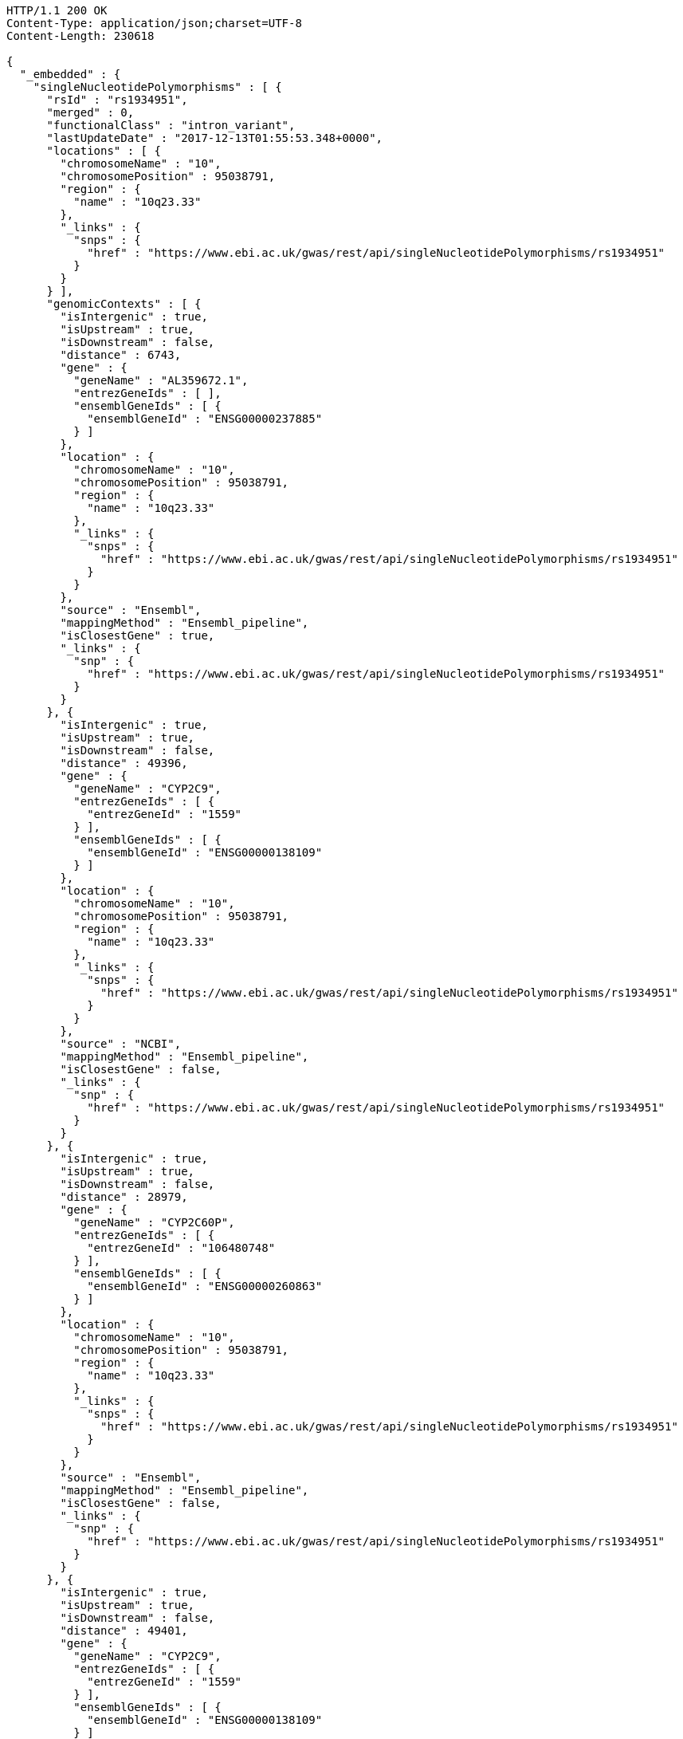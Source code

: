 [source,http,options="nowrap"]
----
HTTP/1.1 200 OK
Content-Type: application/json;charset=UTF-8
Content-Length: 230618

{
  "_embedded" : {
    "singleNucleotidePolymorphisms" : [ {
      "rsId" : "rs1934951",
      "merged" : 0,
      "functionalClass" : "intron_variant",
      "lastUpdateDate" : "2017-12-13T01:55:53.348+0000",
      "locations" : [ {
        "chromosomeName" : "10",
        "chromosomePosition" : 95038791,
        "region" : {
          "name" : "10q23.33"
        },
        "_links" : {
          "snps" : {
            "href" : "https://www.ebi.ac.uk/gwas/rest/api/singleNucleotidePolymorphisms/rs1934951"
          }
        }
      } ],
      "genomicContexts" : [ {
        "isIntergenic" : true,
        "isUpstream" : true,
        "isDownstream" : false,
        "distance" : 6743,
        "gene" : {
          "geneName" : "AL359672.1",
          "entrezGeneIds" : [ ],
          "ensemblGeneIds" : [ {
            "ensemblGeneId" : "ENSG00000237885"
          } ]
        },
        "location" : {
          "chromosomeName" : "10",
          "chromosomePosition" : 95038791,
          "region" : {
            "name" : "10q23.33"
          },
          "_links" : {
            "snps" : {
              "href" : "https://www.ebi.ac.uk/gwas/rest/api/singleNucleotidePolymorphisms/rs1934951"
            }
          }
        },
        "source" : "Ensembl",
        "mappingMethod" : "Ensembl_pipeline",
        "isClosestGene" : true,
        "_links" : {
          "snp" : {
            "href" : "https://www.ebi.ac.uk/gwas/rest/api/singleNucleotidePolymorphisms/rs1934951"
          }
        }
      }, {
        "isIntergenic" : true,
        "isUpstream" : true,
        "isDownstream" : false,
        "distance" : 49396,
        "gene" : {
          "geneName" : "CYP2C9",
          "entrezGeneIds" : [ {
            "entrezGeneId" : "1559"
          } ],
          "ensemblGeneIds" : [ {
            "ensemblGeneId" : "ENSG00000138109"
          } ]
        },
        "location" : {
          "chromosomeName" : "10",
          "chromosomePosition" : 95038791,
          "region" : {
            "name" : "10q23.33"
          },
          "_links" : {
            "snps" : {
              "href" : "https://www.ebi.ac.uk/gwas/rest/api/singleNucleotidePolymorphisms/rs1934951"
            }
          }
        },
        "source" : "NCBI",
        "mappingMethod" : "Ensembl_pipeline",
        "isClosestGene" : false,
        "_links" : {
          "snp" : {
            "href" : "https://www.ebi.ac.uk/gwas/rest/api/singleNucleotidePolymorphisms/rs1934951"
          }
        }
      }, {
        "isIntergenic" : true,
        "isUpstream" : true,
        "isDownstream" : false,
        "distance" : 28979,
        "gene" : {
          "geneName" : "CYP2C60P",
          "entrezGeneIds" : [ {
            "entrezGeneId" : "106480748"
          } ],
          "ensemblGeneIds" : [ {
            "ensemblGeneId" : "ENSG00000260863"
          } ]
        },
        "location" : {
          "chromosomeName" : "10",
          "chromosomePosition" : 95038791,
          "region" : {
            "name" : "10q23.33"
          },
          "_links" : {
            "snps" : {
              "href" : "https://www.ebi.ac.uk/gwas/rest/api/singleNucleotidePolymorphisms/rs1934951"
            }
          }
        },
        "source" : "Ensembl",
        "mappingMethod" : "Ensembl_pipeline",
        "isClosestGene" : false,
        "_links" : {
          "snp" : {
            "href" : "https://www.ebi.ac.uk/gwas/rest/api/singleNucleotidePolymorphisms/rs1934951"
          }
        }
      }, {
        "isIntergenic" : true,
        "isUpstream" : true,
        "isDownstream" : false,
        "distance" : 49401,
        "gene" : {
          "geneName" : "CYP2C9",
          "entrezGeneIds" : [ {
            "entrezGeneId" : "1559"
          } ],
          "ensemblGeneIds" : [ {
            "ensemblGeneId" : "ENSG00000138109"
          } ]
        },
        "location" : {
          "chromosomeName" : "10",
          "chromosomePosition" : 95038791,
          "region" : {
            "name" : "10q23.33"
          },
          "_links" : {
            "snps" : {
              "href" : "https://www.ebi.ac.uk/gwas/rest/api/singleNucleotidePolymorphisms/rs1934951"
            }
          }
        },
        "source" : "Ensembl",
        "mappingMethod" : "Ensembl_pipeline",
        "isClosestGene" : false,
        "_links" : {
          "snp" : {
            "href" : "https://www.ebi.ac.uk/gwas/rest/api/singleNucleotidePolymorphisms/rs1934951"
          }
        }
      }, {
        "isIntergenic" : true,
        "isUpstream" : false,
        "isDownstream" : true,
        "distance" : 103134,
        "gene" : {
          "geneName" : "AL157834.1",
          "entrezGeneIds" : [ ],
          "ensemblGeneIds" : [ {
            "ensemblGeneId" : "ENSG00000231829"
          } ]
        },
        "location" : {
          "chromosomeName" : "10",
          "chromosomePosition" : 95038791,
          "region" : {
            "name" : "10q23.33"
          },
          "_links" : {
            "snps" : {
              "href" : "https://www.ebi.ac.uk/gwas/rest/api/singleNucleotidePolymorphisms/rs1934951"
            }
          }
        },
        "source" : "Ensembl",
        "mappingMethod" : "Ensembl_pipeline",
        "isClosestGene" : true,
        "_links" : {
          "snp" : {
            "href" : "https://www.ebi.ac.uk/gwas/rest/api/singleNucleotidePolymorphisms/rs1934951"
          }
        }
      }, {
        "isIntergenic" : true,
        "isUpstream" : true,
        "isDownstream" : false,
        "distance" : 97670,
        "gene" : {
          "geneName" : "MTND4P20",
          "entrezGeneIds" : [ {
            "entrezGeneId" : "100873352"
          } ],
          "ensemblGeneIds" : [ {
            "ensemblGeneId" : "ENSG00000233377"
          } ]
        },
        "location" : {
          "chromosomeName" : "10",
          "chromosomePosition" : 95038791,
          "region" : {
            "name" : "10q23.33"
          },
          "_links" : {
            "snps" : {
              "href" : "https://www.ebi.ac.uk/gwas/rest/api/singleNucleotidePolymorphisms/rs1934951"
            }
          }
        },
        "source" : "Ensembl",
        "mappingMethod" : "Ensembl_pipeline",
        "isClosestGene" : false,
        "_links" : {
          "snp" : {
            "href" : "https://www.ebi.ac.uk/gwas/rest/api/singleNucleotidePolymorphisms/rs1934951"
          }
        }
      }, {
        "isIntergenic" : false,
        "isUpstream" : false,
        "isDownstream" : false,
        "distance" : 0,
        "gene" : {
          "geneName" : "CYP2C8",
          "entrezGeneIds" : [ {
            "entrezGeneId" : "1558"
          } ],
          "ensemblGeneIds" : [ {
            "ensemblGeneId" : "ENSG00000138115"
          } ]
        },
        "location" : {
          "chromosomeName" : "10",
          "chromosomePosition" : 95038791,
          "region" : {
            "name" : "10q23.33"
          },
          "_links" : {
            "snps" : {
              "href" : "https://www.ebi.ac.uk/gwas/rest/api/singleNucleotidePolymorphisms/rs1934951"
            }
          }
        },
        "source" : "NCBI",
        "mappingMethod" : "Ensembl_pipeline",
        "isClosestGene" : false,
        "_links" : {
          "snp" : {
            "href" : "https://www.ebi.ac.uk/gwas/rest/api/singleNucleotidePolymorphisms/rs1934951"
          }
        }
      }, {
        "isIntergenic" : true,
        "isUpstream" : true,
        "isDownstream" : false,
        "distance" : 40433,
        "gene" : {
          "geneName" : "LOC107984256",
          "entrezGeneIds" : [ {
            "entrezGeneId" : "107984256"
          } ],
          "ensemblGeneIds" : [ ]
        },
        "location" : {
          "chromosomeName" : "10",
          "chromosomePosition" : 95038791,
          "region" : {
            "name" : "10q23.33"
          },
          "_links" : {
            "snps" : {
              "href" : "https://www.ebi.ac.uk/gwas/rest/api/singleNucleotidePolymorphisms/rs1934951"
            }
          }
        },
        "source" : "NCBI",
        "mappingMethod" : "Ensembl_pipeline",
        "isClosestGene" : false,
        "_links" : {
          "snp" : {
            "href" : "https://www.ebi.ac.uk/gwas/rest/api/singleNucleotidePolymorphisms/rs1934951"
          }
        }
      }, {
        "isIntergenic" : true,
        "isUpstream" : false,
        "isDownstream" : true,
        "distance" : 64741,
        "gene" : {
          "geneName" : "LOC107984258",
          "entrezGeneIds" : [ {
            "entrezGeneId" : "107984258"
          } ],
          "ensemblGeneIds" : [ ]
        },
        "location" : {
          "chromosomeName" : "10",
          "chromosomePosition" : 95038791,
          "region" : {
            "name" : "10q23.33"
          },
          "_links" : {
            "snps" : {
              "href" : "https://www.ebi.ac.uk/gwas/rest/api/singleNucleotidePolymorphisms/rs1934951"
            }
          }
        },
        "source" : "NCBI",
        "mappingMethod" : "Ensembl_pipeline",
        "isClosestGene" : true,
        "_links" : {
          "snp" : {
            "href" : "https://www.ebi.ac.uk/gwas/rest/api/singleNucleotidePolymorphisms/rs1934951"
          }
        }
      }, {
        "isIntergenic" : true,
        "isUpstream" : true,
        "isDownstream" : false,
        "distance" : 31226,
        "gene" : {
          "geneName" : "CYP2C59P",
          "entrezGeneIds" : [ {
            "entrezGeneId" : "100874505"
          } ],
          "ensemblGeneIds" : [ {
            "ensemblGeneId" : "ENSG00000228460"
          } ]
        },
        "location" : {
          "chromosomeName" : "10",
          "chromosomePosition" : 95038791,
          "region" : {
            "name" : "10q23.33"
          },
          "_links" : {
            "snps" : {
              "href" : "https://www.ebi.ac.uk/gwas/rest/api/singleNucleotidePolymorphisms/rs1934951"
            }
          }
        },
        "source" : "NCBI",
        "mappingMethod" : "Ensembl_pipeline",
        "isClosestGene" : false,
        "_links" : {
          "snp" : {
            "href" : "https://www.ebi.ac.uk/gwas/rest/api/singleNucleotidePolymorphisms/rs1934951"
          }
        }
      }, {
        "isIntergenic" : true,
        "isUpstream" : true,
        "isDownstream" : false,
        "distance" : 28979,
        "gene" : {
          "geneName" : "CYP2C60P",
          "entrezGeneIds" : [ {
            "entrezGeneId" : "106480748"
          } ],
          "ensemblGeneIds" : [ {
            "ensemblGeneId" : "ENSG00000260863"
          } ]
        },
        "location" : {
          "chromosomeName" : "10",
          "chromosomePosition" : 95038791,
          "region" : {
            "name" : "10q23.33"
          },
          "_links" : {
            "snps" : {
              "href" : "https://www.ebi.ac.uk/gwas/rest/api/singleNucleotidePolymorphisms/rs1934951"
            }
          }
        },
        "source" : "NCBI",
        "mappingMethod" : "Ensembl_pipeline",
        "isClosestGene" : true,
        "_links" : {
          "snp" : {
            "href" : "https://www.ebi.ac.uk/gwas/rest/api/singleNucleotidePolymorphisms/rs1934951"
          }
        }
      }, {
        "isIntergenic" : true,
        "isUpstream" : true,
        "isDownstream" : false,
        "distance" : 97296,
        "gene" : {
          "geneName" : "MTND4P20",
          "entrezGeneIds" : [ {
            "entrezGeneId" : "100873352"
          } ],
          "ensemblGeneIds" : [ {
            "ensemblGeneId" : "ENSG00000233377"
          } ]
        },
        "location" : {
          "chromosomeName" : "10",
          "chromosomePosition" : 95038791,
          "region" : {
            "name" : "10q23.33"
          },
          "_links" : {
            "snps" : {
              "href" : "https://www.ebi.ac.uk/gwas/rest/api/singleNucleotidePolymorphisms/rs1934951"
            }
          }
        },
        "source" : "NCBI",
        "mappingMethod" : "Ensembl_pipeline",
        "isClosestGene" : false,
        "_links" : {
          "snp" : {
            "href" : "https://www.ebi.ac.uk/gwas/rest/api/singleNucleotidePolymorphisms/rs1934951"
          }
        }
      }, {
        "isIntergenic" : true,
        "isUpstream" : true,
        "isDownstream" : false,
        "distance" : 31235,
        "gene" : {
          "geneName" : "CYP2C59P",
          "entrezGeneIds" : [ {
            "entrezGeneId" : "100874505"
          } ],
          "ensemblGeneIds" : [ {
            "ensemblGeneId" : "ENSG00000228460"
          } ]
        },
        "location" : {
          "chromosomeName" : "10",
          "chromosomePosition" : 95038791,
          "region" : {
            "name" : "10q23.33"
          },
          "_links" : {
            "snps" : {
              "href" : "https://www.ebi.ac.uk/gwas/rest/api/singleNucleotidePolymorphisms/rs1934951"
            }
          }
        },
        "source" : "Ensembl",
        "mappingMethod" : "Ensembl_pipeline",
        "isClosestGene" : false,
        "_links" : {
          "snp" : {
            "href" : "https://www.ebi.ac.uk/gwas/rest/api/singleNucleotidePolymorphisms/rs1934951"
          }
        }
      }, {
        "isIntergenic" : false,
        "isUpstream" : false,
        "isDownstream" : false,
        "distance" : 0,
        "gene" : {
          "geneName" : "CYP2C8",
          "entrezGeneIds" : [ {
            "entrezGeneId" : "1558"
          } ],
          "ensemblGeneIds" : [ {
            "ensemblGeneId" : "ENSG00000138115"
          } ]
        },
        "location" : {
          "chromosomeName" : "10",
          "chromosomePosition" : 95038791,
          "region" : {
            "name" : "10q23.33"
          },
          "_links" : {
            "snps" : {
              "href" : "https://www.ebi.ac.uk/gwas/rest/api/singleNucleotidePolymorphisms/rs1934951"
            }
          }
        },
        "source" : "Ensembl",
        "mappingMethod" : "Ensembl_pipeline",
        "isClosestGene" : false,
        "_links" : {
          "snp" : {
            "href" : "https://www.ebi.ac.uk/gwas/rest/api/singleNucleotidePolymorphisms/rs1934951"
          }
        }
      } ],
      "mergedInto" : null,
      "_links" : {
        "self" : {
          "href" : "https://www.ebi.ac.uk/gwas/rest/api/singleNucleotidePolymorphisms/rs1934951"
        },
        "singleNucleotidePolymorphism" : {
          "href" : "https://www.ebi.ac.uk/gwas/rest/api/singleNucleotidePolymorphisms/rs1934951"
        },
        "associationsBySnpSummary" : {
          "href" : "https://www.ebi.ac.uk/gwas/rest/api/singleNucleotidePolymorphisms/rs1934951/associations?projection=associationBySnp"
        },
        "studies" : {
          "href" : "https://www.ebi.ac.uk/gwas/rest/api/singleNucleotidePolymorphisms/rs1934951/studies"
        },
        "associations" : {
          "href" : "https://www.ebi.ac.uk/gwas/rest/api/singleNucleotidePolymorphisms/rs1934951/associations"
        }
      }
    }, {
      "rsId" : "rs12772243",
      "merged" : 0,
      "functionalClass" : "intron_variant",
      "lastUpdateDate" : "2017-12-14T07:39:26.811+0000",
      "locations" : [ {
        "chromosomeName" : "10",
        "chromosomePosition" : 95535832,
        "region" : {
          "name" : "10q24.1"
        },
        "_links" : {
          "snps" : {
            "href" : "https://www.ebi.ac.uk/gwas/rest/api/singleNucleotidePolymorphisms/rs12772243"
          }
        }
      } ],
      "genomicContexts" : [ {
        "isIntergenic" : true,
        "isUpstream" : false,
        "isDownstream" : true,
        "distance" : 70097,
        "gene" : {
          "geneName" : "ALDH18A1",
          "entrezGeneIds" : [ {
            "entrezGeneId" : "5832"
          } ],
          "ensemblGeneIds" : [ {
            "ensemblGeneId" : "ENSG00000059573"
          } ]
        },
        "location" : {
          "chromosomeName" : "10",
          "chromosomePosition" : 95535832,
          "region" : {
            "name" : "10q24.1"
          },
          "_links" : {
            "snps" : {
              "href" : "https://www.ebi.ac.uk/gwas/rest/api/singleNucleotidePolymorphisms/rs12772243"
            }
          }
        },
        "source" : "NCBI",
        "mappingMethod" : "Ensembl_pipeline",
        "isClosestGene" : false,
        "_links" : {
          "snp" : {
            "href" : "https://www.ebi.ac.uk/gwas/rest/api/singleNucleotidePolymorphisms/rs12772243"
          }
        }
      }, {
        "isIntergenic" : true,
        "isUpstream" : false,
        "isDownstream" : true,
        "distance" : 58766,
        "gene" : {
          "geneName" : "RPS3AP36",
          "entrezGeneIds" : [ {
            "entrezGeneId" : "643981"
          } ],
          "ensemblGeneIds" : [ {
            "ensemblGeneId" : "ENSG00000214362"
          } ]
        },
        "location" : {
          "chromosomeName" : "10",
          "chromosomePosition" : 95535832,
          "region" : {
            "name" : "10q24.1"
          },
          "_links" : {
            "snps" : {
              "href" : "https://www.ebi.ac.uk/gwas/rest/api/singleNucleotidePolymorphisms/rs12772243"
            }
          }
        },
        "source" : "Ensembl",
        "mappingMethod" : "Ensembl_pipeline",
        "isClosestGene" : true,
        "_links" : {
          "snp" : {
            "href" : "https://www.ebi.ac.uk/gwas/rest/api/singleNucleotidePolymorphisms/rs12772243"
          }
        }
      }, {
        "isIntergenic" : false,
        "isUpstream" : false,
        "isDownstream" : false,
        "distance" : 0,
        "gene" : {
          "geneName" : "SORBS1",
          "entrezGeneIds" : [ {
            "entrezGeneId" : "10580"
          } ],
          "ensemblGeneIds" : [ {
            "ensemblGeneId" : "ENSG00000095637"
          } ]
        },
        "location" : {
          "chromosomeName" : "10",
          "chromosomePosition" : 95535832,
          "region" : {
            "name" : "10q24.1"
          },
          "_links" : {
            "snps" : {
              "href" : "https://www.ebi.ac.uk/gwas/rest/api/singleNucleotidePolymorphisms/rs12772243"
            }
          }
        },
        "source" : "NCBI",
        "mappingMethod" : "Ensembl_pipeline",
        "isClosestGene" : false,
        "_links" : {
          "snp" : {
            "href" : "https://www.ebi.ac.uk/gwas/rest/api/singleNucleotidePolymorphisms/rs12772243"
          }
        }
      }, {
        "isIntergenic" : true,
        "isUpstream" : true,
        "isDownstream" : false,
        "distance" : 244808,
        "gene" : {
          "geneName" : "PDLIM1",
          "entrezGeneIds" : [ {
            "entrezGeneId" : "9124"
          } ],
          "ensemblGeneIds" : [ {
            "ensemblGeneId" : "ENSG00000107438"
          } ]
        },
        "location" : {
          "chromosomeName" : "10",
          "chromosomePosition" : 95535832,
          "region" : {
            "name" : "10q24.1"
          },
          "_links" : {
            "snps" : {
              "href" : "https://www.ebi.ac.uk/gwas/rest/api/singleNucleotidePolymorphisms/rs12772243"
            }
          }
        },
        "source" : "Ensembl",
        "mappingMethod" : "Ensembl_pipeline",
        "isClosestGene" : true,
        "_links" : {
          "snp" : {
            "href" : "https://www.ebi.ac.uk/gwas/rest/api/singleNucleotidePolymorphisms/rs12772243"
          }
        }
      }, {
        "isIntergenic" : true,
        "isUpstream" : false,
        "isDownstream" : true,
        "distance" : 58729,
        "gene" : {
          "geneName" : "RPS3AP36",
          "entrezGeneIds" : [ {
            "entrezGeneId" : "643981"
          } ],
          "ensemblGeneIds" : [ {
            "ensemblGeneId" : "ENSG00000214362"
          } ]
        },
        "location" : {
          "chromosomeName" : "10",
          "chromosomePosition" : 95535832,
          "region" : {
            "name" : "10q24.1"
          },
          "_links" : {
            "snps" : {
              "href" : "https://www.ebi.ac.uk/gwas/rest/api/singleNucleotidePolymorphisms/rs12772243"
            }
          }
        },
        "source" : "NCBI",
        "mappingMethod" : "Ensembl_pipeline",
        "isClosestGene" : true,
        "_links" : {
          "snp" : {
            "href" : "https://www.ebi.ac.uk/gwas/rest/api/singleNucleotidePolymorphisms/rs12772243"
          }
        }
      }, {
        "isIntergenic" : false,
        "isUpstream" : false,
        "isDownstream" : false,
        "distance" : 0,
        "gene" : {
          "geneName" : "SORBS1",
          "entrezGeneIds" : [ {
            "entrezGeneId" : "10580"
          } ],
          "ensemblGeneIds" : [ {
            "ensemblGeneId" : "ENSG00000095637"
          } ]
        },
        "location" : {
          "chromosomeName" : "10",
          "chromosomePosition" : 95535832,
          "region" : {
            "name" : "10q24.1"
          },
          "_links" : {
            "snps" : {
              "href" : "https://www.ebi.ac.uk/gwas/rest/api/singleNucleotidePolymorphisms/rs12772243"
            }
          }
        },
        "source" : "Ensembl",
        "mappingMethod" : "Ensembl_pipeline",
        "isClosestGene" : false,
        "_links" : {
          "snp" : {
            "href" : "https://www.ebi.ac.uk/gwas/rest/api/singleNucleotidePolymorphisms/rs12772243"
          }
        }
      }, {
        "isIntergenic" : true,
        "isUpstream" : false,
        "isDownstream" : true,
        "distance" : 70097,
        "gene" : {
          "geneName" : "ALDH18A1",
          "entrezGeneIds" : [ {
            "entrezGeneId" : "5832"
          } ],
          "ensemblGeneIds" : [ {
            "ensemblGeneId" : "ENSG00000059573"
          } ]
        },
        "location" : {
          "chromosomeName" : "10",
          "chromosomePosition" : 95535832,
          "region" : {
            "name" : "10q24.1"
          },
          "_links" : {
            "snps" : {
              "href" : "https://www.ebi.ac.uk/gwas/rest/api/singleNucleotidePolymorphisms/rs12772243"
            }
          }
        },
        "source" : "Ensembl",
        "mappingMethod" : "Ensembl_pipeline",
        "isClosestGene" : false,
        "_links" : {
          "snp" : {
            "href" : "https://www.ebi.ac.uk/gwas/rest/api/singleNucleotidePolymorphisms/rs12772243"
          }
        }
      }, {
        "isIntergenic" : true,
        "isUpstream" : true,
        "isDownstream" : false,
        "distance" : 244684,
        "gene" : {
          "geneName" : "PDLIM1",
          "entrezGeneIds" : [ {
            "entrezGeneId" : "9124"
          } ],
          "ensemblGeneIds" : [ {
            "ensemblGeneId" : "ENSG00000107438"
          } ]
        },
        "location" : {
          "chromosomeName" : "10",
          "chromosomePosition" : 95535832,
          "region" : {
            "name" : "10q24.1"
          },
          "_links" : {
            "snps" : {
              "href" : "https://www.ebi.ac.uk/gwas/rest/api/singleNucleotidePolymorphisms/rs12772243"
            }
          }
        },
        "source" : "NCBI",
        "mappingMethod" : "Ensembl_pipeline",
        "isClosestGene" : true,
        "_links" : {
          "snp" : {
            "href" : "https://www.ebi.ac.uk/gwas/rest/api/singleNucleotidePolymorphisms/rs12772243"
          }
        }
      } ],
      "mergedInto" : null,
      "_links" : {
        "self" : {
          "href" : "https://www.ebi.ac.uk/gwas/rest/api/singleNucleotidePolymorphisms/rs12772243"
        },
        "singleNucleotidePolymorphism" : {
          "href" : "https://www.ebi.ac.uk/gwas/rest/api/singleNucleotidePolymorphisms/rs12772243"
        },
        "associationsBySnpSummary" : {
          "href" : "https://www.ebi.ac.uk/gwas/rest/api/singleNucleotidePolymorphisms/rs12772243/associations?projection=associationBySnp"
        },
        "studies" : {
          "href" : "https://www.ebi.ac.uk/gwas/rest/api/singleNucleotidePolymorphisms/rs12772243/studies"
        },
        "associations" : {
          "href" : "https://www.ebi.ac.uk/gwas/rest/api/singleNucleotidePolymorphisms/rs12772243/associations"
        }
      }
    }, {
      "rsId" : "rs579342",
      "merged" : 0,
      "functionalClass" : "intron_variant",
      "lastUpdateDate" : "2017-12-14T04:23:27.711+0000",
      "locations" : [ {
        "chromosomeName" : "10",
        "chromosomePosition" : 95470005,
        "region" : {
          "name" : "10q24.1"
        },
        "_links" : {
          "snps" : {
            "href" : "https://www.ebi.ac.uk/gwas/rest/api/singleNucleotidePolymorphisms/rs579342"
          }
        }
      } ],
      "genomicContexts" : [ {
        "isIntergenic" : true,
        "isUpstream" : true,
        "isDownstream" : false,
        "distance" : 178857,
        "gene" : {
          "geneName" : "PDLIM1",
          "entrezGeneIds" : [ {
            "entrezGeneId" : "9124"
          } ],
          "ensemblGeneIds" : [ {
            "ensemblGeneId" : "ENSG00000107438"
          } ]
        },
        "location" : {
          "chromosomeName" : "10",
          "chromosomePosition" : 95470005,
          "region" : {
            "name" : "10q24.1"
          },
          "_links" : {
            "snps" : {
              "href" : "https://www.ebi.ac.uk/gwas/rest/api/singleNucleotidePolymorphisms/rs579342"
            }
          }
        },
        "source" : "NCBI",
        "mappingMethod" : "Ensembl_pipeline",
        "isClosestGene" : true,
        "_links" : {
          "snp" : {
            "href" : "https://www.ebi.ac.uk/gwas/rest/api/singleNucleotidePolymorphisms/rs579342"
          }
        }
      }, {
        "isIntergenic" : true,
        "isUpstream" : false,
        "isDownstream" : true,
        "distance" : 124593,
        "gene" : {
          "geneName" : "RPS3AP36",
          "entrezGeneIds" : [ {
            "entrezGeneId" : "643981"
          } ],
          "ensemblGeneIds" : [ {
            "ensemblGeneId" : "ENSG00000214362"
          } ]
        },
        "location" : {
          "chromosomeName" : "10",
          "chromosomePosition" : 95470005,
          "region" : {
            "name" : "10q24.1"
          },
          "_links" : {
            "snps" : {
              "href" : "https://www.ebi.ac.uk/gwas/rest/api/singleNucleotidePolymorphisms/rs579342"
            }
          }
        },
        "source" : "Ensembl",
        "mappingMethod" : "Ensembl_pipeline",
        "isClosestGene" : true,
        "_links" : {
          "snp" : {
            "href" : "https://www.ebi.ac.uk/gwas/rest/api/singleNucleotidePolymorphisms/rs579342"
          }
        }
      }, {
        "isIntergenic" : true,
        "isUpstream" : true,
        "isDownstream" : false,
        "distance" : 178981,
        "gene" : {
          "geneName" : "PDLIM1",
          "entrezGeneIds" : [ {
            "entrezGeneId" : "9124"
          } ],
          "ensemblGeneIds" : [ {
            "ensemblGeneId" : "ENSG00000107438"
          } ]
        },
        "location" : {
          "chromosomeName" : "10",
          "chromosomePosition" : 95470005,
          "region" : {
            "name" : "10q24.1"
          },
          "_links" : {
            "snps" : {
              "href" : "https://www.ebi.ac.uk/gwas/rest/api/singleNucleotidePolymorphisms/rs579342"
            }
          }
        },
        "source" : "Ensembl",
        "mappingMethod" : "Ensembl_pipeline",
        "isClosestGene" : true,
        "_links" : {
          "snp" : {
            "href" : "https://www.ebi.ac.uk/gwas/rest/api/singleNucleotidePolymorphisms/rs579342"
          }
        }
      }, {
        "isIntergenic" : false,
        "isUpstream" : false,
        "isDownstream" : false,
        "distance" : 0,
        "gene" : {
          "geneName" : "SORBS1",
          "entrezGeneIds" : [ {
            "entrezGeneId" : "10580"
          } ],
          "ensemblGeneIds" : [ {
            "ensemblGeneId" : "ENSG00000095637"
          } ]
        },
        "location" : {
          "chromosomeName" : "10",
          "chromosomePosition" : 95470005,
          "region" : {
            "name" : "10q24.1"
          },
          "_links" : {
            "snps" : {
              "href" : "https://www.ebi.ac.uk/gwas/rest/api/singleNucleotidePolymorphisms/rs579342"
            }
          }
        },
        "source" : "Ensembl",
        "mappingMethod" : "Ensembl_pipeline",
        "isClosestGene" : false,
        "_links" : {
          "snp" : {
            "href" : "https://www.ebi.ac.uk/gwas/rest/api/singleNucleotidePolymorphisms/rs579342"
          }
        }
      }, {
        "isIntergenic" : true,
        "isUpstream" : false,
        "isDownstream" : true,
        "distance" : 124556,
        "gene" : {
          "geneName" : "RPS3AP36",
          "entrezGeneIds" : [ {
            "entrezGeneId" : "643981"
          } ],
          "ensemblGeneIds" : [ {
            "ensemblGeneId" : "ENSG00000214362"
          } ]
        },
        "location" : {
          "chromosomeName" : "10",
          "chromosomePosition" : 95470005,
          "region" : {
            "name" : "10q24.1"
          },
          "_links" : {
            "snps" : {
              "href" : "https://www.ebi.ac.uk/gwas/rest/api/singleNucleotidePolymorphisms/rs579342"
            }
          }
        },
        "source" : "NCBI",
        "mappingMethod" : "Ensembl_pipeline",
        "isClosestGene" : true,
        "_links" : {
          "snp" : {
            "href" : "https://www.ebi.ac.uk/gwas/rest/api/singleNucleotidePolymorphisms/rs579342"
          }
        }
      }, {
        "isIntergenic" : false,
        "isUpstream" : false,
        "isDownstream" : false,
        "distance" : 0,
        "gene" : {
          "geneName" : "SORBS1",
          "entrezGeneIds" : [ {
            "entrezGeneId" : "10580"
          } ],
          "ensemblGeneIds" : [ {
            "ensemblGeneId" : "ENSG00000095637"
          } ]
        },
        "location" : {
          "chromosomeName" : "10",
          "chromosomePosition" : 95470005,
          "region" : {
            "name" : "10q24.1"
          },
          "_links" : {
            "snps" : {
              "href" : "https://www.ebi.ac.uk/gwas/rest/api/singleNucleotidePolymorphisms/rs579342"
            }
          }
        },
        "source" : "NCBI",
        "mappingMethod" : "Ensembl_pipeline",
        "isClosestGene" : false,
        "_links" : {
          "snp" : {
            "href" : "https://www.ebi.ac.uk/gwas/rest/api/singleNucleotidePolymorphisms/rs579342"
          }
        }
      } ],
      "mergedInto" : null,
      "_links" : {
        "self" : {
          "href" : "https://www.ebi.ac.uk/gwas/rest/api/singleNucleotidePolymorphisms/rs579342"
        },
        "singleNucleotidePolymorphism" : {
          "href" : "https://www.ebi.ac.uk/gwas/rest/api/singleNucleotidePolymorphisms/rs579342"
        },
        "associationsBySnpSummary" : {
          "href" : "https://www.ebi.ac.uk/gwas/rest/api/singleNucleotidePolymorphisms/rs579342/associations?projection=associationBySnp"
        },
        "studies" : {
          "href" : "https://www.ebi.ac.uk/gwas/rest/api/singleNucleotidePolymorphisms/rs579342/studies"
        },
        "associations" : {
          "href" : "https://www.ebi.ac.uk/gwas/rest/api/singleNucleotidePolymorphisms/rs579342/associations"
        }
      }
    }, {
      "rsId" : "rs1326934",
      "merged" : 0,
      "functionalClass" : "intron_variant",
      "lastUpdateDate" : "2017-12-16T02:15:00.509+0000",
      "locations" : [ {
        "chromosomeName" : "10",
        "chromosomePosition" : 95524324,
        "region" : {
          "name" : "10q24.1"
        },
        "_links" : {
          "snps" : {
            "href" : "https://www.ebi.ac.uk/gwas/rest/api/singleNucleotidePolymorphisms/rs1326934"
          }
        }
      } ],
      "genomicContexts" : [ {
        "isIntergenic" : true,
        "isUpstream" : true,
        "isDownstream" : false,
        "distance" : 233300,
        "gene" : {
          "geneName" : "PDLIM1",
          "entrezGeneIds" : [ {
            "entrezGeneId" : "9124"
          } ],
          "ensemblGeneIds" : [ {
            "ensemblGeneId" : "ENSG00000107438"
          } ]
        },
        "location" : {
          "chromosomeName" : "10",
          "chromosomePosition" : 95524324,
          "region" : {
            "name" : "10q24.1"
          },
          "_links" : {
            "snps" : {
              "href" : "https://www.ebi.ac.uk/gwas/rest/api/singleNucleotidePolymorphisms/rs1326934"
            }
          }
        },
        "source" : "Ensembl",
        "mappingMethod" : "Ensembl_pipeline",
        "isClosestGene" : true,
        "_links" : {
          "snp" : {
            "href" : "https://www.ebi.ac.uk/gwas/rest/api/singleNucleotidePolymorphisms/rs1326934"
          }
        }
      }, {
        "isIntergenic" : true,
        "isUpstream" : false,
        "isDownstream" : true,
        "distance" : 70274,
        "gene" : {
          "geneName" : "RPS3AP36",
          "entrezGeneIds" : [ {
            "entrezGeneId" : "643981"
          } ],
          "ensemblGeneIds" : [ {
            "ensemblGeneId" : "ENSG00000214362"
          } ]
        },
        "location" : {
          "chromosomeName" : "10",
          "chromosomePosition" : 95524324,
          "region" : {
            "name" : "10q24.1"
          },
          "_links" : {
            "snps" : {
              "href" : "https://www.ebi.ac.uk/gwas/rest/api/singleNucleotidePolymorphisms/rs1326934"
            }
          }
        },
        "source" : "Ensembl",
        "mappingMethod" : "Ensembl_pipeline",
        "isClosestGene" : true,
        "_links" : {
          "snp" : {
            "href" : "https://www.ebi.ac.uk/gwas/rest/api/singleNucleotidePolymorphisms/rs1326934"
          }
        }
      }, {
        "isIntergenic" : true,
        "isUpstream" : false,
        "isDownstream" : true,
        "distance" : 81605,
        "gene" : {
          "geneName" : "ALDH18A1",
          "entrezGeneIds" : [ {
            "entrezGeneId" : "5832"
          } ],
          "ensemblGeneIds" : [ {
            "ensemblGeneId" : "ENSG00000059573"
          } ]
        },
        "location" : {
          "chromosomeName" : "10",
          "chromosomePosition" : 95524324,
          "region" : {
            "name" : "10q24.1"
          },
          "_links" : {
            "snps" : {
              "href" : "https://www.ebi.ac.uk/gwas/rest/api/singleNucleotidePolymorphisms/rs1326934"
            }
          }
        },
        "source" : "NCBI",
        "mappingMethod" : "Ensembl_pipeline",
        "isClosestGene" : false,
        "_links" : {
          "snp" : {
            "href" : "https://www.ebi.ac.uk/gwas/rest/api/singleNucleotidePolymorphisms/rs1326934"
          }
        }
      }, {
        "isIntergenic" : false,
        "isUpstream" : false,
        "isDownstream" : false,
        "distance" : 0,
        "gene" : {
          "geneName" : "SORBS1",
          "entrezGeneIds" : [ {
            "entrezGeneId" : "10580"
          } ],
          "ensemblGeneIds" : [ {
            "ensemblGeneId" : "ENSG00000095637"
          } ]
        },
        "location" : {
          "chromosomeName" : "10",
          "chromosomePosition" : 95524324,
          "region" : {
            "name" : "10q24.1"
          },
          "_links" : {
            "snps" : {
              "href" : "https://www.ebi.ac.uk/gwas/rest/api/singleNucleotidePolymorphisms/rs1326934"
            }
          }
        },
        "source" : "NCBI",
        "mappingMethod" : "Ensembl_pipeline",
        "isClosestGene" : false,
        "_links" : {
          "snp" : {
            "href" : "https://www.ebi.ac.uk/gwas/rest/api/singleNucleotidePolymorphisms/rs1326934"
          }
        }
      }, {
        "isIntergenic" : true,
        "isUpstream" : false,
        "isDownstream" : true,
        "distance" : 70237,
        "gene" : {
          "geneName" : "RPS3AP36",
          "entrezGeneIds" : [ {
            "entrezGeneId" : "643981"
          } ],
          "ensemblGeneIds" : [ {
            "ensemblGeneId" : "ENSG00000214362"
          } ]
        },
        "location" : {
          "chromosomeName" : "10",
          "chromosomePosition" : 95524324,
          "region" : {
            "name" : "10q24.1"
          },
          "_links" : {
            "snps" : {
              "href" : "https://www.ebi.ac.uk/gwas/rest/api/singleNucleotidePolymorphisms/rs1326934"
            }
          }
        },
        "source" : "NCBI",
        "mappingMethod" : "Ensembl_pipeline",
        "isClosestGene" : true,
        "_links" : {
          "snp" : {
            "href" : "https://www.ebi.ac.uk/gwas/rest/api/singleNucleotidePolymorphisms/rs1326934"
          }
        }
      }, {
        "isIntergenic" : false,
        "isUpstream" : false,
        "isDownstream" : false,
        "distance" : 0,
        "gene" : {
          "geneName" : "SORBS1",
          "entrezGeneIds" : [ {
            "entrezGeneId" : "10580"
          } ],
          "ensemblGeneIds" : [ {
            "ensemblGeneId" : "ENSG00000095637"
          } ]
        },
        "location" : {
          "chromosomeName" : "10",
          "chromosomePosition" : 95524324,
          "region" : {
            "name" : "10q24.1"
          },
          "_links" : {
            "snps" : {
              "href" : "https://www.ebi.ac.uk/gwas/rest/api/singleNucleotidePolymorphisms/rs1326934"
            }
          }
        },
        "source" : "Ensembl",
        "mappingMethod" : "Ensembl_pipeline",
        "isClosestGene" : false,
        "_links" : {
          "snp" : {
            "href" : "https://www.ebi.ac.uk/gwas/rest/api/singleNucleotidePolymorphisms/rs1326934"
          }
        }
      }, {
        "isIntergenic" : true,
        "isUpstream" : false,
        "isDownstream" : true,
        "distance" : 81605,
        "gene" : {
          "geneName" : "ALDH18A1",
          "entrezGeneIds" : [ {
            "entrezGeneId" : "5832"
          } ],
          "ensemblGeneIds" : [ {
            "ensemblGeneId" : "ENSG00000059573"
          } ]
        },
        "location" : {
          "chromosomeName" : "10",
          "chromosomePosition" : 95524324,
          "region" : {
            "name" : "10q24.1"
          },
          "_links" : {
            "snps" : {
              "href" : "https://www.ebi.ac.uk/gwas/rest/api/singleNucleotidePolymorphisms/rs1326934"
            }
          }
        },
        "source" : "Ensembl",
        "mappingMethod" : "Ensembl_pipeline",
        "isClosestGene" : false,
        "_links" : {
          "snp" : {
            "href" : "https://www.ebi.ac.uk/gwas/rest/api/singleNucleotidePolymorphisms/rs1326934"
          }
        }
      }, {
        "isIntergenic" : true,
        "isUpstream" : true,
        "isDownstream" : false,
        "distance" : 233176,
        "gene" : {
          "geneName" : "PDLIM1",
          "entrezGeneIds" : [ {
            "entrezGeneId" : "9124"
          } ],
          "ensemblGeneIds" : [ {
            "ensemblGeneId" : "ENSG00000107438"
          } ]
        },
        "location" : {
          "chromosomeName" : "10",
          "chromosomePosition" : 95524324,
          "region" : {
            "name" : "10q24.1"
          },
          "_links" : {
            "snps" : {
              "href" : "https://www.ebi.ac.uk/gwas/rest/api/singleNucleotidePolymorphisms/rs1326934"
            }
          }
        },
        "source" : "NCBI",
        "mappingMethod" : "Ensembl_pipeline",
        "isClosestGene" : true,
        "_links" : {
          "snp" : {
            "href" : "https://www.ebi.ac.uk/gwas/rest/api/singleNucleotidePolymorphisms/rs1326934"
          }
        }
      } ],
      "mergedInto" : null,
      "_links" : {
        "self" : {
          "href" : "https://www.ebi.ac.uk/gwas/rest/api/singleNucleotidePolymorphisms/rs1326934"
        },
        "singleNucleotidePolymorphism" : {
          "href" : "https://www.ebi.ac.uk/gwas/rest/api/singleNucleotidePolymorphisms/rs1326934"
        },
        "associationsBySnpSummary" : {
          "href" : "https://www.ebi.ac.uk/gwas/rest/api/singleNucleotidePolymorphisms/rs1326934/associations?projection=associationBySnp"
        },
        "studies" : {
          "href" : "https://www.ebi.ac.uk/gwas/rest/api/singleNucleotidePolymorphisms/rs1326934/studies"
        },
        "associations" : {
          "href" : "https://www.ebi.ac.uk/gwas/rest/api/singleNucleotidePolymorphisms/rs1326934/associations"
        }
      }
    }, {
      "rsId" : "rs56322409",
      "merged" : 0,
      "functionalClass" : "intron_variant",
      "lastUpdateDate" : "2017-12-15T05:04:26.252+0000",
      "locations" : [ {
        "chromosomeName" : "10",
        "chromosomePosition" : 95636205,
        "region" : {
          "name" : "10q24.1"
        },
        "_links" : {
          "snps" : {
            "href" : "https://www.ebi.ac.uk/gwas/rest/api/singleNucleotidePolymorphisms/rs56322409"
          }
        }
      } ],
      "genomicContexts" : [ {
        "isIntergenic" : true,
        "isUpstream" : true,
        "isDownstream" : false,
        "distance" : 74785,
        "gene" : {
          "geneName" : "SORBS1",
          "entrezGeneIds" : [ {
            "entrezGeneId" : "10580"
          } ],
          "ensemblGeneIds" : [ {
            "ensemblGeneId" : "ENSG00000095637"
          } ]
        },
        "location" : {
          "chromosomeName" : "10",
          "chromosomePosition" : 95636205,
          "region" : {
            "name" : "10q24.1"
          },
          "_links" : {
            "snps" : {
              "href" : "https://www.ebi.ac.uk/gwas/rest/api/singleNucleotidePolymorphisms/rs56322409"
            }
          }
        },
        "source" : "NCBI",
        "mappingMethod" : "Ensembl_pipeline",
        "isClosestGene" : false,
        "_links" : {
          "snp" : {
            "href" : "https://www.ebi.ac.uk/gwas/rest/api/singleNucleotidePolymorphisms/rs56322409"
          }
        }
      }, {
        "isIntergenic" : true,
        "isUpstream" : false,
        "isDownstream" : true,
        "distance" : 75574,
        "gene" : {
          "geneName" : "ENTPD1",
          "entrezGeneIds" : [ {
            "entrezGeneId" : "953"
          } ],
          "ensemblGeneIds" : [ {
            "ensemblGeneId" : "ENSG00000138185"
          } ]
        },
        "location" : {
          "chromosomeName" : "10",
          "chromosomePosition" : 95636205,
          "region" : {
            "name" : "10q24.1"
          },
          "_links" : {
            "snps" : {
              "href" : "https://www.ebi.ac.uk/gwas/rest/api/singleNucleotidePolymorphisms/rs56322409"
            }
          }
        },
        "source" : "Ensembl",
        "mappingMethod" : "Ensembl_pipeline",
        "isClosestGene" : false,
        "_links" : {
          "snp" : {
            "href" : "https://www.ebi.ac.uk/gwas/rest/api/singleNucleotidePolymorphisms/rs56322409"
          }
        }
      }, {
        "isIntergenic" : true,
        "isUpstream" : false,
        "isDownstream" : true,
        "distance" : 74696,
        "gene" : {
          "geneName" : "ENTPD1",
          "entrezGeneIds" : [ {
            "entrezGeneId" : "953"
          } ],
          "ensemblGeneIds" : [ {
            "ensemblGeneId" : "ENSG00000138185"
          } ]
        },
        "location" : {
          "chromosomeName" : "10",
          "chromosomePosition" : 95636205,
          "region" : {
            "name" : "10q24.1"
          },
          "_links" : {
            "snps" : {
              "href" : "https://www.ebi.ac.uk/gwas/rest/api/singleNucleotidePolymorphisms/rs56322409"
            }
          }
        },
        "source" : "NCBI",
        "mappingMethod" : "Ensembl_pipeline",
        "isClosestGene" : false,
        "_links" : {
          "snp" : {
            "href" : "https://www.ebi.ac.uk/gwas/rest/api/singleNucleotidePolymorphisms/rs56322409"
          }
        }
      }, {
        "isIntergenic" : true,
        "isUpstream" : false,
        "isDownstream" : true,
        "distance" : 27191,
        "gene" : {
          "geneName" : "TCTN3",
          "entrezGeneIds" : [ {
            "entrezGeneId" : "26123"
          } ],
          "ensemblGeneIds" : [ {
            "ensemblGeneId" : "ENSG00000119977"
          } ]
        },
        "location" : {
          "chromosomeName" : "10",
          "chromosomePosition" : 95636205,
          "region" : {
            "name" : "10q24.1"
          },
          "_links" : {
            "snps" : {
              "href" : "https://www.ebi.ac.uk/gwas/rest/api/singleNucleotidePolymorphisms/rs56322409"
            }
          }
        },
        "source" : "NCBI",
        "mappingMethod" : "Ensembl_pipeline",
        "isClosestGene" : true,
        "_links" : {
          "snp" : {
            "href" : "https://www.ebi.ac.uk/gwas/rest/api/singleNucleotidePolymorphisms/rs56322409"
          }
        }
      }, {
        "isIntergenic" : true,
        "isUpstream" : true,
        "isDownstream" : false,
        "distance" : 74791,
        "gene" : {
          "geneName" : "SORBS1",
          "entrezGeneIds" : [ {
            "entrezGeneId" : "10580"
          } ],
          "ensemblGeneIds" : [ {
            "ensemblGeneId" : "ENSG00000095637"
          } ]
        },
        "location" : {
          "chromosomeName" : "10",
          "chromosomePosition" : 95636205,
          "region" : {
            "name" : "10q24.1"
          },
          "_links" : {
            "snps" : {
              "href" : "https://www.ebi.ac.uk/gwas/rest/api/singleNucleotidePolymorphisms/rs56322409"
            }
          }
        },
        "source" : "Ensembl",
        "mappingMethod" : "Ensembl_pipeline",
        "isClosestGene" : false,
        "_links" : {
          "snp" : {
            "href" : "https://www.ebi.ac.uk/gwas/rest/api/singleNucleotidePolymorphisms/rs56322409"
          }
        }
      }, {
        "isIntergenic" : true,
        "isUpstream" : true,
        "isDownstream" : false,
        "distance" : 40780,
        "gene" : {
          "geneName" : "RPS3AP36",
          "entrezGeneIds" : [ {
            "entrezGeneId" : "643981"
          } ],
          "ensemblGeneIds" : [ {
            "ensemblGeneId" : "ENSG00000214362"
          } ]
        },
        "location" : {
          "chromosomeName" : "10",
          "chromosomePosition" : 95636205,
          "region" : {
            "name" : "10q24.1"
          },
          "_links" : {
            "snps" : {
              "href" : "https://www.ebi.ac.uk/gwas/rest/api/singleNucleotidePolymorphisms/rs56322409"
            }
          }
        },
        "source" : "NCBI",
        "mappingMethod" : "Ensembl_pipeline",
        "isClosestGene" : true,
        "_links" : {
          "snp" : {
            "href" : "https://www.ebi.ac.uk/gwas/rest/api/singleNucleotidePolymorphisms/rs56322409"
          }
        }
      }, {
        "isIntergenic" : false,
        "isUpstream" : false,
        "isDownstream" : false,
        "distance" : 0,
        "gene" : {
          "geneName" : "ALDH18A1",
          "entrezGeneIds" : [ {
            "entrezGeneId" : "5832"
          } ],
          "ensemblGeneIds" : [ {
            "ensemblGeneId" : "ENSG00000059573"
          } ]
        },
        "location" : {
          "chromosomeName" : "10",
          "chromosomePosition" : 95636205,
          "region" : {
            "name" : "10q24.1"
          },
          "_links" : {
            "snps" : {
              "href" : "https://www.ebi.ac.uk/gwas/rest/api/singleNucleotidePolymorphisms/rs56322409"
            }
          }
        },
        "source" : "NCBI",
        "mappingMethod" : "Ensembl_pipeline",
        "isClosestGene" : false,
        "_links" : {
          "snp" : {
            "href" : "https://www.ebi.ac.uk/gwas/rest/api/singleNucleotidePolymorphisms/rs56322409"
          }
        }
      }, {
        "isIntergenic" : true,
        "isUpstream" : false,
        "isDownstream" : true,
        "distance" : 27191,
        "gene" : {
          "geneName" : "TCTN3",
          "entrezGeneIds" : [ {
            "entrezGeneId" : "26123"
          } ],
          "ensemblGeneIds" : [ {
            "ensemblGeneId" : "ENSG00000119977"
          } ]
        },
        "location" : {
          "chromosomeName" : "10",
          "chromosomePosition" : 95636205,
          "region" : {
            "name" : "10q24.1"
          },
          "_links" : {
            "snps" : {
              "href" : "https://www.ebi.ac.uk/gwas/rest/api/singleNucleotidePolymorphisms/rs56322409"
            }
          }
        },
        "source" : "Ensembl",
        "mappingMethod" : "Ensembl_pipeline",
        "isClosestGene" : true,
        "_links" : {
          "snp" : {
            "href" : "https://www.ebi.ac.uk/gwas/rest/api/singleNucleotidePolymorphisms/rs56322409"
          }
        }
      }, {
        "isIntergenic" : true,
        "isUpstream" : true,
        "isDownstream" : false,
        "distance" : 40833,
        "gene" : {
          "geneName" : "RPS3AP36",
          "entrezGeneIds" : [ {
            "entrezGeneId" : "643981"
          } ],
          "ensemblGeneIds" : [ {
            "ensemblGeneId" : "ENSG00000214362"
          } ]
        },
        "location" : {
          "chromosomeName" : "10",
          "chromosomePosition" : 95636205,
          "region" : {
            "name" : "10q24.1"
          },
          "_links" : {
            "snps" : {
              "href" : "https://www.ebi.ac.uk/gwas/rest/api/singleNucleotidePolymorphisms/rs56322409"
            }
          }
        },
        "source" : "Ensembl",
        "mappingMethod" : "Ensembl_pipeline",
        "isClosestGene" : true,
        "_links" : {
          "snp" : {
            "href" : "https://www.ebi.ac.uk/gwas/rest/api/singleNucleotidePolymorphisms/rs56322409"
          }
        }
      }, {
        "isIntergenic" : false,
        "isUpstream" : false,
        "isDownstream" : false,
        "distance" : 0,
        "gene" : {
          "geneName" : "ALDH18A1",
          "entrezGeneIds" : [ {
            "entrezGeneId" : "5832"
          } ],
          "ensemblGeneIds" : [ {
            "ensemblGeneId" : "ENSG00000059573"
          } ]
        },
        "location" : {
          "chromosomeName" : "10",
          "chromosomePosition" : 95636205,
          "region" : {
            "name" : "10q24.1"
          },
          "_links" : {
            "snps" : {
              "href" : "https://www.ebi.ac.uk/gwas/rest/api/singleNucleotidePolymorphisms/rs56322409"
            }
          }
        },
        "source" : "Ensembl",
        "mappingMethod" : "Ensembl_pipeline",
        "isClosestGene" : false,
        "_links" : {
          "snp" : {
            "href" : "https://www.ebi.ac.uk/gwas/rest/api/singleNucleotidePolymorphisms/rs56322409"
          }
        }
      } ],
      "mergedInto" : null,
      "_links" : {
        "self" : {
          "href" : "https://www.ebi.ac.uk/gwas/rest/api/singleNucleotidePolymorphisms/rs56322409"
        },
        "singleNucleotidePolymorphism" : {
          "href" : "https://www.ebi.ac.uk/gwas/rest/api/singleNucleotidePolymorphisms/rs56322409"
        },
        "associationsBySnpSummary" : {
          "href" : "https://www.ebi.ac.uk/gwas/rest/api/singleNucleotidePolymorphisms/rs56322409/associations?projection=associationBySnp"
        },
        "studies" : {
          "href" : "https://www.ebi.ac.uk/gwas/rest/api/singleNucleotidePolymorphisms/rs56322409/studies"
        },
        "associations" : {
          "href" : "https://www.ebi.ac.uk/gwas/rest/api/singleNucleotidePolymorphisms/rs56322409/associations"
        }
      }
    }, {
      "rsId" : "rs144789186",
      "merged" : 0,
      "functionalClass" : "intron_variant",
      "lastUpdateDate" : "2018-02-24T01:30:50.266+0000",
      "locations" : [ {
        "chromosomeName" : "10",
        "chromosomePosition" : 95142558,
        "region" : {
          "name" : "10q23.33"
        },
        "_links" : {
          "snps" : {
            "href" : "https://www.ebi.ac.uk/gwas/rest/api/singleNucleotidePolymorphisms/rs144789186"
          }
        }
      } ],
      "genomicContexts" : [ {
        "isIntergenic" : true,
        "isUpstream" : true,
        "isDownstream" : false,
        "distance" : 13650,
        "gene" : {
          "geneName" : "LOC107984258",
          "entrezGeneIds" : [ {
            "entrezGeneId" : "107984258"
          } ],
          "ensemblGeneIds" : [ ]
        },
        "location" : {
          "chromosomeName" : "10",
          "chromosomePosition" : 95142558,
          "region" : {
            "name" : "10q23.33"
          },
          "_links" : {
            "snps" : {
              "href" : "https://www.ebi.ac.uk/gwas/rest/api/singleNucleotidePolymorphisms/rs144789186"
            }
          }
        },
        "source" : "NCBI",
        "mappingMethod" : "Ensembl_pipeline",
        "isClosestGene" : true,
        "_links" : {
          "snp" : {
            "href" : "https://www.ebi.ac.uk/gwas/rest/api/singleNucleotidePolymorphisms/rs144789186"
          }
        }
      }, {
        "isIntergenic" : true,
        "isUpstream" : false,
        "isDownstream" : true,
        "distance" : 95014,
        "gene" : {
          "geneName" : "PDLIM1",
          "entrezGeneIds" : [ {
            "entrezGeneId" : "9124"
          } ],
          "ensemblGeneIds" : [ {
            "ensemblGeneId" : "ENSG00000107438"
          } ]
        },
        "location" : {
          "chromosomeName" : "10",
          "chromosomePosition" : 95142558,
          "region" : {
            "name" : "10q23.33"
          },
          "_links" : {
            "snps" : {
              "href" : "https://www.ebi.ac.uk/gwas/rest/api/singleNucleotidePolymorphisms/rs144789186"
            }
          }
        },
        "source" : "Ensembl",
        "mappingMethod" : "Ensembl_pipeline",
        "isClosestGene" : false,
        "_links" : {
          "snp" : {
            "href" : "https://www.ebi.ac.uk/gwas/rest/api/singleNucleotidePolymorphisms/rs144789186"
          }
        }
      }, {
        "isIntergenic" : true,
        "isUpstream" : false,
        "isDownstream" : true,
        "distance" : 95010,
        "gene" : {
          "geneName" : "PDLIM1",
          "entrezGeneIds" : [ {
            "entrezGeneId" : "9124"
          } ],
          "ensemblGeneIds" : [ {
            "ensemblGeneId" : "ENSG00000107438"
          } ]
        },
        "location" : {
          "chromosomeName" : "10",
          "chromosomePosition" : 95142558,
          "region" : {
            "name" : "10q23.33"
          },
          "_links" : {
            "snps" : {
              "href" : "https://www.ebi.ac.uk/gwas/rest/api/singleNucleotidePolymorphisms/rs144789186"
            }
          }
        },
        "source" : "NCBI",
        "mappingMethod" : "Ensembl_pipeline",
        "isClosestGene" : false,
        "_links" : {
          "snp" : {
            "href" : "https://www.ebi.ac.uk/gwas/rest/api/singleNucleotidePolymorphisms/rs144789186"
          }
        }
      }, {
        "isIntergenic" : true,
        "isUpstream" : true,
        "isDownstream" : false,
        "distance" : 73046,
        "gene" : {
          "geneName" : "CYP2C8",
          "entrezGeneIds" : [ {
            "entrezGeneId" : "1558"
          } ],
          "ensemblGeneIds" : [ {
            "ensemblGeneId" : "ENSG00000138115"
          } ]
        },
        "location" : {
          "chromosomeName" : "10",
          "chromosomePosition" : 95142558,
          "region" : {
            "name" : "10q23.33"
          },
          "_links" : {
            "snps" : {
              "href" : "https://www.ebi.ac.uk/gwas/rest/api/singleNucleotidePolymorphisms/rs144789186"
            }
          }
        },
        "source" : "NCBI",
        "mappingMethod" : "Ensembl_pipeline",
        "isClosestGene" : false,
        "_links" : {
          "snp" : {
            "href" : "https://www.ebi.ac.uk/gwas/rest/api/singleNucleotidePolymorphisms/rs144789186"
          }
        }
      }, {
        "isIntergenic" : true,
        "isUpstream" : true,
        "isDownstream" : false,
        "distance" : 73061,
        "gene" : {
          "geneName" : "CYP2C8",
          "entrezGeneIds" : [ {
            "entrezGeneId" : "1558"
          } ],
          "ensemblGeneIds" : [ {
            "ensemblGeneId" : "ENSG00000138115"
          } ]
        },
        "location" : {
          "chromosomeName" : "10",
          "chromosomePosition" : 95142558,
          "region" : {
            "name" : "10q23.33"
          },
          "_links" : {
            "snps" : {
              "href" : "https://www.ebi.ac.uk/gwas/rest/api/singleNucleotidePolymorphisms/rs144789186"
            }
          }
        },
        "source" : "Ensembl",
        "mappingMethod" : "Ensembl_pipeline",
        "isClosestGene" : true,
        "_links" : {
          "snp" : {
            "href" : "https://www.ebi.ac.uk/gwas/rest/api/singleNucleotidePolymorphisms/rs144789186"
          }
        }
      }, {
        "isIntergenic" : false,
        "isUpstream" : false,
        "isDownstream" : false,
        "distance" : 0,
        "gene" : {
          "geneName" : "AL157834.1",
          "entrezGeneIds" : [ ],
          "ensemblGeneIds" : [ {
            "ensemblGeneId" : "ENSG00000231829"
          } ]
        },
        "location" : {
          "chromosomeName" : "10",
          "chromosomePosition" : 95142558,
          "region" : {
            "name" : "10q23.33"
          },
          "_links" : {
            "snps" : {
              "href" : "https://www.ebi.ac.uk/gwas/rest/api/singleNucleotidePolymorphisms/rs144789186"
            }
          }
        },
        "source" : "Ensembl",
        "mappingMethod" : "Ensembl_pipeline",
        "isClosestGene" : false,
        "_links" : {
          "snp" : {
            "href" : "https://www.ebi.ac.uk/gwas/rest/api/singleNucleotidePolymorphisms/rs144789186"
          }
        }
      }, {
        "isIntergenic" : true,
        "isUpstream" : false,
        "isDownstream" : true,
        "distance" : 51642,
        "gene" : {
          "geneName" : "ACSM6",
          "entrezGeneIds" : [ {
            "entrezGeneId" : "142827"
          } ],
          "ensemblGeneIds" : [ {
            "ensemblGeneId" : "ENSG00000173124"
          } ]
        },
        "location" : {
          "chromosomeName" : "10",
          "chromosomePosition" : 95142558,
          "region" : {
            "name" : "10q23.33"
          },
          "_links" : {
            "snps" : {
              "href" : "https://www.ebi.ac.uk/gwas/rest/api/singleNucleotidePolymorphisms/rs144789186"
            }
          }
        },
        "source" : "NCBI",
        "mappingMethod" : "Ensembl_pipeline",
        "isClosestGene" : false,
        "_links" : {
          "snp" : {
            "href" : "https://www.ebi.ac.uk/gwas/rest/api/singleNucleotidePolymorphisms/rs144789186"
          }
        }
      }, {
        "isIntergenic" : true,
        "isUpstream" : false,
        "isDownstream" : true,
        "distance" : 51642,
        "gene" : {
          "geneName" : "ACSM6",
          "entrezGeneIds" : [ {
            "entrezGeneId" : "142827"
          } ],
          "ensemblGeneIds" : [ {
            "ensemblGeneId" : "ENSG00000173124"
          } ]
        },
        "location" : {
          "chromosomeName" : "10",
          "chromosomePosition" : 95142558,
          "region" : {
            "name" : "10q23.33"
          },
          "_links" : {
            "snps" : {
              "href" : "https://www.ebi.ac.uk/gwas/rest/api/singleNucleotidePolymorphisms/rs144789186"
            }
          }
        },
        "source" : "Ensembl",
        "mappingMethod" : "Ensembl_pipeline",
        "isClosestGene" : false,
        "_links" : {
          "snp" : {
            "href" : "https://www.ebi.ac.uk/gwas/rest/api/singleNucleotidePolymorphisms/rs144789186"
          }
        }
      }, {
        "isIntergenic" : true,
        "isUpstream" : false,
        "isDownstream" : true,
        "distance" : 246,
        "gene" : {
          "geneName" : "LOC107984257",
          "entrezGeneIds" : [ {
            "entrezGeneId" : "107984257"
          } ],
          "ensemblGeneIds" : [ ]
        },
        "location" : {
          "chromosomeName" : "10",
          "chromosomePosition" : 95142558,
          "region" : {
            "name" : "10q23.33"
          },
          "_links" : {
            "snps" : {
              "href" : "https://www.ebi.ac.uk/gwas/rest/api/singleNucleotidePolymorphisms/rs144789186"
            }
          }
        },
        "source" : "NCBI",
        "mappingMethod" : "Ensembl_pipeline",
        "isClosestGene" : true,
        "_links" : {
          "snp" : {
            "href" : "https://www.ebi.ac.uk/gwas/rest/api/singleNucleotidePolymorphisms/rs144789186"
          }
        }
      }, {
        "isIntergenic" : true,
        "isUpstream" : false,
        "isDownstream" : true,
        "distance" : 85685,
        "gene" : {
          "geneName" : "AL157834.2",
          "entrezGeneIds" : [ ],
          "ensemblGeneIds" : [ {
            "ensemblGeneId" : "ENSG00000234026"
          } ]
        },
        "location" : {
          "chromosomeName" : "10",
          "chromosomePosition" : 95142558,
          "region" : {
            "name" : "10q23.33"
          },
          "_links" : {
            "snps" : {
              "href" : "https://www.ebi.ac.uk/gwas/rest/api/singleNucleotidePolymorphisms/rs144789186"
            }
          }
        },
        "source" : "Ensembl",
        "mappingMethod" : "Ensembl_pipeline",
        "isClosestGene" : false,
        "_links" : {
          "snp" : {
            "href" : "https://www.ebi.ac.uk/gwas/rest/api/singleNucleotidePolymorphisms/rs144789186"
          }
        }
      }, {
        "isIntergenic" : true,
        "isUpstream" : false,
        "isDownstream" : true,
        "distance" : 30527,
        "gene" : {
          "geneName" : "AL157834.3",
          "entrezGeneIds" : [ ],
          "ensemblGeneIds" : [ {
            "ensemblGeneId" : "ENSG00000274691"
          } ]
        },
        "location" : {
          "chromosomeName" : "10",
          "chromosomePosition" : 95142558,
          "region" : {
            "name" : "10q23.33"
          },
          "_links" : {
            "snps" : {
              "href" : "https://www.ebi.ac.uk/gwas/rest/api/singleNucleotidePolymorphisms/rs144789186"
            }
          }
        },
        "source" : "Ensembl",
        "mappingMethod" : "Ensembl_pipeline",
        "isClosestGene" : true,
        "_links" : {
          "snp" : {
            "href" : "https://www.ebi.ac.uk/gwas/rest/api/singleNucleotidePolymorphisms/rs144789186"
          }
        }
      }, {
        "isIntergenic" : true,
        "isUpstream" : false,
        "isDownstream" : true,
        "distance" : 41090,
        "gene" : {
          "geneName" : "PAWRP1",
          "entrezGeneIds" : [ {
            "entrezGeneId" : "100420526"
          } ],
          "ensemblGeneIds" : [ {
            "ensemblGeneId" : "ENSG00000225533"
          } ]
        },
        "location" : {
          "chromosomeName" : "10",
          "chromosomePosition" : 95142558,
          "region" : {
            "name" : "10q23.33"
          },
          "_links" : {
            "snps" : {
              "href" : "https://www.ebi.ac.uk/gwas/rest/api/singleNucleotidePolymorphisms/rs144789186"
            }
          }
        },
        "source" : "NCBI",
        "mappingMethod" : "Ensembl_pipeline",
        "isClosestGene" : false,
        "_links" : {
          "snp" : {
            "href" : "https://www.ebi.ac.uk/gwas/rest/api/singleNucleotidePolymorphisms/rs144789186"
          }
        }
      }, {
        "isIntergenic" : true,
        "isUpstream" : false,
        "isDownstream" : true,
        "distance" : 41095,
        "gene" : {
          "geneName" : "PAWRP1",
          "entrezGeneIds" : [ {
            "entrezGeneId" : "100420526"
          } ],
          "ensemblGeneIds" : [ {
            "ensemblGeneId" : "ENSG00000225533"
          } ]
        },
        "location" : {
          "chromosomeName" : "10",
          "chromosomePosition" : 95142558,
          "region" : {
            "name" : "10q23.33"
          },
          "_links" : {
            "snps" : {
              "href" : "https://www.ebi.ac.uk/gwas/rest/api/singleNucleotidePolymorphisms/rs144789186"
            }
          }
        },
        "source" : "Ensembl",
        "mappingMethod" : "Ensembl_pipeline",
        "isClosestGene" : false,
        "_links" : {
          "snp" : {
            "href" : "https://www.ebi.ac.uk/gwas/rest/api/singleNucleotidePolymorphisms/rs144789186"
          }
        }
      } ],
      "mergedInto" : null,
      "_links" : {
        "self" : {
          "href" : "https://www.ebi.ac.uk/gwas/rest/api/singleNucleotidePolymorphisms/rs144789186"
        },
        "singleNucleotidePolymorphism" : {
          "href" : "https://www.ebi.ac.uk/gwas/rest/api/singleNucleotidePolymorphisms/rs144789186"
        },
        "associationsBySnpSummary" : {
          "href" : "https://www.ebi.ac.uk/gwas/rest/api/singleNucleotidePolymorphisms/rs144789186/associations?projection=associationBySnp"
        },
        "studies" : {
          "href" : "https://www.ebi.ac.uk/gwas/rest/api/singleNucleotidePolymorphisms/rs144789186/studies"
        },
        "associations" : {
          "href" : "https://www.ebi.ac.uk/gwas/rest/api/singleNucleotidePolymorphisms/rs144789186/associations"
        }
      }
    }, {
      "rsId" : "rs72820627",
      "merged" : 0,
      "functionalClass" : "intergenic_variant",
      "lastUpdateDate" : "2017-12-14T02:12:16.537+0000",
      "locations" : [ {
        "chromosomeName" : "10",
        "chromosomePosition" : 95092933,
        "region" : {
          "name" : "10q23.33"
        },
        "_links" : {
          "snps" : {
            "href" : "https://www.ebi.ac.uk/gwas/rest/api/singleNucleotidePolymorphisms/rs72820627"
          }
        }
      } ],
      "genomicContexts" : [ {
        "isIntergenic" : true,
        "isUpstream" : false,
        "isDownstream" : true,
        "distance" : 90715,
        "gene" : {
          "geneName" : "PAWRP1",
          "entrezGeneIds" : [ {
            "entrezGeneId" : "100420526"
          } ],
          "ensemblGeneIds" : [ {
            "ensemblGeneId" : "ENSG00000225533"
          } ]
        },
        "location" : {
          "chromosomeName" : "10",
          "chromosomePosition" : 95092933,
          "region" : {
            "name" : "10q23.33"
          },
          "_links" : {
            "snps" : {
              "href" : "https://www.ebi.ac.uk/gwas/rest/api/singleNucleotidePolymorphisms/rs72820627"
            }
          }
        },
        "source" : "NCBI",
        "mappingMethod" : "Ensembl_pipeline",
        "isClosestGene" : false,
        "_links" : {
          "snp" : {
            "href" : "https://www.ebi.ac.uk/gwas/rest/api/singleNucleotidePolymorphisms/rs72820627"
          }
        }
      }, {
        "isIntergenic" : true,
        "isUpstream" : true,
        "isDownstream" : false,
        "distance" : 23421,
        "gene" : {
          "geneName" : "CYP2C8",
          "entrezGeneIds" : [ {
            "entrezGeneId" : "1558"
          } ],
          "ensemblGeneIds" : [ {
            "ensemblGeneId" : "ENSG00000138115"
          } ]
        },
        "location" : {
          "chromosomeName" : "10",
          "chromosomePosition" : 95092933,
          "region" : {
            "name" : "10q23.33"
          },
          "_links" : {
            "snps" : {
              "href" : "https://www.ebi.ac.uk/gwas/rest/api/singleNucleotidePolymorphisms/rs72820627"
            }
          }
        },
        "source" : "NCBI",
        "mappingMethod" : "Ensembl_pipeline",
        "isClosestGene" : true,
        "_links" : {
          "snp" : {
            "href" : "https://www.ebi.ac.uk/gwas/rest/api/singleNucleotidePolymorphisms/rs72820627"
          }
        }
      }, {
        "isIntergenic" : true,
        "isUpstream" : true,
        "isDownstream" : false,
        "distance" : 23436,
        "gene" : {
          "geneName" : "CYP2C8",
          "entrezGeneIds" : [ {
            "entrezGeneId" : "1558"
          } ],
          "ensemblGeneIds" : [ {
            "ensemblGeneId" : "ENSG00000138115"
          } ]
        },
        "location" : {
          "chromosomeName" : "10",
          "chromosomePosition" : 95092933,
          "region" : {
            "name" : "10q23.33"
          },
          "_links" : {
            "snps" : {
              "href" : "https://www.ebi.ac.uk/gwas/rest/api/singleNucleotidePolymorphisms/rs72820627"
            }
          }
        },
        "source" : "Ensembl",
        "mappingMethod" : "Ensembl_pipeline",
        "isClosestGene" : true,
        "_links" : {
          "snp" : {
            "href" : "https://www.ebi.ac.uk/gwas/rest/api/singleNucleotidePolymorphisms/rs72820627"
          }
        }
      }, {
        "isIntergenic" : true,
        "isUpstream" : false,
        "isDownstream" : true,
        "distance" : 49871,
        "gene" : {
          "geneName" : "LOC107984257",
          "entrezGeneIds" : [ {
            "entrezGeneId" : "107984257"
          } ],
          "ensemblGeneIds" : [ ]
        },
        "location" : {
          "chromosomeName" : "10",
          "chromosomePosition" : 95092933,
          "region" : {
            "name" : "10q23.33"
          },
          "_links" : {
            "snps" : {
              "href" : "https://www.ebi.ac.uk/gwas/rest/api/singleNucleotidePolymorphisms/rs72820627"
            }
          }
        },
        "source" : "NCBI",
        "mappingMethod" : "Ensembl_pipeline",
        "isClosestGene" : false,
        "_links" : {
          "snp" : {
            "href" : "https://www.ebi.ac.uk/gwas/rest/api/singleNucleotidePolymorphisms/rs72820627"
          }
        }
      }, {
        "isIntergenic" : true,
        "isUpstream" : true,
        "isDownstream" : false,
        "distance" : 94575,
        "gene" : {
          "geneName" : "LOC107984256",
          "entrezGeneIds" : [ {
            "entrezGeneId" : "107984256"
          } ],
          "ensemblGeneIds" : [ ]
        },
        "location" : {
          "chromosomeName" : "10",
          "chromosomePosition" : 95092933,
          "region" : {
            "name" : "10q23.33"
          },
          "_links" : {
            "snps" : {
              "href" : "https://www.ebi.ac.uk/gwas/rest/api/singleNucleotidePolymorphisms/rs72820627"
            }
          }
        },
        "source" : "NCBI",
        "mappingMethod" : "Ensembl_pipeline",
        "isClosestGene" : false,
        "_links" : {
          "snp" : {
            "href" : "https://www.ebi.ac.uk/gwas/rest/api/singleNucleotidePolymorphisms/rs72820627"
          }
        }
      }, {
        "isIntergenic" : true,
        "isUpstream" : true,
        "isDownstream" : false,
        "distance" : 83121,
        "gene" : {
          "geneName" : "CYP2C60P",
          "entrezGeneIds" : [ {
            "entrezGeneId" : "106480748"
          } ],
          "ensemblGeneIds" : [ {
            "ensemblGeneId" : "ENSG00000260863"
          } ]
        },
        "location" : {
          "chromosomeName" : "10",
          "chromosomePosition" : 95092933,
          "region" : {
            "name" : "10q23.33"
          },
          "_links" : {
            "snps" : {
              "href" : "https://www.ebi.ac.uk/gwas/rest/api/singleNucleotidePolymorphisms/rs72820627"
            }
          }
        },
        "source" : "NCBI",
        "mappingMethod" : "Ensembl_pipeline",
        "isClosestGene" : false,
        "_links" : {
          "snp" : {
            "href" : "https://www.ebi.ac.uk/gwas/rest/api/singleNucleotidePolymorphisms/rs72820627"
          }
        }
      }, {
        "isIntergenic" : true,
        "isUpstream" : true,
        "isDownstream" : false,
        "distance" : 83121,
        "gene" : {
          "geneName" : "CYP2C60P",
          "entrezGeneIds" : [ {
            "entrezGeneId" : "106480748"
          } ],
          "ensemblGeneIds" : [ {
            "ensemblGeneId" : "ENSG00000260863"
          } ]
        },
        "location" : {
          "chromosomeName" : "10",
          "chromosomePosition" : 95092933,
          "region" : {
            "name" : "10q23.33"
          },
          "_links" : {
            "snps" : {
              "href" : "https://www.ebi.ac.uk/gwas/rest/api/singleNucleotidePolymorphisms/rs72820627"
            }
          }
        },
        "source" : "Ensembl",
        "mappingMethod" : "Ensembl_pipeline",
        "isClosestGene" : false,
        "_links" : {
          "snp" : {
            "href" : "https://www.ebi.ac.uk/gwas/rest/api/singleNucleotidePolymorphisms/rs72820627"
          }
        }
      }, {
        "isIntergenic" : true,
        "isUpstream" : true,
        "isDownstream" : false,
        "distance" : 85377,
        "gene" : {
          "geneName" : "CYP2C59P",
          "entrezGeneIds" : [ {
            "entrezGeneId" : "100874505"
          } ],
          "ensemblGeneIds" : [ {
            "ensemblGeneId" : "ENSG00000228460"
          } ]
        },
        "location" : {
          "chromosomeName" : "10",
          "chromosomePosition" : 95092933,
          "region" : {
            "name" : "10q23.33"
          },
          "_links" : {
            "snps" : {
              "href" : "https://www.ebi.ac.uk/gwas/rest/api/singleNucleotidePolymorphisms/rs72820627"
            }
          }
        },
        "source" : "Ensembl",
        "mappingMethod" : "Ensembl_pipeline",
        "isClosestGene" : false,
        "_links" : {
          "snp" : {
            "href" : "https://www.ebi.ac.uk/gwas/rest/api/singleNucleotidePolymorphisms/rs72820627"
          }
        }
      }, {
        "isIntergenic" : true,
        "isUpstream" : false,
        "isDownstream" : true,
        "distance" : 10599,
        "gene" : {
          "geneName" : "LOC107984258",
          "entrezGeneIds" : [ {
            "entrezGeneId" : "107984258"
          } ],
          "ensemblGeneIds" : [ ]
        },
        "location" : {
          "chromosomeName" : "10",
          "chromosomePosition" : 95092933,
          "region" : {
            "name" : "10q23.33"
          },
          "_links" : {
            "snps" : {
              "href" : "https://www.ebi.ac.uk/gwas/rest/api/singleNucleotidePolymorphisms/rs72820627"
            }
          }
        },
        "source" : "NCBI",
        "mappingMethod" : "Ensembl_pipeline",
        "isClosestGene" : true,
        "_links" : {
          "snp" : {
            "href" : "https://www.ebi.ac.uk/gwas/rest/api/singleNucleotidePolymorphisms/rs72820627"
          }
        }
      }, {
        "isIntergenic" : true,
        "isUpstream" : true,
        "isDownstream" : false,
        "distance" : 85368,
        "gene" : {
          "geneName" : "CYP2C59P",
          "entrezGeneIds" : [ {
            "entrezGeneId" : "100874505"
          } ],
          "ensemblGeneIds" : [ {
            "ensemblGeneId" : "ENSG00000228460"
          } ]
        },
        "location" : {
          "chromosomeName" : "10",
          "chromosomePosition" : 95092933,
          "region" : {
            "name" : "10q23.33"
          },
          "_links" : {
            "snps" : {
              "href" : "https://www.ebi.ac.uk/gwas/rest/api/singleNucleotidePolymorphisms/rs72820627"
            }
          }
        },
        "source" : "NCBI",
        "mappingMethod" : "Ensembl_pipeline",
        "isClosestGene" : false,
        "_links" : {
          "snp" : {
            "href" : "https://www.ebi.ac.uk/gwas/rest/api/singleNucleotidePolymorphisms/rs72820627"
          }
        }
      }, {
        "isIntergenic" : true,
        "isUpstream" : false,
        "isDownstream" : true,
        "distance" : 90720,
        "gene" : {
          "geneName" : "PAWRP1",
          "entrezGeneIds" : [ {
            "entrezGeneId" : "100420526"
          } ],
          "ensemblGeneIds" : [ {
            "ensemblGeneId" : "ENSG00000225533"
          } ]
        },
        "location" : {
          "chromosomeName" : "10",
          "chromosomePosition" : 95092933,
          "region" : {
            "name" : "10q23.33"
          },
          "_links" : {
            "snps" : {
              "href" : "https://www.ebi.ac.uk/gwas/rest/api/singleNucleotidePolymorphisms/rs72820627"
            }
          }
        },
        "source" : "Ensembl",
        "mappingMethod" : "Ensembl_pipeline",
        "isClosestGene" : false,
        "_links" : {
          "snp" : {
            "href" : "https://www.ebi.ac.uk/gwas/rest/api/singleNucleotidePolymorphisms/rs72820627"
          }
        }
      }, {
        "isIntergenic" : true,
        "isUpstream" : false,
        "isDownstream" : true,
        "distance" : 48992,
        "gene" : {
          "geneName" : "AL157834.1",
          "entrezGeneIds" : [ ],
          "ensemblGeneIds" : [ {
            "ensemblGeneId" : "ENSG00000231829"
          } ]
        },
        "location" : {
          "chromosomeName" : "10",
          "chromosomePosition" : 95092933,
          "region" : {
            "name" : "10q23.33"
          },
          "_links" : {
            "snps" : {
              "href" : "https://www.ebi.ac.uk/gwas/rest/api/singleNucleotidePolymorphisms/rs72820627"
            }
          }
        },
        "source" : "Ensembl",
        "mappingMethod" : "Ensembl_pipeline",
        "isClosestGene" : true,
        "_links" : {
          "snp" : {
            "href" : "https://www.ebi.ac.uk/gwas/rest/api/singleNucleotidePolymorphisms/rs72820627"
          }
        }
      }, {
        "isIntergenic" : true,
        "isUpstream" : true,
        "isDownstream" : false,
        "distance" : 60885,
        "gene" : {
          "geneName" : "AL359672.1",
          "entrezGeneIds" : [ ],
          "ensemblGeneIds" : [ {
            "ensemblGeneId" : "ENSG00000237885"
          } ]
        },
        "location" : {
          "chromosomeName" : "10",
          "chromosomePosition" : 95092933,
          "region" : {
            "name" : "10q23.33"
          },
          "_links" : {
            "snps" : {
              "href" : "https://www.ebi.ac.uk/gwas/rest/api/singleNucleotidePolymorphisms/rs72820627"
            }
          }
        },
        "source" : "Ensembl",
        "mappingMethod" : "Ensembl_pipeline",
        "isClosestGene" : false,
        "_links" : {
          "snp" : {
            "href" : "https://www.ebi.ac.uk/gwas/rest/api/singleNucleotidePolymorphisms/rs72820627"
          }
        }
      }, {
        "isIntergenic" : true,
        "isUpstream" : false,
        "isDownstream" : true,
        "distance" : 80152,
        "gene" : {
          "geneName" : "AL157834.3",
          "entrezGeneIds" : [ ],
          "ensemblGeneIds" : [ {
            "ensemblGeneId" : "ENSG00000274691"
          } ]
        },
        "location" : {
          "chromosomeName" : "10",
          "chromosomePosition" : 95092933,
          "region" : {
            "name" : "10q23.33"
          },
          "_links" : {
            "snps" : {
              "href" : "https://www.ebi.ac.uk/gwas/rest/api/singleNucleotidePolymorphisms/rs72820627"
            }
          }
        },
        "source" : "Ensembl",
        "mappingMethod" : "Ensembl_pipeline",
        "isClosestGene" : false,
        "_links" : {
          "snp" : {
            "href" : "https://www.ebi.ac.uk/gwas/rest/api/singleNucleotidePolymorphisms/rs72820627"
          }
        }
      } ],
      "mergedInto" : null,
      "_links" : {
        "self" : {
          "href" : "https://www.ebi.ac.uk/gwas/rest/api/singleNucleotidePolymorphisms/rs72820627"
        },
        "singleNucleotidePolymorphism" : {
          "href" : "https://www.ebi.ac.uk/gwas/rest/api/singleNucleotidePolymorphisms/rs72820627"
        },
        "associationsBySnpSummary" : {
          "href" : "https://www.ebi.ac.uk/gwas/rest/api/singleNucleotidePolymorphisms/rs72820627/associations?projection=associationBySnp"
        },
        "studies" : {
          "href" : "https://www.ebi.ac.uk/gwas/rest/api/singleNucleotidePolymorphisms/rs72820627/studies"
        },
        "associations" : {
          "href" : "https://www.ebi.ac.uk/gwas/rest/api/singleNucleotidePolymorphisms/rs72820627/associations"
        }
      }
    }, {
      "rsId" : "rs4918947",
      "merged" : 0,
      "functionalClass" : "intron_variant",
      "lastUpdateDate" : "2017-12-16T03:53:23.640+0000",
      "locations" : [ {
        "chromosomeName" : "10",
        "chromosomePosition" : 95534155,
        "region" : {
          "name" : "10q24.1"
        },
        "_links" : {
          "snps" : {
            "href" : "https://www.ebi.ac.uk/gwas/rest/api/singleNucleotidePolymorphisms/rs4918947"
          }
        }
      } ],
      "genomicContexts" : [ {
        "isIntergenic" : true,
        "isUpstream" : false,
        "isDownstream" : true,
        "distance" : 71774,
        "gene" : {
          "geneName" : "ALDH18A1",
          "entrezGeneIds" : [ {
            "entrezGeneId" : "5832"
          } ],
          "ensemblGeneIds" : [ {
            "ensemblGeneId" : "ENSG00000059573"
          } ]
        },
        "location" : {
          "chromosomeName" : "10",
          "chromosomePosition" : 95534155,
          "region" : {
            "name" : "10q24.1"
          },
          "_links" : {
            "snps" : {
              "href" : "https://www.ebi.ac.uk/gwas/rest/api/singleNucleotidePolymorphisms/rs4918947"
            }
          }
        },
        "source" : "Ensembl",
        "mappingMethod" : "Ensembl_pipeline",
        "isClosestGene" : false,
        "_links" : {
          "snp" : {
            "href" : "https://www.ebi.ac.uk/gwas/rest/api/singleNucleotidePolymorphisms/rs4918947"
          }
        }
      }, {
        "isIntergenic" : false,
        "isUpstream" : false,
        "isDownstream" : false,
        "distance" : 0,
        "gene" : {
          "geneName" : "SORBS1",
          "entrezGeneIds" : [ {
            "entrezGeneId" : "10580"
          } ],
          "ensemblGeneIds" : [ {
            "ensemblGeneId" : "ENSG00000095637"
          } ]
        },
        "location" : {
          "chromosomeName" : "10",
          "chromosomePosition" : 95534155,
          "region" : {
            "name" : "10q24.1"
          },
          "_links" : {
            "snps" : {
              "href" : "https://www.ebi.ac.uk/gwas/rest/api/singleNucleotidePolymorphisms/rs4918947"
            }
          }
        },
        "source" : "NCBI",
        "mappingMethod" : "Ensembl_pipeline",
        "isClosestGene" : false,
        "_links" : {
          "snp" : {
            "href" : "https://www.ebi.ac.uk/gwas/rest/api/singleNucleotidePolymorphisms/rs4918947"
          }
        }
      }, {
        "isIntergenic" : true,
        "isUpstream" : true,
        "isDownstream" : false,
        "distance" : 243131,
        "gene" : {
          "geneName" : "PDLIM1",
          "entrezGeneIds" : [ {
            "entrezGeneId" : "9124"
          } ],
          "ensemblGeneIds" : [ {
            "ensemblGeneId" : "ENSG00000107438"
          } ]
        },
        "location" : {
          "chromosomeName" : "10",
          "chromosomePosition" : 95534155,
          "region" : {
            "name" : "10q24.1"
          },
          "_links" : {
            "snps" : {
              "href" : "https://www.ebi.ac.uk/gwas/rest/api/singleNucleotidePolymorphisms/rs4918947"
            }
          }
        },
        "source" : "Ensembl",
        "mappingMethod" : "Ensembl_pipeline",
        "isClosestGene" : true,
        "_links" : {
          "snp" : {
            "href" : "https://www.ebi.ac.uk/gwas/rest/api/singleNucleotidePolymorphisms/rs4918947"
          }
        }
      }, {
        "isIntergenic" : true,
        "isUpstream" : true,
        "isDownstream" : false,
        "distance" : 243007,
        "gene" : {
          "geneName" : "PDLIM1",
          "entrezGeneIds" : [ {
            "entrezGeneId" : "9124"
          } ],
          "ensemblGeneIds" : [ {
            "ensemblGeneId" : "ENSG00000107438"
          } ]
        },
        "location" : {
          "chromosomeName" : "10",
          "chromosomePosition" : 95534155,
          "region" : {
            "name" : "10q24.1"
          },
          "_links" : {
            "snps" : {
              "href" : "https://www.ebi.ac.uk/gwas/rest/api/singleNucleotidePolymorphisms/rs4918947"
            }
          }
        },
        "source" : "NCBI",
        "mappingMethod" : "Ensembl_pipeline",
        "isClosestGene" : true,
        "_links" : {
          "snp" : {
            "href" : "https://www.ebi.ac.uk/gwas/rest/api/singleNucleotidePolymorphisms/rs4918947"
          }
        }
      }, {
        "isIntergenic" : false,
        "isUpstream" : false,
        "isDownstream" : false,
        "distance" : 0,
        "gene" : {
          "geneName" : "SORBS1",
          "entrezGeneIds" : [ {
            "entrezGeneId" : "10580"
          } ],
          "ensemblGeneIds" : [ {
            "ensemblGeneId" : "ENSG00000095637"
          } ]
        },
        "location" : {
          "chromosomeName" : "10",
          "chromosomePosition" : 95534155,
          "region" : {
            "name" : "10q24.1"
          },
          "_links" : {
            "snps" : {
              "href" : "https://www.ebi.ac.uk/gwas/rest/api/singleNucleotidePolymorphisms/rs4918947"
            }
          }
        },
        "source" : "Ensembl",
        "mappingMethod" : "Ensembl_pipeline",
        "isClosestGene" : false,
        "_links" : {
          "snp" : {
            "href" : "https://www.ebi.ac.uk/gwas/rest/api/singleNucleotidePolymorphisms/rs4918947"
          }
        }
      }, {
        "isIntergenic" : true,
        "isUpstream" : false,
        "isDownstream" : true,
        "distance" : 60443,
        "gene" : {
          "geneName" : "RPS3AP36",
          "entrezGeneIds" : [ {
            "entrezGeneId" : "643981"
          } ],
          "ensemblGeneIds" : [ {
            "ensemblGeneId" : "ENSG00000214362"
          } ]
        },
        "location" : {
          "chromosomeName" : "10",
          "chromosomePosition" : 95534155,
          "region" : {
            "name" : "10q24.1"
          },
          "_links" : {
            "snps" : {
              "href" : "https://www.ebi.ac.uk/gwas/rest/api/singleNucleotidePolymorphisms/rs4918947"
            }
          }
        },
        "source" : "Ensembl",
        "mappingMethod" : "Ensembl_pipeline",
        "isClosestGene" : true,
        "_links" : {
          "snp" : {
            "href" : "https://www.ebi.ac.uk/gwas/rest/api/singleNucleotidePolymorphisms/rs4918947"
          }
        }
      }, {
        "isIntergenic" : true,
        "isUpstream" : false,
        "isDownstream" : true,
        "distance" : 71774,
        "gene" : {
          "geneName" : "ALDH18A1",
          "entrezGeneIds" : [ {
            "entrezGeneId" : "5832"
          } ],
          "ensemblGeneIds" : [ {
            "ensemblGeneId" : "ENSG00000059573"
          } ]
        },
        "location" : {
          "chromosomeName" : "10",
          "chromosomePosition" : 95534155,
          "region" : {
            "name" : "10q24.1"
          },
          "_links" : {
            "snps" : {
              "href" : "https://www.ebi.ac.uk/gwas/rest/api/singleNucleotidePolymorphisms/rs4918947"
            }
          }
        },
        "source" : "NCBI",
        "mappingMethod" : "Ensembl_pipeline",
        "isClosestGene" : false,
        "_links" : {
          "snp" : {
            "href" : "https://www.ebi.ac.uk/gwas/rest/api/singleNucleotidePolymorphisms/rs4918947"
          }
        }
      }, {
        "isIntergenic" : true,
        "isUpstream" : false,
        "isDownstream" : true,
        "distance" : 60406,
        "gene" : {
          "geneName" : "RPS3AP36",
          "entrezGeneIds" : [ {
            "entrezGeneId" : "643981"
          } ],
          "ensemblGeneIds" : [ {
            "ensemblGeneId" : "ENSG00000214362"
          } ]
        },
        "location" : {
          "chromosomeName" : "10",
          "chromosomePosition" : 95534155,
          "region" : {
            "name" : "10q24.1"
          },
          "_links" : {
            "snps" : {
              "href" : "https://www.ebi.ac.uk/gwas/rest/api/singleNucleotidePolymorphisms/rs4918947"
            }
          }
        },
        "source" : "NCBI",
        "mappingMethod" : "Ensembl_pipeline",
        "isClosestGene" : true,
        "_links" : {
          "snp" : {
            "href" : "https://www.ebi.ac.uk/gwas/rest/api/singleNucleotidePolymorphisms/rs4918947"
          }
        }
      } ],
      "mergedInto" : null,
      "_links" : {
        "self" : {
          "href" : "https://www.ebi.ac.uk/gwas/rest/api/singleNucleotidePolymorphisms/rs4918947"
        },
        "singleNucleotidePolymorphism" : {
          "href" : "https://www.ebi.ac.uk/gwas/rest/api/singleNucleotidePolymorphisms/rs4918947"
        },
        "associationsBySnpSummary" : {
          "href" : "https://www.ebi.ac.uk/gwas/rest/api/singleNucleotidePolymorphisms/rs4918947/associations?projection=associationBySnp"
        },
        "studies" : {
          "href" : "https://www.ebi.ac.uk/gwas/rest/api/singleNucleotidePolymorphisms/rs4918947/studies"
        },
        "associations" : {
          "href" : "https://www.ebi.ac.uk/gwas/rest/api/singleNucleotidePolymorphisms/rs4918947/associations"
        }
      }
    }, {
      "rsId" : "rs10786213",
      "merged" : 0,
      "functionalClass" : "intron_variant",
      "lastUpdateDate" : "2017-12-17T03:22:18.986+0000",
      "locations" : [ {
        "chromosomeName" : "10",
        "chromosomePosition" : 95456597,
        "region" : {
          "name" : "10q24.1"
        },
        "_links" : {
          "snps" : {
            "href" : "https://www.ebi.ac.uk/gwas/rest/api/singleNucleotidePolymorphisms/rs10786213"
          }
        }
      } ],
      "genomicContexts" : [ {
        "isIntergenic" : true,
        "isUpstream" : true,
        "isDownstream" : false,
        "distance" : 165573,
        "gene" : {
          "geneName" : "PDLIM1",
          "entrezGeneIds" : [ {
            "entrezGeneId" : "9124"
          } ],
          "ensemblGeneIds" : [ {
            "ensemblGeneId" : "ENSG00000107438"
          } ]
        },
        "location" : {
          "chromosomeName" : "10",
          "chromosomePosition" : 95456597,
          "region" : {
            "name" : "10q24.1"
          },
          "_links" : {
            "snps" : {
              "href" : "https://www.ebi.ac.uk/gwas/rest/api/singleNucleotidePolymorphisms/rs10786213"
            }
          }
        },
        "source" : "Ensembl",
        "mappingMethod" : "Ensembl_pipeline",
        "isClosestGene" : true,
        "_links" : {
          "snp" : {
            "href" : "https://www.ebi.ac.uk/gwas/rest/api/singleNucleotidePolymorphisms/rs10786213"
          }
        }
      }, {
        "isIntergenic" : true,
        "isUpstream" : true,
        "isDownstream" : false,
        "distance" : 165449,
        "gene" : {
          "geneName" : "PDLIM1",
          "entrezGeneIds" : [ {
            "entrezGeneId" : "9124"
          } ],
          "ensemblGeneIds" : [ {
            "ensemblGeneId" : "ENSG00000107438"
          } ]
        },
        "location" : {
          "chromosomeName" : "10",
          "chromosomePosition" : 95456597,
          "region" : {
            "name" : "10q24.1"
          },
          "_links" : {
            "snps" : {
              "href" : "https://www.ebi.ac.uk/gwas/rest/api/singleNucleotidePolymorphisms/rs10786213"
            }
          }
        },
        "source" : "NCBI",
        "mappingMethod" : "Ensembl_pipeline",
        "isClosestGene" : true,
        "_links" : {
          "snp" : {
            "href" : "https://www.ebi.ac.uk/gwas/rest/api/singleNucleotidePolymorphisms/rs10786213"
          }
        }
      }, {
        "isIntergenic" : false,
        "isUpstream" : false,
        "isDownstream" : false,
        "distance" : 0,
        "gene" : {
          "geneName" : "SORBS1",
          "entrezGeneIds" : [ {
            "entrezGeneId" : "10580"
          } ],
          "ensemblGeneIds" : [ {
            "ensemblGeneId" : "ENSG00000095637"
          } ]
        },
        "location" : {
          "chromosomeName" : "10",
          "chromosomePosition" : 95456597,
          "region" : {
            "name" : "10q24.1"
          },
          "_links" : {
            "snps" : {
              "href" : "https://www.ebi.ac.uk/gwas/rest/api/singleNucleotidePolymorphisms/rs10786213"
            }
          }
        },
        "source" : "NCBI",
        "mappingMethod" : "Ensembl_pipeline",
        "isClosestGene" : false,
        "_links" : {
          "snp" : {
            "href" : "https://www.ebi.ac.uk/gwas/rest/api/singleNucleotidePolymorphisms/rs10786213"
          }
        }
      }, {
        "isIntergenic" : false,
        "isUpstream" : false,
        "isDownstream" : false,
        "distance" : 0,
        "gene" : {
          "geneName" : "SORBS1",
          "entrezGeneIds" : [ {
            "entrezGeneId" : "10580"
          } ],
          "ensemblGeneIds" : [ {
            "ensemblGeneId" : "ENSG00000095637"
          } ]
        },
        "location" : {
          "chromosomeName" : "10",
          "chromosomePosition" : 95456597,
          "region" : {
            "name" : "10q24.1"
          },
          "_links" : {
            "snps" : {
              "href" : "https://www.ebi.ac.uk/gwas/rest/api/singleNucleotidePolymorphisms/rs10786213"
            }
          }
        },
        "source" : "Ensembl",
        "mappingMethod" : "Ensembl_pipeline",
        "isClosestGene" : false,
        "_links" : {
          "snp" : {
            "href" : "https://www.ebi.ac.uk/gwas/rest/api/singleNucleotidePolymorphisms/rs10786213"
          }
        }
      }, {
        "isIntergenic" : true,
        "isUpstream" : false,
        "isDownstream" : true,
        "distance" : 137964,
        "gene" : {
          "geneName" : "RPS3AP36",
          "entrezGeneIds" : [ {
            "entrezGeneId" : "643981"
          } ],
          "ensemblGeneIds" : [ {
            "ensemblGeneId" : "ENSG00000214362"
          } ]
        },
        "location" : {
          "chromosomeName" : "10",
          "chromosomePosition" : 95456597,
          "region" : {
            "name" : "10q24.1"
          },
          "_links" : {
            "snps" : {
              "href" : "https://www.ebi.ac.uk/gwas/rest/api/singleNucleotidePolymorphisms/rs10786213"
            }
          }
        },
        "source" : "NCBI",
        "mappingMethod" : "Ensembl_pipeline",
        "isClosestGene" : true,
        "_links" : {
          "snp" : {
            "href" : "https://www.ebi.ac.uk/gwas/rest/api/singleNucleotidePolymorphisms/rs10786213"
          }
        }
      }, {
        "isIntergenic" : true,
        "isUpstream" : false,
        "isDownstream" : true,
        "distance" : 138001,
        "gene" : {
          "geneName" : "RPS3AP36",
          "entrezGeneIds" : [ {
            "entrezGeneId" : "643981"
          } ],
          "ensemblGeneIds" : [ {
            "ensemblGeneId" : "ENSG00000214362"
          } ]
        },
        "location" : {
          "chromosomeName" : "10",
          "chromosomePosition" : 95456597,
          "region" : {
            "name" : "10q24.1"
          },
          "_links" : {
            "snps" : {
              "href" : "https://www.ebi.ac.uk/gwas/rest/api/singleNucleotidePolymorphisms/rs10786213"
            }
          }
        },
        "source" : "Ensembl",
        "mappingMethod" : "Ensembl_pipeline",
        "isClosestGene" : true,
        "_links" : {
          "snp" : {
            "href" : "https://www.ebi.ac.uk/gwas/rest/api/singleNucleotidePolymorphisms/rs10786213"
          }
        }
      } ],
      "mergedInto" : null,
      "_links" : {
        "self" : {
          "href" : "https://www.ebi.ac.uk/gwas/rest/api/singleNucleotidePolymorphisms/rs10786213"
        },
        "singleNucleotidePolymorphism" : {
          "href" : "https://www.ebi.ac.uk/gwas/rest/api/singleNucleotidePolymorphisms/rs10786213"
        },
        "associationsBySnpSummary" : {
          "href" : "https://www.ebi.ac.uk/gwas/rest/api/singleNucleotidePolymorphisms/rs10786213/associations?projection=associationBySnp"
        },
        "studies" : {
          "href" : "https://www.ebi.ac.uk/gwas/rest/api/singleNucleotidePolymorphisms/rs10786213/studies"
        },
        "associations" : {
          "href" : "https://www.ebi.ac.uk/gwas/rest/api/singleNucleotidePolymorphisms/rs10786213/associations"
        }
      }
    }, {
      "rsId" : "rs2274491",
      "merged" : 0,
      "functionalClass" : "intron_variant",
      "lastUpdateDate" : "2017-12-14T02:40:27.156+0000",
      "locations" : [ {
        "chromosomeName" : "10",
        "chromosomePosition" : 95437221,
        "region" : {
          "name" : "10q24.1"
        },
        "_links" : {
          "snps" : {
            "href" : "https://www.ebi.ac.uk/gwas/rest/api/singleNucleotidePolymorphisms/rs2274491"
          }
        }
      } ],
      "genomicContexts" : [ {
        "isIntergenic" : true,
        "isUpstream" : true,
        "isDownstream" : false,
        "distance" : 146073,
        "gene" : {
          "geneName" : "PDLIM1",
          "entrezGeneIds" : [ {
            "entrezGeneId" : "9124"
          } ],
          "ensemblGeneIds" : [ {
            "ensemblGeneId" : "ENSG00000107438"
          } ]
        },
        "location" : {
          "chromosomeName" : "10",
          "chromosomePosition" : 95437221,
          "region" : {
            "name" : "10q24.1"
          },
          "_links" : {
            "snps" : {
              "href" : "https://www.ebi.ac.uk/gwas/rest/api/singleNucleotidePolymorphisms/rs2274491"
            }
          }
        },
        "source" : "NCBI",
        "mappingMethod" : "Ensembl_pipeline",
        "isClosestGene" : true,
        "_links" : {
          "snp" : {
            "href" : "https://www.ebi.ac.uk/gwas/rest/api/singleNucleotidePolymorphisms/rs2274491"
          }
        }
      }, {
        "isIntergenic" : true,
        "isUpstream" : true,
        "isDownstream" : false,
        "distance" : 146197,
        "gene" : {
          "geneName" : "PDLIM1",
          "entrezGeneIds" : [ {
            "entrezGeneId" : "9124"
          } ],
          "ensemblGeneIds" : [ {
            "ensemblGeneId" : "ENSG00000107438"
          } ]
        },
        "location" : {
          "chromosomeName" : "10",
          "chromosomePosition" : 95437221,
          "region" : {
            "name" : "10q24.1"
          },
          "_links" : {
            "snps" : {
              "href" : "https://www.ebi.ac.uk/gwas/rest/api/singleNucleotidePolymorphisms/rs2274491"
            }
          }
        },
        "source" : "Ensembl",
        "mappingMethod" : "Ensembl_pipeline",
        "isClosestGene" : true,
        "_links" : {
          "snp" : {
            "href" : "https://www.ebi.ac.uk/gwas/rest/api/singleNucleotidePolymorphisms/rs2274491"
          }
        }
      }, {
        "isIntergenic" : false,
        "isUpstream" : false,
        "isDownstream" : false,
        "distance" : 0,
        "gene" : {
          "geneName" : "SORBS1",
          "entrezGeneIds" : [ {
            "entrezGeneId" : "10580"
          } ],
          "ensemblGeneIds" : [ {
            "ensemblGeneId" : "ENSG00000095637"
          } ]
        },
        "location" : {
          "chromosomeName" : "10",
          "chromosomePosition" : 95437221,
          "region" : {
            "name" : "10q24.1"
          },
          "_links" : {
            "snps" : {
              "href" : "https://www.ebi.ac.uk/gwas/rest/api/singleNucleotidePolymorphisms/rs2274491"
            }
          }
        },
        "source" : "NCBI",
        "mappingMethod" : "Ensembl_pipeline",
        "isClosestGene" : false,
        "_links" : {
          "snp" : {
            "href" : "https://www.ebi.ac.uk/gwas/rest/api/singleNucleotidePolymorphisms/rs2274491"
          }
        }
      }, {
        "isIntergenic" : true,
        "isUpstream" : false,
        "isDownstream" : true,
        "distance" : 157340,
        "gene" : {
          "geneName" : "RPS3AP36",
          "entrezGeneIds" : [ {
            "entrezGeneId" : "643981"
          } ],
          "ensemblGeneIds" : [ {
            "ensemblGeneId" : "ENSG00000214362"
          } ]
        },
        "location" : {
          "chromosomeName" : "10",
          "chromosomePosition" : 95437221,
          "region" : {
            "name" : "10q24.1"
          },
          "_links" : {
            "snps" : {
              "href" : "https://www.ebi.ac.uk/gwas/rest/api/singleNucleotidePolymorphisms/rs2274491"
            }
          }
        },
        "source" : "NCBI",
        "mappingMethod" : "Ensembl_pipeline",
        "isClosestGene" : true,
        "_links" : {
          "snp" : {
            "href" : "https://www.ebi.ac.uk/gwas/rest/api/singleNucleotidePolymorphisms/rs2274491"
          }
        }
      }, {
        "isIntergenic" : false,
        "isUpstream" : false,
        "isDownstream" : false,
        "distance" : 0,
        "gene" : {
          "geneName" : "SORBS1",
          "entrezGeneIds" : [ {
            "entrezGeneId" : "10580"
          } ],
          "ensemblGeneIds" : [ {
            "ensemblGeneId" : "ENSG00000095637"
          } ]
        },
        "location" : {
          "chromosomeName" : "10",
          "chromosomePosition" : 95437221,
          "region" : {
            "name" : "10q24.1"
          },
          "_links" : {
            "snps" : {
              "href" : "https://www.ebi.ac.uk/gwas/rest/api/singleNucleotidePolymorphisms/rs2274491"
            }
          }
        },
        "source" : "Ensembl",
        "mappingMethod" : "Ensembl_pipeline",
        "isClosestGene" : false,
        "_links" : {
          "snp" : {
            "href" : "https://www.ebi.ac.uk/gwas/rest/api/singleNucleotidePolymorphisms/rs2274491"
          }
        }
      }, {
        "isIntergenic" : true,
        "isUpstream" : false,
        "isDownstream" : true,
        "distance" : 157377,
        "gene" : {
          "geneName" : "RPS3AP36",
          "entrezGeneIds" : [ {
            "entrezGeneId" : "643981"
          } ],
          "ensemblGeneIds" : [ {
            "ensemblGeneId" : "ENSG00000214362"
          } ]
        },
        "location" : {
          "chromosomeName" : "10",
          "chromosomePosition" : 95437221,
          "region" : {
            "name" : "10q24.1"
          },
          "_links" : {
            "snps" : {
              "href" : "https://www.ebi.ac.uk/gwas/rest/api/singleNucleotidePolymorphisms/rs2274491"
            }
          }
        },
        "source" : "Ensembl",
        "mappingMethod" : "Ensembl_pipeline",
        "isClosestGene" : true,
        "_links" : {
          "snp" : {
            "href" : "https://www.ebi.ac.uk/gwas/rest/api/singleNucleotidePolymorphisms/rs2274491"
          }
        }
      } ],
      "mergedInto" : null,
      "_links" : {
        "self" : {
          "href" : "https://www.ebi.ac.uk/gwas/rest/api/singleNucleotidePolymorphisms/rs2274491"
        },
        "singleNucleotidePolymorphism" : {
          "href" : "https://www.ebi.ac.uk/gwas/rest/api/singleNucleotidePolymorphisms/rs2274491"
        },
        "associationsBySnpSummary" : {
          "href" : "https://www.ebi.ac.uk/gwas/rest/api/singleNucleotidePolymorphisms/rs2274491/associations?projection=associationBySnp"
        },
        "studies" : {
          "href" : "https://www.ebi.ac.uk/gwas/rest/api/singleNucleotidePolymorphisms/rs2274491/studies"
        },
        "associations" : {
          "href" : "https://www.ebi.ac.uk/gwas/rest/api/singleNucleotidePolymorphisms/rs2274491/associations"
        }
      }
    }, {
      "rsId" : "rs4918918",
      "merged" : 0,
      "functionalClass" : "intron_variant",
      "lastUpdateDate" : "2017-12-13T05:21:01.231+0000",
      "locations" : [ {
        "chromosomeName" : "10",
        "chromosomePosition" : 95362484,
        "region" : {
          "name" : "10q24.1"
        },
        "_links" : {
          "snps" : {
            "href" : "https://www.ebi.ac.uk/gwas/rest/api/singleNucleotidePolymorphisms/rs4918918"
          }
        }
      } ],
      "genomicContexts" : [ {
        "isIntergenic" : true,
        "isUpstream" : false,
        "isDownstream" : true,
        "distance" : 232114,
        "gene" : {
          "geneName" : "RPS3AP36",
          "entrezGeneIds" : [ {
            "entrezGeneId" : "643981"
          } ],
          "ensemblGeneIds" : [ {
            "ensemblGeneId" : "ENSG00000214362"
          } ]
        },
        "location" : {
          "chromosomeName" : "10",
          "chromosomePosition" : 95362484,
          "region" : {
            "name" : "10q24.1"
          },
          "_links" : {
            "snps" : {
              "href" : "https://www.ebi.ac.uk/gwas/rest/api/singleNucleotidePolymorphisms/rs4918918"
            }
          }
        },
        "source" : "Ensembl",
        "mappingMethod" : "Ensembl_pipeline",
        "isClosestGene" : true,
        "_links" : {
          "snp" : {
            "href" : "https://www.ebi.ac.uk/gwas/rest/api/singleNucleotidePolymorphisms/rs4918918"
          }
        }
      }, {
        "isIntergenic" : true,
        "isUpstream" : false,
        "isDownstream" : true,
        "distance" : 232077,
        "gene" : {
          "geneName" : "RPS3AP36",
          "entrezGeneIds" : [ {
            "entrezGeneId" : "643981"
          } ],
          "ensemblGeneIds" : [ {
            "ensemblGeneId" : "ENSG00000214362"
          } ]
        },
        "location" : {
          "chromosomeName" : "10",
          "chromosomePosition" : 95362484,
          "region" : {
            "name" : "10q24.1"
          },
          "_links" : {
            "snps" : {
              "href" : "https://www.ebi.ac.uk/gwas/rest/api/singleNucleotidePolymorphisms/rs4918918"
            }
          }
        },
        "source" : "NCBI",
        "mappingMethod" : "Ensembl_pipeline",
        "isClosestGene" : true,
        "_links" : {
          "snp" : {
            "href" : "https://www.ebi.ac.uk/gwas/rest/api/singleNucleotidePolymorphisms/rs4918918"
          }
        }
      }, {
        "isIntergenic" : false,
        "isUpstream" : false,
        "isDownstream" : false,
        "distance" : 0,
        "gene" : {
          "geneName" : "SORBS1",
          "entrezGeneIds" : [ {
            "entrezGeneId" : "10580"
          } ],
          "ensemblGeneIds" : [ {
            "ensemblGeneId" : "ENSG00000095637"
          } ]
        },
        "location" : {
          "chromosomeName" : "10",
          "chromosomePosition" : 95362484,
          "region" : {
            "name" : "10q24.1"
          },
          "_links" : {
            "snps" : {
              "href" : "https://www.ebi.ac.uk/gwas/rest/api/singleNucleotidePolymorphisms/rs4918918"
            }
          }
        },
        "source" : "Ensembl",
        "mappingMethod" : "Ensembl_pipeline",
        "isClosestGene" : false,
        "_links" : {
          "snp" : {
            "href" : "https://www.ebi.ac.uk/gwas/rest/api/singleNucleotidePolymorphisms/rs4918918"
          }
        }
      }, {
        "isIntergenic" : true,
        "isUpstream" : true,
        "isDownstream" : false,
        "distance" : 71336,
        "gene" : {
          "geneName" : "PDLIM1",
          "entrezGeneIds" : [ {
            "entrezGeneId" : "9124"
          } ],
          "ensemblGeneIds" : [ {
            "ensemblGeneId" : "ENSG00000107438"
          } ]
        },
        "location" : {
          "chromosomeName" : "10",
          "chromosomePosition" : 95362484,
          "region" : {
            "name" : "10q24.1"
          },
          "_links" : {
            "snps" : {
              "href" : "https://www.ebi.ac.uk/gwas/rest/api/singleNucleotidePolymorphisms/rs4918918"
            }
          }
        },
        "source" : "NCBI",
        "mappingMethod" : "Ensembl_pipeline",
        "isClosestGene" : true,
        "_links" : {
          "snp" : {
            "href" : "https://www.ebi.ac.uk/gwas/rest/api/singleNucleotidePolymorphisms/rs4918918"
          }
        }
      }, {
        "isIntergenic" : true,
        "isUpstream" : true,
        "isDownstream" : false,
        "distance" : 71460,
        "gene" : {
          "geneName" : "PDLIM1",
          "entrezGeneIds" : [ {
            "entrezGeneId" : "9124"
          } ],
          "ensemblGeneIds" : [ {
            "ensemblGeneId" : "ENSG00000107438"
          } ]
        },
        "location" : {
          "chromosomeName" : "10",
          "chromosomePosition" : 95362484,
          "region" : {
            "name" : "10q24.1"
          },
          "_links" : {
            "snps" : {
              "href" : "https://www.ebi.ac.uk/gwas/rest/api/singleNucleotidePolymorphisms/rs4918918"
            }
          }
        },
        "source" : "Ensembl",
        "mappingMethod" : "Ensembl_pipeline",
        "isClosestGene" : true,
        "_links" : {
          "snp" : {
            "href" : "https://www.ebi.ac.uk/gwas/rest/api/singleNucleotidePolymorphisms/rs4918918"
          }
        }
      }, {
        "isIntergenic" : false,
        "isUpstream" : false,
        "isDownstream" : false,
        "distance" : 0,
        "gene" : {
          "geneName" : "SORBS1",
          "entrezGeneIds" : [ {
            "entrezGeneId" : "10580"
          } ],
          "ensemblGeneIds" : [ {
            "ensemblGeneId" : "ENSG00000095637"
          } ]
        },
        "location" : {
          "chromosomeName" : "10",
          "chromosomePosition" : 95362484,
          "region" : {
            "name" : "10q24.1"
          },
          "_links" : {
            "snps" : {
              "href" : "https://www.ebi.ac.uk/gwas/rest/api/singleNucleotidePolymorphisms/rs4918918"
            }
          }
        },
        "source" : "NCBI",
        "mappingMethod" : "Ensembl_pipeline",
        "isClosestGene" : false,
        "_links" : {
          "snp" : {
            "href" : "https://www.ebi.ac.uk/gwas/rest/api/singleNucleotidePolymorphisms/rs4918918"
          }
        }
      } ],
      "mergedInto" : null,
      "_links" : {
        "self" : {
          "href" : "https://www.ebi.ac.uk/gwas/rest/api/singleNucleotidePolymorphisms/rs4918918"
        },
        "singleNucleotidePolymorphism" : {
          "href" : "https://www.ebi.ac.uk/gwas/rest/api/singleNucleotidePolymorphisms/rs4918918"
        },
        "associationsBySnpSummary" : {
          "href" : "https://www.ebi.ac.uk/gwas/rest/api/singleNucleotidePolymorphisms/rs4918918/associations?projection=associationBySnp"
        },
        "studies" : {
          "href" : "https://www.ebi.ac.uk/gwas/rest/api/singleNucleotidePolymorphisms/rs4918918/studies"
        },
        "associations" : {
          "href" : "https://www.ebi.ac.uk/gwas/rest/api/singleNucleotidePolymorphisms/rs4918918/associations"
        }
      }
    }, {
      "rsId" : "rs1934954",
      "merged" : 0,
      "functionalClass" : "downstream_gene_variant",
      "lastUpdateDate" : "2017-12-15T06:28:28.727+0000",
      "locations" : [ {
        "chromosomeName" : "10",
        "chromosomePosition" : 95032445,
        "region" : {
          "name" : "10q23.33"
        },
        "_links" : {
          "snps" : {
            "href" : "https://www.ebi.ac.uk/gwas/rest/api/singleNucleotidePolymorphisms/rs1934954"
          }
        }
      } ],
      "genomicContexts" : [ {
        "isIntergenic" : true,
        "isUpstream" : false,
        "isDownstream" : true,
        "distance" : 71087,
        "gene" : {
          "geneName" : "LOC107984258",
          "entrezGeneIds" : [ {
            "entrezGeneId" : "107984258"
          } ],
          "ensemblGeneIds" : [ ]
        },
        "location" : {
          "chromosomeName" : "10",
          "chromosomePosition" : 95032445,
          "region" : {
            "name" : "10q23.33"
          },
          "_links" : {
            "snps" : {
              "href" : "https://www.ebi.ac.uk/gwas/rest/api/singleNucleotidePolymorphisms/rs1934954"
            }
          }
        },
        "source" : "NCBI",
        "mappingMethod" : "Ensembl_pipeline",
        "isClosestGene" : false,
        "_links" : {
          "snp" : {
            "href" : "https://www.ebi.ac.uk/gwas/rest/api/singleNucleotidePolymorphisms/rs1934954"
          }
        }
      }, {
        "isIntergenic" : true,
        "isUpstream" : true,
        "isDownstream" : false,
        "distance" : 43055,
        "gene" : {
          "geneName" : "CYP2C9",
          "entrezGeneIds" : [ {
            "entrezGeneId" : "1559"
          } ],
          "ensemblGeneIds" : [ {
            "ensemblGeneId" : "ENSG00000138109"
          } ]
        },
        "location" : {
          "chromosomeName" : "10",
          "chromosomePosition" : 95032445,
          "region" : {
            "name" : "10q23.33"
          },
          "_links" : {
            "snps" : {
              "href" : "https://www.ebi.ac.uk/gwas/rest/api/singleNucleotidePolymorphisms/rs1934954"
            }
          }
        },
        "source" : "Ensembl",
        "mappingMethod" : "Ensembl_pipeline",
        "isClosestGene" : false,
        "_links" : {
          "snp" : {
            "href" : "https://www.ebi.ac.uk/gwas/rest/api/singleNucleotidePolymorphisms/rs1934954"
          }
        }
      }, {
        "isIntergenic" : true,
        "isUpstream" : false,
        "isDownstream" : true,
        "distance" : 4327,
        "gene" : {
          "geneName" : "CYP2C8",
          "entrezGeneIds" : [ {
            "entrezGeneId" : "1558"
          } ],
          "ensemblGeneIds" : [ {
            "ensemblGeneId" : "ENSG00000138115"
          } ]
        },
        "location" : {
          "chromosomeName" : "10",
          "chromosomePosition" : 95032445,
          "region" : {
            "name" : "10q23.33"
          },
          "_links" : {
            "snps" : {
              "href" : "https://www.ebi.ac.uk/gwas/rest/api/singleNucleotidePolymorphisms/rs1934954"
            }
          }
        },
        "source" : "NCBI",
        "mappingMethod" : "Ensembl_pipeline",
        "isClosestGene" : true,
        "_links" : {
          "snp" : {
            "href" : "https://www.ebi.ac.uk/gwas/rest/api/singleNucleotidePolymorphisms/rs1934954"
          }
        }
      }, {
        "isIntergenic" : true,
        "isUpstream" : true,
        "isDownstream" : false,
        "distance" : 397,
        "gene" : {
          "geneName" : "AL359672.1",
          "entrezGeneIds" : [ ],
          "ensemblGeneIds" : [ {
            "ensemblGeneId" : "ENSG00000237885"
          } ]
        },
        "location" : {
          "chromosomeName" : "10",
          "chromosomePosition" : 95032445,
          "region" : {
            "name" : "10q23.33"
          },
          "_links" : {
            "snps" : {
              "href" : "https://www.ebi.ac.uk/gwas/rest/api/singleNucleotidePolymorphisms/rs1934954"
            }
          }
        },
        "source" : "Ensembl",
        "mappingMethod" : "Ensembl_pipeline",
        "isClosestGene" : true,
        "_links" : {
          "snp" : {
            "href" : "https://www.ebi.ac.uk/gwas/rest/api/singleNucleotidePolymorphisms/rs1934954"
          }
        }
      }, {
        "isIntergenic" : true,
        "isUpstream" : true,
        "isDownstream" : false,
        "distance" : 91324,
        "gene" : {
          "geneName" : "MTND4P20",
          "entrezGeneIds" : [ {
            "entrezGeneId" : "100873352"
          } ],
          "ensemblGeneIds" : [ {
            "ensemblGeneId" : "ENSG00000233377"
          } ]
        },
        "location" : {
          "chromosomeName" : "10",
          "chromosomePosition" : 95032445,
          "region" : {
            "name" : "10q23.33"
          },
          "_links" : {
            "snps" : {
              "href" : "https://www.ebi.ac.uk/gwas/rest/api/singleNucleotidePolymorphisms/rs1934954"
            }
          }
        },
        "source" : "Ensembl",
        "mappingMethod" : "Ensembl_pipeline",
        "isClosestGene" : false,
        "_links" : {
          "snp" : {
            "href" : "https://www.ebi.ac.uk/gwas/rest/api/singleNucleotidePolymorphisms/rs1934954"
          }
        }
      }, {
        "isIntergenic" : true,
        "isUpstream" : true,
        "isDownstream" : false,
        "distance" : 34087,
        "gene" : {
          "geneName" : "LOC107984256",
          "entrezGeneIds" : [ {
            "entrezGeneId" : "107984256"
          } ],
          "ensemblGeneIds" : [ ]
        },
        "location" : {
          "chromosomeName" : "10",
          "chromosomePosition" : 95032445,
          "region" : {
            "name" : "10q23.33"
          },
          "_links" : {
            "snps" : {
              "href" : "https://www.ebi.ac.uk/gwas/rest/api/singleNucleotidePolymorphisms/rs1934954"
            }
          }
        },
        "source" : "NCBI",
        "mappingMethod" : "Ensembl_pipeline",
        "isClosestGene" : false,
        "_links" : {
          "snp" : {
            "href" : "https://www.ebi.ac.uk/gwas/rest/api/singleNucleotidePolymorphisms/rs1934954"
          }
        }
      }, {
        "isIntergenic" : true,
        "isUpstream" : true,
        "isDownstream" : false,
        "distance" : 43050,
        "gene" : {
          "geneName" : "CYP2C9",
          "entrezGeneIds" : [ {
            "entrezGeneId" : "1559"
          } ],
          "ensemblGeneIds" : [ {
            "ensemblGeneId" : "ENSG00000138109"
          } ]
        },
        "location" : {
          "chromosomeName" : "10",
          "chromosomePosition" : 95032445,
          "region" : {
            "name" : "10q23.33"
          },
          "_links" : {
            "snps" : {
              "href" : "https://www.ebi.ac.uk/gwas/rest/api/singleNucleotidePolymorphisms/rs1934954"
            }
          }
        },
        "source" : "NCBI",
        "mappingMethod" : "Ensembl_pipeline",
        "isClosestGene" : false,
        "_links" : {
          "snp" : {
            "href" : "https://www.ebi.ac.uk/gwas/rest/api/singleNucleotidePolymorphisms/rs1934954"
          }
        }
      }, {
        "isIntergenic" : true,
        "isUpstream" : true,
        "isDownstream" : false,
        "distance" : 22633,
        "gene" : {
          "geneName" : "CYP2C60P",
          "entrezGeneIds" : [ {
            "entrezGeneId" : "106480748"
          } ],
          "ensemblGeneIds" : [ {
            "ensemblGeneId" : "ENSG00000260863"
          } ]
        },
        "location" : {
          "chromosomeName" : "10",
          "chromosomePosition" : 95032445,
          "region" : {
            "name" : "10q23.33"
          },
          "_links" : {
            "snps" : {
              "href" : "https://www.ebi.ac.uk/gwas/rest/api/singleNucleotidePolymorphisms/rs1934954"
            }
          }
        },
        "source" : "NCBI",
        "mappingMethod" : "Ensembl_pipeline",
        "isClosestGene" : true,
        "_links" : {
          "snp" : {
            "href" : "https://www.ebi.ac.uk/gwas/rest/api/singleNucleotidePolymorphisms/rs1934954"
          }
        }
      }, {
        "isIntergenic" : true,
        "isUpstream" : true,
        "isDownstream" : false,
        "distance" : 24880,
        "gene" : {
          "geneName" : "CYP2C59P",
          "entrezGeneIds" : [ {
            "entrezGeneId" : "100874505"
          } ],
          "ensemblGeneIds" : [ {
            "ensemblGeneId" : "ENSG00000228460"
          } ]
        },
        "location" : {
          "chromosomeName" : "10",
          "chromosomePosition" : 95032445,
          "region" : {
            "name" : "10q23.33"
          },
          "_links" : {
            "snps" : {
              "href" : "https://www.ebi.ac.uk/gwas/rest/api/singleNucleotidePolymorphisms/rs1934954"
            }
          }
        },
        "source" : "NCBI",
        "mappingMethod" : "Ensembl_pipeline",
        "isClosestGene" : false,
        "_links" : {
          "snp" : {
            "href" : "https://www.ebi.ac.uk/gwas/rest/api/singleNucleotidePolymorphisms/rs1934954"
          }
        }
      }, {
        "isIntergenic" : true,
        "isUpstream" : true,
        "isDownstream" : false,
        "distance" : 24889,
        "gene" : {
          "geneName" : "CYP2C59P",
          "entrezGeneIds" : [ {
            "entrezGeneId" : "100874505"
          } ],
          "ensemblGeneIds" : [ {
            "ensemblGeneId" : "ENSG00000228460"
          } ]
        },
        "location" : {
          "chromosomeName" : "10",
          "chromosomePosition" : 95032445,
          "region" : {
            "name" : "10q23.33"
          },
          "_links" : {
            "snps" : {
              "href" : "https://www.ebi.ac.uk/gwas/rest/api/singleNucleotidePolymorphisms/rs1934954"
            }
          }
        },
        "source" : "Ensembl",
        "mappingMethod" : "Ensembl_pipeline",
        "isClosestGene" : false,
        "_links" : {
          "snp" : {
            "href" : "https://www.ebi.ac.uk/gwas/rest/api/singleNucleotidePolymorphisms/rs1934954"
          }
        }
      }, {
        "isIntergenic" : true,
        "isUpstream" : false,
        "isDownstream" : true,
        "distance" : 4327,
        "gene" : {
          "geneName" : "CYP2C8",
          "entrezGeneIds" : [ {
            "entrezGeneId" : "1558"
          } ],
          "ensemblGeneIds" : [ {
            "ensemblGeneId" : "ENSG00000138115"
          } ]
        },
        "location" : {
          "chromosomeName" : "10",
          "chromosomePosition" : 95032445,
          "region" : {
            "name" : "10q23.33"
          },
          "_links" : {
            "snps" : {
              "href" : "https://www.ebi.ac.uk/gwas/rest/api/singleNucleotidePolymorphisms/rs1934954"
            }
          }
        },
        "source" : "Ensembl",
        "mappingMethod" : "Ensembl_pipeline",
        "isClosestGene" : true,
        "_links" : {
          "snp" : {
            "href" : "https://www.ebi.ac.uk/gwas/rest/api/singleNucleotidePolymorphisms/rs1934954"
          }
        }
      }, {
        "isIntergenic" : true,
        "isUpstream" : true,
        "isDownstream" : false,
        "distance" : 22633,
        "gene" : {
          "geneName" : "CYP2C60P",
          "entrezGeneIds" : [ {
            "entrezGeneId" : "106480748"
          } ],
          "ensemblGeneIds" : [ {
            "ensemblGeneId" : "ENSG00000260863"
          } ]
        },
        "location" : {
          "chromosomeName" : "10",
          "chromosomePosition" : 95032445,
          "region" : {
            "name" : "10q23.33"
          },
          "_links" : {
            "snps" : {
              "href" : "https://www.ebi.ac.uk/gwas/rest/api/singleNucleotidePolymorphisms/rs1934954"
            }
          }
        },
        "source" : "Ensembl",
        "mappingMethod" : "Ensembl_pipeline",
        "isClosestGene" : false,
        "_links" : {
          "snp" : {
            "href" : "https://www.ebi.ac.uk/gwas/rest/api/singleNucleotidePolymorphisms/rs1934954"
          }
        }
      }, {
        "isIntergenic" : true,
        "isUpstream" : true,
        "isDownstream" : false,
        "distance" : 90950,
        "gene" : {
          "geneName" : "MTND4P20",
          "entrezGeneIds" : [ {
            "entrezGeneId" : "100873352"
          } ],
          "ensemblGeneIds" : [ {
            "ensemblGeneId" : "ENSG00000233377"
          } ]
        },
        "location" : {
          "chromosomeName" : "10",
          "chromosomePosition" : 95032445,
          "region" : {
            "name" : "10q23.33"
          },
          "_links" : {
            "snps" : {
              "href" : "https://www.ebi.ac.uk/gwas/rest/api/singleNucleotidePolymorphisms/rs1934954"
            }
          }
        },
        "source" : "NCBI",
        "mappingMethod" : "Ensembl_pipeline",
        "isClosestGene" : false,
        "_links" : {
          "snp" : {
            "href" : "https://www.ebi.ac.uk/gwas/rest/api/singleNucleotidePolymorphisms/rs1934954"
          }
        }
      } ],
      "mergedInto" : null,
      "_links" : {
        "self" : {
          "href" : "https://www.ebi.ac.uk/gwas/rest/api/singleNucleotidePolymorphisms/rs1934954"
        },
        "singleNucleotidePolymorphism" : {
          "href" : "https://www.ebi.ac.uk/gwas/rest/api/singleNucleotidePolymorphisms/rs1934954"
        },
        "associationsBySnpSummary" : {
          "href" : "https://www.ebi.ac.uk/gwas/rest/api/singleNucleotidePolymorphisms/rs1934954/associations?projection=associationBySnp"
        },
        "studies" : {
          "href" : "https://www.ebi.ac.uk/gwas/rest/api/singleNucleotidePolymorphisms/rs1934954/studies"
        },
        "associations" : {
          "href" : "https://www.ebi.ac.uk/gwas/rest/api/singleNucleotidePolymorphisms/rs1934954/associations"
        }
      }
    }, {
      "rsId" : "rs188891699",
      "merged" : 0,
      "functionalClass" : "intron_variant",
      "lastUpdateDate" : "2017-12-15T07:41:19.241+0000",
      "locations" : [ {
        "chromosomeName" : "10",
        "chromosomePosition" : 95488813,
        "region" : {
          "name" : "10q24.1"
        },
        "_links" : {
          "snps" : {
            "href" : "https://www.ebi.ac.uk/gwas/rest/api/singleNucleotidePolymorphisms/rs188891699"
          }
        }
      } ],
      "genomicContexts" : [ {
        "isIntergenic" : false,
        "isUpstream" : false,
        "isDownstream" : false,
        "distance" : 0,
        "gene" : {
          "geneName" : "SORBS1",
          "entrezGeneIds" : [ {
            "entrezGeneId" : "10580"
          } ],
          "ensemblGeneIds" : [ {
            "ensemblGeneId" : "ENSG00000095637"
          } ]
        },
        "location" : {
          "chromosomeName" : "10",
          "chromosomePosition" : 95488813,
          "region" : {
            "name" : "10q24.1"
          },
          "_links" : {
            "snps" : {
              "href" : "https://www.ebi.ac.uk/gwas/rest/api/singleNucleotidePolymorphisms/rs188891699"
            }
          }
        },
        "source" : "NCBI",
        "mappingMethod" : "Ensembl_pipeline",
        "isClosestGene" : false,
        "_links" : {
          "snp" : {
            "href" : "https://www.ebi.ac.uk/gwas/rest/api/singleNucleotidePolymorphisms/rs188891699"
          }
        }
      }, {
        "isIntergenic" : true,
        "isUpstream" : true,
        "isDownstream" : false,
        "distance" : 197665,
        "gene" : {
          "geneName" : "PDLIM1",
          "entrezGeneIds" : [ {
            "entrezGeneId" : "9124"
          } ],
          "ensemblGeneIds" : [ {
            "ensemblGeneId" : "ENSG00000107438"
          } ]
        },
        "location" : {
          "chromosomeName" : "10",
          "chromosomePosition" : 95488813,
          "region" : {
            "name" : "10q24.1"
          },
          "_links" : {
            "snps" : {
              "href" : "https://www.ebi.ac.uk/gwas/rest/api/singleNucleotidePolymorphisms/rs188891699"
            }
          }
        },
        "source" : "NCBI",
        "mappingMethod" : "Ensembl_pipeline",
        "isClosestGene" : true,
        "_links" : {
          "snp" : {
            "href" : "https://www.ebi.ac.uk/gwas/rest/api/singleNucleotidePolymorphisms/rs188891699"
          }
        }
      }, {
        "isIntergenic" : true,
        "isUpstream" : false,
        "isDownstream" : true,
        "distance" : 105785,
        "gene" : {
          "geneName" : "RPS3AP36",
          "entrezGeneIds" : [ {
            "entrezGeneId" : "643981"
          } ],
          "ensemblGeneIds" : [ {
            "ensemblGeneId" : "ENSG00000214362"
          } ]
        },
        "location" : {
          "chromosomeName" : "10",
          "chromosomePosition" : 95488813,
          "region" : {
            "name" : "10q24.1"
          },
          "_links" : {
            "snps" : {
              "href" : "https://www.ebi.ac.uk/gwas/rest/api/singleNucleotidePolymorphisms/rs188891699"
            }
          }
        },
        "source" : "Ensembl",
        "mappingMethod" : "Ensembl_pipeline",
        "isClosestGene" : true,
        "_links" : {
          "snp" : {
            "href" : "https://www.ebi.ac.uk/gwas/rest/api/singleNucleotidePolymorphisms/rs188891699"
          }
        }
      }, {
        "isIntergenic" : true,
        "isUpstream" : false,
        "isDownstream" : true,
        "distance" : 105748,
        "gene" : {
          "geneName" : "RPS3AP36",
          "entrezGeneIds" : [ {
            "entrezGeneId" : "643981"
          } ],
          "ensemblGeneIds" : [ {
            "ensemblGeneId" : "ENSG00000214362"
          } ]
        },
        "location" : {
          "chromosomeName" : "10",
          "chromosomePosition" : 95488813,
          "region" : {
            "name" : "10q24.1"
          },
          "_links" : {
            "snps" : {
              "href" : "https://www.ebi.ac.uk/gwas/rest/api/singleNucleotidePolymorphisms/rs188891699"
            }
          }
        },
        "source" : "NCBI",
        "mappingMethod" : "Ensembl_pipeline",
        "isClosestGene" : true,
        "_links" : {
          "snp" : {
            "href" : "https://www.ebi.ac.uk/gwas/rest/api/singleNucleotidePolymorphisms/rs188891699"
          }
        }
      }, {
        "isIntergenic" : true,
        "isUpstream" : true,
        "isDownstream" : false,
        "distance" : 197789,
        "gene" : {
          "geneName" : "PDLIM1",
          "entrezGeneIds" : [ {
            "entrezGeneId" : "9124"
          } ],
          "ensemblGeneIds" : [ {
            "ensemblGeneId" : "ENSG00000107438"
          } ]
        },
        "location" : {
          "chromosomeName" : "10",
          "chromosomePosition" : 95488813,
          "region" : {
            "name" : "10q24.1"
          },
          "_links" : {
            "snps" : {
              "href" : "https://www.ebi.ac.uk/gwas/rest/api/singleNucleotidePolymorphisms/rs188891699"
            }
          }
        },
        "source" : "Ensembl",
        "mappingMethod" : "Ensembl_pipeline",
        "isClosestGene" : true,
        "_links" : {
          "snp" : {
            "href" : "https://www.ebi.ac.uk/gwas/rest/api/singleNucleotidePolymorphisms/rs188891699"
          }
        }
      }, {
        "isIntergenic" : false,
        "isUpstream" : false,
        "isDownstream" : false,
        "distance" : 0,
        "gene" : {
          "geneName" : "SORBS1",
          "entrezGeneIds" : [ {
            "entrezGeneId" : "10580"
          } ],
          "ensemblGeneIds" : [ {
            "ensemblGeneId" : "ENSG00000095637"
          } ]
        },
        "location" : {
          "chromosomeName" : "10",
          "chromosomePosition" : 95488813,
          "region" : {
            "name" : "10q24.1"
          },
          "_links" : {
            "snps" : {
              "href" : "https://www.ebi.ac.uk/gwas/rest/api/singleNucleotidePolymorphisms/rs188891699"
            }
          }
        },
        "source" : "Ensembl",
        "mappingMethod" : "Ensembl_pipeline",
        "isClosestGene" : false,
        "_links" : {
          "snp" : {
            "href" : "https://www.ebi.ac.uk/gwas/rest/api/singleNucleotidePolymorphisms/rs188891699"
          }
        }
      } ],
      "mergedInto" : null,
      "_links" : {
        "self" : {
          "href" : "https://www.ebi.ac.uk/gwas/rest/api/singleNucleotidePolymorphisms/rs188891699"
        },
        "singleNucleotidePolymorphism" : {
          "href" : "https://www.ebi.ac.uk/gwas/rest/api/singleNucleotidePolymorphisms/rs188891699"
        },
        "associationsBySnpSummary" : {
          "href" : "https://www.ebi.ac.uk/gwas/rest/api/singleNucleotidePolymorphisms/rs188891699/associations?projection=associationBySnp"
        },
        "studies" : {
          "href" : "https://www.ebi.ac.uk/gwas/rest/api/singleNucleotidePolymorphisms/rs188891699/studies"
        },
        "associations" : {
          "href" : "https://www.ebi.ac.uk/gwas/rest/api/singleNucleotidePolymorphisms/rs188891699/associations"
        }
      }
    }, {
      "rsId" : "rs2275620",
      "merged" : 0,
      "functionalClass" : "intron_variant",
      "lastUpdateDate" : "2017-12-16T16:37:16.235+0000",
      "locations" : [ {
        "chromosomeName" : "10",
        "chromosomePosition" : 95042841,
        "region" : {
          "name" : "10q23.33"
        },
        "_links" : {
          "snps" : {
            "href" : "https://www.ebi.ac.uk/gwas/rest/api/singleNucleotidePolymorphisms/rs2275620"
          }
        }
      } ],
      "genomicContexts" : [ {
        "isIntergenic" : true,
        "isUpstream" : false,
        "isDownstream" : true,
        "distance" : 60691,
        "gene" : {
          "geneName" : "LOC107984258",
          "entrezGeneIds" : [ {
            "entrezGeneId" : "107984258"
          } ],
          "ensemblGeneIds" : [ ]
        },
        "location" : {
          "chromosomeName" : "10",
          "chromosomePosition" : 95042841,
          "region" : {
            "name" : "10q23.33"
          },
          "_links" : {
            "snps" : {
              "href" : "https://www.ebi.ac.uk/gwas/rest/api/singleNucleotidePolymorphisms/rs2275620"
            }
          }
        },
        "source" : "NCBI",
        "mappingMethod" : "Ensembl_pipeline",
        "isClosestGene" : true,
        "_links" : {
          "snp" : {
            "href" : "https://www.ebi.ac.uk/gwas/rest/api/singleNucleotidePolymorphisms/rs2275620"
          }
        }
      }, {
        "isIntergenic" : true,
        "isUpstream" : true,
        "isDownstream" : false,
        "distance" : 53446,
        "gene" : {
          "geneName" : "CYP2C9",
          "entrezGeneIds" : [ {
            "entrezGeneId" : "1559"
          } ],
          "ensemblGeneIds" : [ {
            "ensemblGeneId" : "ENSG00000138109"
          } ]
        },
        "location" : {
          "chromosomeName" : "10",
          "chromosomePosition" : 95042841,
          "region" : {
            "name" : "10q23.33"
          },
          "_links" : {
            "snps" : {
              "href" : "https://www.ebi.ac.uk/gwas/rest/api/singleNucleotidePolymorphisms/rs2275620"
            }
          }
        },
        "source" : "NCBI",
        "mappingMethod" : "Ensembl_pipeline",
        "isClosestGene" : false,
        "_links" : {
          "snp" : {
            "href" : "https://www.ebi.ac.uk/gwas/rest/api/singleNucleotidePolymorphisms/rs2275620"
          }
        }
      }, {
        "isIntergenic" : true,
        "isUpstream" : true,
        "isDownstream" : false,
        "distance" : 44483,
        "gene" : {
          "geneName" : "LOC107984256",
          "entrezGeneIds" : [ {
            "entrezGeneId" : "107984256"
          } ],
          "ensemblGeneIds" : [ ]
        },
        "location" : {
          "chromosomeName" : "10",
          "chromosomePosition" : 95042841,
          "region" : {
            "name" : "10q23.33"
          },
          "_links" : {
            "snps" : {
              "href" : "https://www.ebi.ac.uk/gwas/rest/api/singleNucleotidePolymorphisms/rs2275620"
            }
          }
        },
        "source" : "NCBI",
        "mappingMethod" : "Ensembl_pipeline",
        "isClosestGene" : false,
        "_links" : {
          "snp" : {
            "href" : "https://www.ebi.ac.uk/gwas/rest/api/singleNucleotidePolymorphisms/rs2275620"
          }
        }
      }, {
        "isIntergenic" : true,
        "isUpstream" : false,
        "isDownstream" : true,
        "distance" : 99084,
        "gene" : {
          "geneName" : "AL157834.1",
          "entrezGeneIds" : [ ],
          "ensemblGeneIds" : [ {
            "ensemblGeneId" : "ENSG00000231829"
          } ]
        },
        "location" : {
          "chromosomeName" : "10",
          "chromosomePosition" : 95042841,
          "region" : {
            "name" : "10q23.33"
          },
          "_links" : {
            "snps" : {
              "href" : "https://www.ebi.ac.uk/gwas/rest/api/singleNucleotidePolymorphisms/rs2275620"
            }
          }
        },
        "source" : "Ensembl",
        "mappingMethod" : "Ensembl_pipeline",
        "isClosestGene" : true,
        "_links" : {
          "snp" : {
            "href" : "https://www.ebi.ac.uk/gwas/rest/api/singleNucleotidePolymorphisms/rs2275620"
          }
        }
      }, {
        "isIntergenic" : true,
        "isUpstream" : true,
        "isDownstream" : false,
        "distance" : 10793,
        "gene" : {
          "geneName" : "AL359672.1",
          "entrezGeneIds" : [ ],
          "ensemblGeneIds" : [ {
            "ensemblGeneId" : "ENSG00000237885"
          } ]
        },
        "location" : {
          "chromosomeName" : "10",
          "chromosomePosition" : 95042841,
          "region" : {
            "name" : "10q23.33"
          },
          "_links" : {
            "snps" : {
              "href" : "https://www.ebi.ac.uk/gwas/rest/api/singleNucleotidePolymorphisms/rs2275620"
            }
          }
        },
        "source" : "Ensembl",
        "mappingMethod" : "Ensembl_pipeline",
        "isClosestGene" : true,
        "_links" : {
          "snp" : {
            "href" : "https://www.ebi.ac.uk/gwas/rest/api/singleNucleotidePolymorphisms/rs2275620"
          }
        }
      }, {
        "isIntergenic" : true,
        "isUpstream" : true,
        "isDownstream" : false,
        "distance" : 35285,
        "gene" : {
          "geneName" : "CYP2C59P",
          "entrezGeneIds" : [ {
            "entrezGeneId" : "100874505"
          } ],
          "ensemblGeneIds" : [ {
            "ensemblGeneId" : "ENSG00000228460"
          } ]
        },
        "location" : {
          "chromosomeName" : "10",
          "chromosomePosition" : 95042841,
          "region" : {
            "name" : "10q23.33"
          },
          "_links" : {
            "snps" : {
              "href" : "https://www.ebi.ac.uk/gwas/rest/api/singleNucleotidePolymorphisms/rs2275620"
            }
          }
        },
        "source" : "Ensembl",
        "mappingMethod" : "Ensembl_pipeline",
        "isClosestGene" : false,
        "_links" : {
          "snp" : {
            "href" : "https://www.ebi.ac.uk/gwas/rest/api/singleNucleotidePolymorphisms/rs2275620"
          }
        }
      }, {
        "isIntergenic" : true,
        "isUpstream" : false,
        "isDownstream" : true,
        "distance" : 99963,
        "gene" : {
          "geneName" : "LOC107984257",
          "entrezGeneIds" : [ {
            "entrezGeneId" : "107984257"
          } ],
          "ensemblGeneIds" : [ ]
        },
        "location" : {
          "chromosomeName" : "10",
          "chromosomePosition" : 95042841,
          "region" : {
            "name" : "10q23.33"
          },
          "_links" : {
            "snps" : {
              "href" : "https://www.ebi.ac.uk/gwas/rest/api/singleNucleotidePolymorphisms/rs2275620"
            }
          }
        },
        "source" : "NCBI",
        "mappingMethod" : "Ensembl_pipeline",
        "isClosestGene" : false,
        "_links" : {
          "snp" : {
            "href" : "https://www.ebi.ac.uk/gwas/rest/api/singleNucleotidePolymorphisms/rs2275620"
          }
        }
      }, {
        "isIntergenic" : false,
        "isUpstream" : false,
        "isDownstream" : false,
        "distance" : 0,
        "gene" : {
          "geneName" : "CYP2C8",
          "entrezGeneIds" : [ {
            "entrezGeneId" : "1558"
          } ],
          "ensemblGeneIds" : [ {
            "ensemblGeneId" : "ENSG00000138115"
          } ]
        },
        "location" : {
          "chromosomeName" : "10",
          "chromosomePosition" : 95042841,
          "region" : {
            "name" : "10q23.33"
          },
          "_links" : {
            "snps" : {
              "href" : "https://www.ebi.ac.uk/gwas/rest/api/singleNucleotidePolymorphisms/rs2275620"
            }
          }
        },
        "source" : "Ensembl",
        "mappingMethod" : "Ensembl_pipeline",
        "isClosestGene" : false,
        "_links" : {
          "snp" : {
            "href" : "https://www.ebi.ac.uk/gwas/rest/api/singleNucleotidePolymorphisms/rs2275620"
          }
        }
      }, {
        "isIntergenic" : true,
        "isUpstream" : true,
        "isDownstream" : false,
        "distance" : 35276,
        "gene" : {
          "geneName" : "CYP2C59P",
          "entrezGeneIds" : [ {
            "entrezGeneId" : "100874505"
          } ],
          "ensemblGeneIds" : [ {
            "ensemblGeneId" : "ENSG00000228460"
          } ]
        },
        "location" : {
          "chromosomeName" : "10",
          "chromosomePosition" : 95042841,
          "region" : {
            "name" : "10q23.33"
          },
          "_links" : {
            "snps" : {
              "href" : "https://www.ebi.ac.uk/gwas/rest/api/singleNucleotidePolymorphisms/rs2275620"
            }
          }
        },
        "source" : "NCBI",
        "mappingMethod" : "Ensembl_pipeline",
        "isClosestGene" : false,
        "_links" : {
          "snp" : {
            "href" : "https://www.ebi.ac.uk/gwas/rest/api/singleNucleotidePolymorphisms/rs2275620"
          }
        }
      }, {
        "isIntergenic" : true,
        "isUpstream" : true,
        "isDownstream" : false,
        "distance" : 33029,
        "gene" : {
          "geneName" : "CYP2C60P",
          "entrezGeneIds" : [ {
            "entrezGeneId" : "106480748"
          } ],
          "ensemblGeneIds" : [ {
            "ensemblGeneId" : "ENSG00000260863"
          } ]
        },
        "location" : {
          "chromosomeName" : "10",
          "chromosomePosition" : 95042841,
          "region" : {
            "name" : "10q23.33"
          },
          "_links" : {
            "snps" : {
              "href" : "https://www.ebi.ac.uk/gwas/rest/api/singleNucleotidePolymorphisms/rs2275620"
            }
          }
        },
        "source" : "Ensembl",
        "mappingMethod" : "Ensembl_pipeline",
        "isClosestGene" : false,
        "_links" : {
          "snp" : {
            "href" : "https://www.ebi.ac.uk/gwas/rest/api/singleNucleotidePolymorphisms/rs2275620"
          }
        }
      }, {
        "isIntergenic" : true,
        "isUpstream" : true,
        "isDownstream" : false,
        "distance" : 53451,
        "gene" : {
          "geneName" : "CYP2C9",
          "entrezGeneIds" : [ {
            "entrezGeneId" : "1559"
          } ],
          "ensemblGeneIds" : [ {
            "ensemblGeneId" : "ENSG00000138109"
          } ]
        },
        "location" : {
          "chromosomeName" : "10",
          "chromosomePosition" : 95042841,
          "region" : {
            "name" : "10q23.33"
          },
          "_links" : {
            "snps" : {
              "href" : "https://www.ebi.ac.uk/gwas/rest/api/singleNucleotidePolymorphisms/rs2275620"
            }
          }
        },
        "source" : "Ensembl",
        "mappingMethod" : "Ensembl_pipeline",
        "isClosestGene" : false,
        "_links" : {
          "snp" : {
            "href" : "https://www.ebi.ac.uk/gwas/rest/api/singleNucleotidePolymorphisms/rs2275620"
          }
        }
      }, {
        "isIntergenic" : true,
        "isUpstream" : true,
        "isDownstream" : false,
        "distance" : 33029,
        "gene" : {
          "geneName" : "CYP2C60P",
          "entrezGeneIds" : [ {
            "entrezGeneId" : "106480748"
          } ],
          "ensemblGeneIds" : [ {
            "ensemblGeneId" : "ENSG00000260863"
          } ]
        },
        "location" : {
          "chromosomeName" : "10",
          "chromosomePosition" : 95042841,
          "region" : {
            "name" : "10q23.33"
          },
          "_links" : {
            "snps" : {
              "href" : "https://www.ebi.ac.uk/gwas/rest/api/singleNucleotidePolymorphisms/rs2275620"
            }
          }
        },
        "source" : "NCBI",
        "mappingMethod" : "Ensembl_pipeline",
        "isClosestGene" : true,
        "_links" : {
          "snp" : {
            "href" : "https://www.ebi.ac.uk/gwas/rest/api/singleNucleotidePolymorphisms/rs2275620"
          }
        }
      }, {
        "isIntergenic" : false,
        "isUpstream" : false,
        "isDownstream" : false,
        "distance" : 0,
        "gene" : {
          "geneName" : "CYP2C8",
          "entrezGeneIds" : [ {
            "entrezGeneId" : "1558"
          } ],
          "ensemblGeneIds" : [ {
            "ensemblGeneId" : "ENSG00000138115"
          } ]
        },
        "location" : {
          "chromosomeName" : "10",
          "chromosomePosition" : 95042841,
          "region" : {
            "name" : "10q23.33"
          },
          "_links" : {
            "snps" : {
              "href" : "https://www.ebi.ac.uk/gwas/rest/api/singleNucleotidePolymorphisms/rs2275620"
            }
          }
        },
        "source" : "NCBI",
        "mappingMethod" : "Ensembl_pipeline",
        "isClosestGene" : false,
        "_links" : {
          "snp" : {
            "href" : "https://www.ebi.ac.uk/gwas/rest/api/singleNucleotidePolymorphisms/rs2275620"
          }
        }
      } ],
      "mergedInto" : null,
      "_links" : {
        "self" : {
          "href" : "https://www.ebi.ac.uk/gwas/rest/api/singleNucleotidePolymorphisms/rs2275620"
        },
        "singleNucleotidePolymorphism" : {
          "href" : "https://www.ebi.ac.uk/gwas/rest/api/singleNucleotidePolymorphisms/rs2275620"
        },
        "associationsBySnpSummary" : {
          "href" : "https://www.ebi.ac.uk/gwas/rest/api/singleNucleotidePolymorphisms/rs2275620/associations?projection=associationBySnp"
        },
        "studies" : {
          "href" : "https://www.ebi.ac.uk/gwas/rest/api/singleNucleotidePolymorphisms/rs2275620/studies"
        },
        "associations" : {
          "href" : "https://www.ebi.ac.uk/gwas/rest/api/singleNucleotidePolymorphisms/rs2275620/associations"
        }
      }
    }, {
      "rsId" : "rs2071426",
      "merged" : 0,
      "functionalClass" : "splice_donor_variant",
      "lastUpdateDate" : "2017-12-15T05:48:29.217+0000",
      "locations" : [ {
        "chromosomeName" : "10",
        "chromosomePosition" : 95068566,
        "region" : {
          "name" : "10q23.33"
        },
        "_links" : {
          "snps" : {
            "href" : "https://www.ebi.ac.uk/gwas/rest/api/singleNucleotidePolymorphisms/rs2071426"
          }
        }
      } ],
      "genomicContexts" : [ {
        "isIntergenic" : true,
        "isUpstream" : true,
        "isDownstream" : false,
        "distance" : 58754,
        "gene" : {
          "geneName" : "CYP2C60P",
          "entrezGeneIds" : [ {
            "entrezGeneId" : "106480748"
          } ],
          "ensemblGeneIds" : [ {
            "ensemblGeneId" : "ENSG00000260863"
          } ]
        },
        "location" : {
          "chromosomeName" : "10",
          "chromosomePosition" : 95068566,
          "region" : {
            "name" : "10q23.33"
          },
          "_links" : {
            "snps" : {
              "href" : "https://www.ebi.ac.uk/gwas/rest/api/singleNucleotidePolymorphisms/rs2071426"
            }
          }
        },
        "source" : "Ensembl",
        "mappingMethod" : "Ensembl_pipeline",
        "isClosestGene" : false,
        "_links" : {
          "snp" : {
            "href" : "https://www.ebi.ac.uk/gwas/rest/api/singleNucleotidePolymorphisms/rs2071426"
          }
        }
      }, {
        "isIntergenic" : true,
        "isUpstream" : true,
        "isDownstream" : false,
        "distance" : 79171,
        "gene" : {
          "geneName" : "CYP2C9",
          "entrezGeneIds" : [ {
            "entrezGeneId" : "1559"
          } ],
          "ensemblGeneIds" : [ {
            "ensemblGeneId" : "ENSG00000138109"
          } ]
        },
        "location" : {
          "chromosomeName" : "10",
          "chromosomePosition" : 95068566,
          "region" : {
            "name" : "10q23.33"
          },
          "_links" : {
            "snps" : {
              "href" : "https://www.ebi.ac.uk/gwas/rest/api/singleNucleotidePolymorphisms/rs2071426"
            }
          }
        },
        "source" : "NCBI",
        "mappingMethod" : "Ensembl_pipeline",
        "isClosestGene" : false,
        "_links" : {
          "snp" : {
            "href" : "https://www.ebi.ac.uk/gwas/rest/api/singleNucleotidePolymorphisms/rs2071426"
          }
        }
      }, {
        "isIntergenic" : false,
        "isUpstream" : false,
        "isDownstream" : false,
        "distance" : 0,
        "gene" : {
          "geneName" : "CYP2C8",
          "entrezGeneIds" : [ {
            "entrezGeneId" : "1558"
          } ],
          "ensemblGeneIds" : [ {
            "ensemblGeneId" : "ENSG00000138115"
          } ]
        },
        "location" : {
          "chromosomeName" : "10",
          "chromosomePosition" : 95068566,
          "region" : {
            "name" : "10q23.33"
          },
          "_links" : {
            "snps" : {
              "href" : "https://www.ebi.ac.uk/gwas/rest/api/singleNucleotidePolymorphisms/rs2071426"
            }
          }
        },
        "source" : "Ensembl",
        "mappingMethod" : "Ensembl_pipeline",
        "isClosestGene" : false,
        "_links" : {
          "snp" : {
            "href" : "https://www.ebi.ac.uk/gwas/rest/api/singleNucleotidePolymorphisms/rs2071426"
          }
        }
      }, {
        "isIntergenic" : true,
        "isUpstream" : false,
        "isDownstream" : true,
        "distance" : 73359,
        "gene" : {
          "geneName" : "AL157834.1",
          "entrezGeneIds" : [ ],
          "ensemblGeneIds" : [ {
            "ensemblGeneId" : "ENSG00000231829"
          } ]
        },
        "location" : {
          "chromosomeName" : "10",
          "chromosomePosition" : 95068566,
          "region" : {
            "name" : "10q23.33"
          },
          "_links" : {
            "snps" : {
              "href" : "https://www.ebi.ac.uk/gwas/rest/api/singleNucleotidePolymorphisms/rs2071426"
            }
          }
        },
        "source" : "Ensembl",
        "mappingMethod" : "Ensembl_pipeline",
        "isClosestGene" : true,
        "_links" : {
          "snp" : {
            "href" : "https://www.ebi.ac.uk/gwas/rest/api/singleNucleotidePolymorphisms/rs2071426"
          }
        }
      }, {
        "isIntergenic" : true,
        "isUpstream" : false,
        "isDownstream" : true,
        "distance" : 74238,
        "gene" : {
          "geneName" : "LOC107984257",
          "entrezGeneIds" : [ {
            "entrezGeneId" : "107984257"
          } ],
          "ensemblGeneIds" : [ ]
        },
        "location" : {
          "chromosomeName" : "10",
          "chromosomePosition" : 95068566,
          "region" : {
            "name" : "10q23.33"
          },
          "_links" : {
            "snps" : {
              "href" : "https://www.ebi.ac.uk/gwas/rest/api/singleNucleotidePolymorphisms/rs2071426"
            }
          }
        },
        "source" : "NCBI",
        "mappingMethod" : "Ensembl_pipeline",
        "isClosestGene" : false,
        "_links" : {
          "snp" : {
            "href" : "https://www.ebi.ac.uk/gwas/rest/api/singleNucleotidePolymorphisms/rs2071426"
          }
        }
      }, {
        "isIntergenic" : true,
        "isUpstream" : false,
        "isDownstream" : true,
        "distance" : 34966,
        "gene" : {
          "geneName" : "LOC107984258",
          "entrezGeneIds" : [ {
            "entrezGeneId" : "107984258"
          } ],
          "ensemblGeneIds" : [ ]
        },
        "location" : {
          "chromosomeName" : "10",
          "chromosomePosition" : 95068566,
          "region" : {
            "name" : "10q23.33"
          },
          "_links" : {
            "snps" : {
              "href" : "https://www.ebi.ac.uk/gwas/rest/api/singleNucleotidePolymorphisms/rs2071426"
            }
          }
        },
        "source" : "NCBI",
        "mappingMethod" : "Ensembl_pipeline",
        "isClosestGene" : true,
        "_links" : {
          "snp" : {
            "href" : "https://www.ebi.ac.uk/gwas/rest/api/singleNucleotidePolymorphisms/rs2071426"
          }
        }
      }, {
        "isIntergenic" : true,
        "isUpstream" : true,
        "isDownstream" : false,
        "distance" : 70208,
        "gene" : {
          "geneName" : "LOC107984256",
          "entrezGeneIds" : [ {
            "entrezGeneId" : "107984256"
          } ],
          "ensemblGeneIds" : [ ]
        },
        "location" : {
          "chromosomeName" : "10",
          "chromosomePosition" : 95068566,
          "region" : {
            "name" : "10q23.33"
          },
          "_links" : {
            "snps" : {
              "href" : "https://www.ebi.ac.uk/gwas/rest/api/singleNucleotidePolymorphisms/rs2071426"
            }
          }
        },
        "source" : "NCBI",
        "mappingMethod" : "Ensembl_pipeline",
        "isClosestGene" : false,
        "_links" : {
          "snp" : {
            "href" : "https://www.ebi.ac.uk/gwas/rest/api/singleNucleotidePolymorphisms/rs2071426"
          }
        }
      }, {
        "isIntergenic" : false,
        "isUpstream" : false,
        "isDownstream" : false,
        "distance" : 0,
        "gene" : {
          "geneName" : "CYP2C8",
          "entrezGeneIds" : [ {
            "entrezGeneId" : "1558"
          } ],
          "ensemblGeneIds" : [ {
            "ensemblGeneId" : "ENSG00000138115"
          } ]
        },
        "location" : {
          "chromosomeName" : "10",
          "chromosomePosition" : 95068566,
          "region" : {
            "name" : "10q23.33"
          },
          "_links" : {
            "snps" : {
              "href" : "https://www.ebi.ac.uk/gwas/rest/api/singleNucleotidePolymorphisms/rs2071426"
            }
          }
        },
        "source" : "NCBI",
        "mappingMethod" : "Ensembl_pipeline",
        "isClosestGene" : false,
        "_links" : {
          "snp" : {
            "href" : "https://www.ebi.ac.uk/gwas/rest/api/singleNucleotidePolymorphisms/rs2071426"
          }
        }
      }, {
        "isIntergenic" : true,
        "isUpstream" : true,
        "isDownstream" : false,
        "distance" : 79176,
        "gene" : {
          "geneName" : "CYP2C9",
          "entrezGeneIds" : [ {
            "entrezGeneId" : "1559"
          } ],
          "ensemblGeneIds" : [ {
            "ensemblGeneId" : "ENSG00000138109"
          } ]
        },
        "location" : {
          "chromosomeName" : "10",
          "chromosomePosition" : 95068566,
          "region" : {
            "name" : "10q23.33"
          },
          "_links" : {
            "snps" : {
              "href" : "https://www.ebi.ac.uk/gwas/rest/api/singleNucleotidePolymorphisms/rs2071426"
            }
          }
        },
        "source" : "Ensembl",
        "mappingMethod" : "Ensembl_pipeline",
        "isClosestGene" : false,
        "_links" : {
          "snp" : {
            "href" : "https://www.ebi.ac.uk/gwas/rest/api/singleNucleotidePolymorphisms/rs2071426"
          }
        }
      }, {
        "isIntergenic" : true,
        "isUpstream" : true,
        "isDownstream" : false,
        "distance" : 36518,
        "gene" : {
          "geneName" : "AL359672.1",
          "entrezGeneIds" : [ ],
          "ensemblGeneIds" : [ {
            "ensemblGeneId" : "ENSG00000237885"
          } ]
        },
        "location" : {
          "chromosomeName" : "10",
          "chromosomePosition" : 95068566,
          "region" : {
            "name" : "10q23.33"
          },
          "_links" : {
            "snps" : {
              "href" : "https://www.ebi.ac.uk/gwas/rest/api/singleNucleotidePolymorphisms/rs2071426"
            }
          }
        },
        "source" : "Ensembl",
        "mappingMethod" : "Ensembl_pipeline",
        "isClosestGene" : true,
        "_links" : {
          "snp" : {
            "href" : "https://www.ebi.ac.uk/gwas/rest/api/singleNucleotidePolymorphisms/rs2071426"
          }
        }
      }, {
        "isIntergenic" : true,
        "isUpstream" : true,
        "isDownstream" : false,
        "distance" : 61001,
        "gene" : {
          "geneName" : "CYP2C59P",
          "entrezGeneIds" : [ {
            "entrezGeneId" : "100874505"
          } ],
          "ensemblGeneIds" : [ {
            "ensemblGeneId" : "ENSG00000228460"
          } ]
        },
        "location" : {
          "chromosomeName" : "10",
          "chromosomePosition" : 95068566,
          "region" : {
            "name" : "10q23.33"
          },
          "_links" : {
            "snps" : {
              "href" : "https://www.ebi.ac.uk/gwas/rest/api/singleNucleotidePolymorphisms/rs2071426"
            }
          }
        },
        "source" : "NCBI",
        "mappingMethod" : "Ensembl_pipeline",
        "isClosestGene" : false,
        "_links" : {
          "snp" : {
            "href" : "https://www.ebi.ac.uk/gwas/rest/api/singleNucleotidePolymorphisms/rs2071426"
          }
        }
      }, {
        "isIntergenic" : true,
        "isUpstream" : true,
        "isDownstream" : false,
        "distance" : 61010,
        "gene" : {
          "geneName" : "CYP2C59P",
          "entrezGeneIds" : [ {
            "entrezGeneId" : "100874505"
          } ],
          "ensemblGeneIds" : [ {
            "ensemblGeneId" : "ENSG00000228460"
          } ]
        },
        "location" : {
          "chromosomeName" : "10",
          "chromosomePosition" : 95068566,
          "region" : {
            "name" : "10q23.33"
          },
          "_links" : {
            "snps" : {
              "href" : "https://www.ebi.ac.uk/gwas/rest/api/singleNucleotidePolymorphisms/rs2071426"
            }
          }
        },
        "source" : "Ensembl",
        "mappingMethod" : "Ensembl_pipeline",
        "isClosestGene" : false,
        "_links" : {
          "snp" : {
            "href" : "https://www.ebi.ac.uk/gwas/rest/api/singleNucleotidePolymorphisms/rs2071426"
          }
        }
      }, {
        "isIntergenic" : true,
        "isUpstream" : true,
        "isDownstream" : false,
        "distance" : 58754,
        "gene" : {
          "geneName" : "CYP2C60P",
          "entrezGeneIds" : [ {
            "entrezGeneId" : "106480748"
          } ],
          "ensemblGeneIds" : [ {
            "ensemblGeneId" : "ENSG00000260863"
          } ]
        },
        "location" : {
          "chromosomeName" : "10",
          "chromosomePosition" : 95068566,
          "region" : {
            "name" : "10q23.33"
          },
          "_links" : {
            "snps" : {
              "href" : "https://www.ebi.ac.uk/gwas/rest/api/singleNucleotidePolymorphisms/rs2071426"
            }
          }
        },
        "source" : "NCBI",
        "mappingMethod" : "Ensembl_pipeline",
        "isClosestGene" : true,
        "_links" : {
          "snp" : {
            "href" : "https://www.ebi.ac.uk/gwas/rest/api/singleNucleotidePolymorphisms/rs2071426"
          }
        }
      } ],
      "mergedInto" : null,
      "_links" : {
        "self" : {
          "href" : "https://www.ebi.ac.uk/gwas/rest/api/singleNucleotidePolymorphisms/rs2071426"
        },
        "singleNucleotidePolymorphism" : {
          "href" : "https://www.ebi.ac.uk/gwas/rest/api/singleNucleotidePolymorphisms/rs2071426"
        },
        "associationsBySnpSummary" : {
          "href" : "https://www.ebi.ac.uk/gwas/rest/api/singleNucleotidePolymorphisms/rs2071426/associations?projection=associationBySnp"
        },
        "studies" : {
          "href" : "https://www.ebi.ac.uk/gwas/rest/api/singleNucleotidePolymorphisms/rs2071426/studies"
        },
        "associations" : {
          "href" : "https://www.ebi.ac.uk/gwas/rest/api/singleNucleotidePolymorphisms/rs2071426/associations"
        }
      }
    }, {
      "rsId" : "rs7074761",
      "merged" : 0,
      "functionalClass" : "intron_variant",
      "lastUpdateDate" : "2017-12-17T03:22:19.277+0000",
      "locations" : [ {
        "chromosomeName" : "10",
        "chromosomePosition" : 95456173,
        "region" : {
          "name" : "10q24.1"
        },
        "_links" : {
          "snps" : {
            "href" : "https://www.ebi.ac.uk/gwas/rest/api/singleNucleotidePolymorphisms/rs7074761"
          }
        }
      } ],
      "genomicContexts" : [ {
        "isIntergenic" : true,
        "isUpstream" : true,
        "isDownstream" : false,
        "distance" : 165025,
        "gene" : {
          "geneName" : "PDLIM1",
          "entrezGeneIds" : [ {
            "entrezGeneId" : "9124"
          } ],
          "ensemblGeneIds" : [ {
            "ensemblGeneId" : "ENSG00000107438"
          } ]
        },
        "location" : {
          "chromosomeName" : "10",
          "chromosomePosition" : 95456173,
          "region" : {
            "name" : "10q24.1"
          },
          "_links" : {
            "snps" : {
              "href" : "https://www.ebi.ac.uk/gwas/rest/api/singleNucleotidePolymorphisms/rs7074761"
            }
          }
        },
        "source" : "NCBI",
        "mappingMethod" : "Ensembl_pipeline",
        "isClosestGene" : true,
        "_links" : {
          "snp" : {
            "href" : "https://www.ebi.ac.uk/gwas/rest/api/singleNucleotidePolymorphisms/rs7074761"
          }
        }
      }, {
        "isIntergenic" : true,
        "isUpstream" : false,
        "isDownstream" : true,
        "distance" : 138425,
        "gene" : {
          "geneName" : "RPS3AP36",
          "entrezGeneIds" : [ {
            "entrezGeneId" : "643981"
          } ],
          "ensemblGeneIds" : [ {
            "ensemblGeneId" : "ENSG00000214362"
          } ]
        },
        "location" : {
          "chromosomeName" : "10",
          "chromosomePosition" : 95456173,
          "region" : {
            "name" : "10q24.1"
          },
          "_links" : {
            "snps" : {
              "href" : "https://www.ebi.ac.uk/gwas/rest/api/singleNucleotidePolymorphisms/rs7074761"
            }
          }
        },
        "source" : "Ensembl",
        "mappingMethod" : "Ensembl_pipeline",
        "isClosestGene" : true,
        "_links" : {
          "snp" : {
            "href" : "https://www.ebi.ac.uk/gwas/rest/api/singleNucleotidePolymorphisms/rs7074761"
          }
        }
      }, {
        "isIntergenic" : false,
        "isUpstream" : false,
        "isDownstream" : false,
        "distance" : 0,
        "gene" : {
          "geneName" : "SORBS1",
          "entrezGeneIds" : [ {
            "entrezGeneId" : "10580"
          } ],
          "ensemblGeneIds" : [ {
            "ensemblGeneId" : "ENSG00000095637"
          } ]
        },
        "location" : {
          "chromosomeName" : "10",
          "chromosomePosition" : 95456173,
          "region" : {
            "name" : "10q24.1"
          },
          "_links" : {
            "snps" : {
              "href" : "https://www.ebi.ac.uk/gwas/rest/api/singleNucleotidePolymorphisms/rs7074761"
            }
          }
        },
        "source" : "Ensembl",
        "mappingMethod" : "Ensembl_pipeline",
        "isClosestGene" : false,
        "_links" : {
          "snp" : {
            "href" : "https://www.ebi.ac.uk/gwas/rest/api/singleNucleotidePolymorphisms/rs7074761"
          }
        }
      }, {
        "isIntergenic" : true,
        "isUpstream" : false,
        "isDownstream" : true,
        "distance" : 138388,
        "gene" : {
          "geneName" : "RPS3AP36",
          "entrezGeneIds" : [ {
            "entrezGeneId" : "643981"
          } ],
          "ensemblGeneIds" : [ {
            "ensemblGeneId" : "ENSG00000214362"
          } ]
        },
        "location" : {
          "chromosomeName" : "10",
          "chromosomePosition" : 95456173,
          "region" : {
            "name" : "10q24.1"
          },
          "_links" : {
            "snps" : {
              "href" : "https://www.ebi.ac.uk/gwas/rest/api/singleNucleotidePolymorphisms/rs7074761"
            }
          }
        },
        "source" : "NCBI",
        "mappingMethod" : "Ensembl_pipeline",
        "isClosestGene" : true,
        "_links" : {
          "snp" : {
            "href" : "https://www.ebi.ac.uk/gwas/rest/api/singleNucleotidePolymorphisms/rs7074761"
          }
        }
      }, {
        "isIntergenic" : false,
        "isUpstream" : false,
        "isDownstream" : false,
        "distance" : 0,
        "gene" : {
          "geneName" : "SORBS1",
          "entrezGeneIds" : [ {
            "entrezGeneId" : "10580"
          } ],
          "ensemblGeneIds" : [ {
            "ensemblGeneId" : "ENSG00000095637"
          } ]
        },
        "location" : {
          "chromosomeName" : "10",
          "chromosomePosition" : 95456173,
          "region" : {
            "name" : "10q24.1"
          },
          "_links" : {
            "snps" : {
              "href" : "https://www.ebi.ac.uk/gwas/rest/api/singleNucleotidePolymorphisms/rs7074761"
            }
          }
        },
        "source" : "NCBI",
        "mappingMethod" : "Ensembl_pipeline",
        "isClosestGene" : false,
        "_links" : {
          "snp" : {
            "href" : "https://www.ebi.ac.uk/gwas/rest/api/singleNucleotidePolymorphisms/rs7074761"
          }
        }
      }, {
        "isIntergenic" : true,
        "isUpstream" : true,
        "isDownstream" : false,
        "distance" : 165149,
        "gene" : {
          "geneName" : "PDLIM1",
          "entrezGeneIds" : [ {
            "entrezGeneId" : "9124"
          } ],
          "ensemblGeneIds" : [ {
            "ensemblGeneId" : "ENSG00000107438"
          } ]
        },
        "location" : {
          "chromosomeName" : "10",
          "chromosomePosition" : 95456173,
          "region" : {
            "name" : "10q24.1"
          },
          "_links" : {
            "snps" : {
              "href" : "https://www.ebi.ac.uk/gwas/rest/api/singleNucleotidePolymorphisms/rs7074761"
            }
          }
        },
        "source" : "Ensembl",
        "mappingMethod" : "Ensembl_pipeline",
        "isClosestGene" : true,
        "_links" : {
          "snp" : {
            "href" : "https://www.ebi.ac.uk/gwas/rest/api/singleNucleotidePolymorphisms/rs7074761"
          }
        }
      } ],
      "mergedInto" : null,
      "_links" : {
        "self" : {
          "href" : "https://www.ebi.ac.uk/gwas/rest/api/singleNucleotidePolymorphisms/rs7074761"
        },
        "singleNucleotidePolymorphism" : {
          "href" : "https://www.ebi.ac.uk/gwas/rest/api/singleNucleotidePolymorphisms/rs7074761"
        },
        "associationsBySnpSummary" : {
          "href" : "https://www.ebi.ac.uk/gwas/rest/api/singleNucleotidePolymorphisms/rs7074761/associations?projection=associationBySnp"
        },
        "studies" : {
          "href" : "https://www.ebi.ac.uk/gwas/rest/api/singleNucleotidePolymorphisms/rs7074761/studies"
        },
        "associations" : {
          "href" : "https://www.ebi.ac.uk/gwas/rest/api/singleNucleotidePolymorphisms/rs7074761/associations"
        }
      }
    }, {
      "rsId" : "rs1934955",
      "merged" : 0,
      "functionalClass" : "upstream_gene_variant",
      "lastUpdateDate" : "2017-12-15T04:52:14.127+0000",
      "locations" : [ {
        "chromosomeName" : "10",
        "chromosomePosition" : 95028804,
        "region" : {
          "name" : "10q23.33"
        },
        "_links" : {
          "snps" : {
            "href" : "https://www.ebi.ac.uk/gwas/rest/api/singleNucleotidePolymorphisms/rs1934955"
          }
        }
      } ],
      "genomicContexts" : [ {
        "isIntergenic" : true,
        "isUpstream" : false,
        "isDownstream" : true,
        "distance" : 2836,
        "gene" : {
          "geneName" : "AL359672.1",
          "entrezGeneIds" : [ ],
          "ensemblGeneIds" : [ {
            "ensemblGeneId" : "ENSG00000237885"
          } ]
        },
        "location" : {
          "chromosomeName" : "10",
          "chromosomePosition" : 95028804,
          "region" : {
            "name" : "10q23.33"
          },
          "_links" : {
            "snps" : {
              "href" : "https://www.ebi.ac.uk/gwas/rest/api/singleNucleotidePolymorphisms/rs1934955"
            }
          }
        },
        "source" : "Ensembl",
        "mappingMethod" : "Ensembl_pipeline",
        "isClosestGene" : true,
        "_links" : {
          "snp" : {
            "href" : "https://www.ebi.ac.uk/gwas/rest/api/singleNucleotidePolymorphisms/rs1934955"
          }
        }
      }, {
        "isIntergenic" : true,
        "isUpstream" : false,
        "isDownstream" : true,
        "distance" : 7968,
        "gene" : {
          "geneName" : "CYP2C8",
          "entrezGeneIds" : [ {
            "entrezGeneId" : "1558"
          } ],
          "ensemblGeneIds" : [ {
            "ensemblGeneId" : "ENSG00000138115"
          } ]
        },
        "location" : {
          "chromosomeName" : "10",
          "chromosomePosition" : 95028804,
          "region" : {
            "name" : "10q23.33"
          },
          "_links" : {
            "snps" : {
              "href" : "https://www.ebi.ac.uk/gwas/rest/api/singleNucleotidePolymorphisms/rs1934955"
            }
          }
        },
        "source" : "Ensembl",
        "mappingMethod" : "Ensembl_pipeline",
        "isClosestGene" : false,
        "_links" : {
          "snp" : {
            "href" : "https://www.ebi.ac.uk/gwas/rest/api/singleNucleotidePolymorphisms/rs1934955"
          }
        }
      }, {
        "isIntergenic" : true,
        "isUpstream" : true,
        "isDownstream" : false,
        "distance" : 21239,
        "gene" : {
          "geneName" : "CYP2C59P",
          "entrezGeneIds" : [ {
            "entrezGeneId" : "100874505"
          } ],
          "ensemblGeneIds" : [ {
            "ensemblGeneId" : "ENSG00000228460"
          } ]
        },
        "location" : {
          "chromosomeName" : "10",
          "chromosomePosition" : 95028804,
          "region" : {
            "name" : "10q23.33"
          },
          "_links" : {
            "snps" : {
              "href" : "https://www.ebi.ac.uk/gwas/rest/api/singleNucleotidePolymorphisms/rs1934955"
            }
          }
        },
        "source" : "NCBI",
        "mappingMethod" : "Ensembl_pipeline",
        "isClosestGene" : false,
        "_links" : {
          "snp" : {
            "href" : "https://www.ebi.ac.uk/gwas/rest/api/singleNucleotidePolymorphisms/rs1934955"
          }
        }
      }, {
        "isIntergenic" : true,
        "isUpstream" : true,
        "isDownstream" : false,
        "distance" : 21248,
        "gene" : {
          "geneName" : "CYP2C59P",
          "entrezGeneIds" : [ {
            "entrezGeneId" : "100874505"
          } ],
          "ensemblGeneIds" : [ {
            "ensemblGeneId" : "ENSG00000228460"
          } ]
        },
        "location" : {
          "chromosomeName" : "10",
          "chromosomePosition" : 95028804,
          "region" : {
            "name" : "10q23.33"
          },
          "_links" : {
            "snps" : {
              "href" : "https://www.ebi.ac.uk/gwas/rest/api/singleNucleotidePolymorphisms/rs1934955"
            }
          }
        },
        "source" : "Ensembl",
        "mappingMethod" : "Ensembl_pipeline",
        "isClosestGene" : false,
        "_links" : {
          "snp" : {
            "href" : "https://www.ebi.ac.uk/gwas/rest/api/singleNucleotidePolymorphisms/rs1934955"
          }
        }
      }, {
        "isIntergenic" : true,
        "isUpstream" : false,
        "isDownstream" : true,
        "distance" : 74728,
        "gene" : {
          "geneName" : "LOC107984258",
          "entrezGeneIds" : [ {
            "entrezGeneId" : "107984258"
          } ],
          "ensemblGeneIds" : [ ]
        },
        "location" : {
          "chromosomeName" : "10",
          "chromosomePosition" : 95028804,
          "region" : {
            "name" : "10q23.33"
          },
          "_links" : {
            "snps" : {
              "href" : "https://www.ebi.ac.uk/gwas/rest/api/singleNucleotidePolymorphisms/rs1934955"
            }
          }
        },
        "source" : "NCBI",
        "mappingMethod" : "Ensembl_pipeline",
        "isClosestGene" : false,
        "_links" : {
          "snp" : {
            "href" : "https://www.ebi.ac.uk/gwas/rest/api/singleNucleotidePolymorphisms/rs1934955"
          }
        }
      }, {
        "isIntergenic" : true,
        "isUpstream" : true,
        "isDownstream" : false,
        "distance" : 18992,
        "gene" : {
          "geneName" : "CYP2C60P",
          "entrezGeneIds" : [ {
            "entrezGeneId" : "106480748"
          } ],
          "ensemblGeneIds" : [ {
            "ensemblGeneId" : "ENSG00000260863"
          } ]
        },
        "location" : {
          "chromosomeName" : "10",
          "chromosomePosition" : 95028804,
          "region" : {
            "name" : "10q23.33"
          },
          "_links" : {
            "snps" : {
              "href" : "https://www.ebi.ac.uk/gwas/rest/api/singleNucleotidePolymorphisms/rs1934955"
            }
          }
        },
        "source" : "Ensembl",
        "mappingMethod" : "Ensembl_pipeline",
        "isClosestGene" : true,
        "_links" : {
          "snp" : {
            "href" : "https://www.ebi.ac.uk/gwas/rest/api/singleNucleotidePolymorphisms/rs1934955"
          }
        }
      }, {
        "isIntergenic" : true,
        "isUpstream" : false,
        "isDownstream" : true,
        "distance" : 7968,
        "gene" : {
          "geneName" : "CYP2C8",
          "entrezGeneIds" : [ {
            "entrezGeneId" : "1558"
          } ],
          "ensemblGeneIds" : [ {
            "ensemblGeneId" : "ENSG00000138115"
          } ]
        },
        "location" : {
          "chromosomeName" : "10",
          "chromosomePosition" : 95028804,
          "region" : {
            "name" : "10q23.33"
          },
          "_links" : {
            "snps" : {
              "href" : "https://www.ebi.ac.uk/gwas/rest/api/singleNucleotidePolymorphisms/rs1934955"
            }
          }
        },
        "source" : "NCBI",
        "mappingMethod" : "Ensembl_pipeline",
        "isClosestGene" : true,
        "_links" : {
          "snp" : {
            "href" : "https://www.ebi.ac.uk/gwas/rest/api/singleNucleotidePolymorphisms/rs1934955"
          }
        }
      }, {
        "isIntergenic" : true,
        "isUpstream" : true,
        "isDownstream" : false,
        "distance" : 87309,
        "gene" : {
          "geneName" : "MTND4P20",
          "entrezGeneIds" : [ {
            "entrezGeneId" : "100873352"
          } ],
          "ensemblGeneIds" : [ {
            "ensemblGeneId" : "ENSG00000233377"
          } ]
        },
        "location" : {
          "chromosomeName" : "10",
          "chromosomePosition" : 95028804,
          "region" : {
            "name" : "10q23.33"
          },
          "_links" : {
            "snps" : {
              "href" : "https://www.ebi.ac.uk/gwas/rest/api/singleNucleotidePolymorphisms/rs1934955"
            }
          }
        },
        "source" : "NCBI",
        "mappingMethod" : "Ensembl_pipeline",
        "isClosestGene" : false,
        "_links" : {
          "snp" : {
            "href" : "https://www.ebi.ac.uk/gwas/rest/api/singleNucleotidePolymorphisms/rs1934955"
          }
        }
      }, {
        "isIntergenic" : true,
        "isUpstream" : true,
        "isDownstream" : false,
        "distance" : 39414,
        "gene" : {
          "geneName" : "CYP2C9",
          "entrezGeneIds" : [ {
            "entrezGeneId" : "1559"
          } ],
          "ensemblGeneIds" : [ {
            "ensemblGeneId" : "ENSG00000138109"
          } ]
        },
        "location" : {
          "chromosomeName" : "10",
          "chromosomePosition" : 95028804,
          "region" : {
            "name" : "10q23.33"
          },
          "_links" : {
            "snps" : {
              "href" : "https://www.ebi.ac.uk/gwas/rest/api/singleNucleotidePolymorphisms/rs1934955"
            }
          }
        },
        "source" : "Ensembl",
        "mappingMethod" : "Ensembl_pipeline",
        "isClosestGene" : false,
        "_links" : {
          "snp" : {
            "href" : "https://www.ebi.ac.uk/gwas/rest/api/singleNucleotidePolymorphisms/rs1934955"
          }
        }
      }, {
        "isIntergenic" : true,
        "isUpstream" : true,
        "isDownstream" : false,
        "distance" : 39409,
        "gene" : {
          "geneName" : "CYP2C9",
          "entrezGeneIds" : [ {
            "entrezGeneId" : "1559"
          } ],
          "ensemblGeneIds" : [ {
            "ensemblGeneId" : "ENSG00000138109"
          } ]
        },
        "location" : {
          "chromosomeName" : "10",
          "chromosomePosition" : 95028804,
          "region" : {
            "name" : "10q23.33"
          },
          "_links" : {
            "snps" : {
              "href" : "https://www.ebi.ac.uk/gwas/rest/api/singleNucleotidePolymorphisms/rs1934955"
            }
          }
        },
        "source" : "NCBI",
        "mappingMethod" : "Ensembl_pipeline",
        "isClosestGene" : false,
        "_links" : {
          "snp" : {
            "href" : "https://www.ebi.ac.uk/gwas/rest/api/singleNucleotidePolymorphisms/rs1934955"
          }
        }
      }, {
        "isIntergenic" : true,
        "isUpstream" : true,
        "isDownstream" : false,
        "distance" : 18992,
        "gene" : {
          "geneName" : "CYP2C60P",
          "entrezGeneIds" : [ {
            "entrezGeneId" : "106480748"
          } ],
          "ensemblGeneIds" : [ {
            "ensemblGeneId" : "ENSG00000260863"
          } ]
        },
        "location" : {
          "chromosomeName" : "10",
          "chromosomePosition" : 95028804,
          "region" : {
            "name" : "10q23.33"
          },
          "_links" : {
            "snps" : {
              "href" : "https://www.ebi.ac.uk/gwas/rest/api/singleNucleotidePolymorphisms/rs1934955"
            }
          }
        },
        "source" : "NCBI",
        "mappingMethod" : "Ensembl_pipeline",
        "isClosestGene" : true,
        "_links" : {
          "snp" : {
            "href" : "https://www.ebi.ac.uk/gwas/rest/api/singleNucleotidePolymorphisms/rs1934955"
          }
        }
      }, {
        "isIntergenic" : true,
        "isUpstream" : true,
        "isDownstream" : false,
        "distance" : 87683,
        "gene" : {
          "geneName" : "MTND4P20",
          "entrezGeneIds" : [ {
            "entrezGeneId" : "100873352"
          } ],
          "ensemblGeneIds" : [ {
            "ensemblGeneId" : "ENSG00000233377"
          } ]
        },
        "location" : {
          "chromosomeName" : "10",
          "chromosomePosition" : 95028804,
          "region" : {
            "name" : "10q23.33"
          },
          "_links" : {
            "snps" : {
              "href" : "https://www.ebi.ac.uk/gwas/rest/api/singleNucleotidePolymorphisms/rs1934955"
            }
          }
        },
        "source" : "Ensembl",
        "mappingMethod" : "Ensembl_pipeline",
        "isClosestGene" : false,
        "_links" : {
          "snp" : {
            "href" : "https://www.ebi.ac.uk/gwas/rest/api/singleNucleotidePolymorphisms/rs1934955"
          }
        }
      }, {
        "isIntergenic" : true,
        "isUpstream" : true,
        "isDownstream" : false,
        "distance" : 30446,
        "gene" : {
          "geneName" : "LOC107984256",
          "entrezGeneIds" : [ {
            "entrezGeneId" : "107984256"
          } ],
          "ensemblGeneIds" : [ ]
        },
        "location" : {
          "chromosomeName" : "10",
          "chromosomePosition" : 95028804,
          "region" : {
            "name" : "10q23.33"
          },
          "_links" : {
            "snps" : {
              "href" : "https://www.ebi.ac.uk/gwas/rest/api/singleNucleotidePolymorphisms/rs1934955"
            }
          }
        },
        "source" : "NCBI",
        "mappingMethod" : "Ensembl_pipeline",
        "isClosestGene" : false,
        "_links" : {
          "snp" : {
            "href" : "https://www.ebi.ac.uk/gwas/rest/api/singleNucleotidePolymorphisms/rs1934955"
          }
        }
      } ],
      "mergedInto" : null,
      "_links" : {
        "self" : {
          "href" : "https://www.ebi.ac.uk/gwas/rest/api/singleNucleotidePolymorphisms/rs1934955"
        },
        "singleNucleotidePolymorphism" : {
          "href" : "https://www.ebi.ac.uk/gwas/rest/api/singleNucleotidePolymorphisms/rs1934955"
        },
        "associationsBySnpSummary" : {
          "href" : "https://www.ebi.ac.uk/gwas/rest/api/singleNucleotidePolymorphisms/rs1934955/associations?projection=associationBySnp"
        },
        "studies" : {
          "href" : "https://www.ebi.ac.uk/gwas/rest/api/singleNucleotidePolymorphisms/rs1934955/studies"
        },
        "associations" : {
          "href" : "https://www.ebi.ac.uk/gwas/rest/api/singleNucleotidePolymorphisms/rs1934955/associations"
        }
      }
    }, {
      "rsId" : "rs1328599",
      "merged" : 0,
      "functionalClass" : "upstream_gene_variant",
      "lastUpdateDate" : "2017-12-18T06:21:16.872+0000",
      "locations" : [ {
        "chromosomeName" : "10",
        "chromosomePosition" : 95294018,
        "region" : {
          "name" : "10q23.33"
        },
        "_links" : {
          "snps" : {
            "href" : "https://www.ebi.ac.uk/gwas/rest/api/singleNucleotidePolymorphisms/rs1328599"
          }
        }
      } ],
      "genomicContexts" : [ {
        "isIntergenic" : true,
        "isUpstream" : false,
        "isDownstream" : true,
        "distance" : 17755,
        "gene" : {
          "geneName" : "SORBS1",
          "entrezGeneIds" : [ {
            "entrezGeneId" : "10580"
          } ],
          "ensemblGeneIds" : [ {
            "ensemblGeneId" : "ENSG00000095637"
          } ]
        },
        "location" : {
          "chromosomeName" : "10",
          "chromosomePosition" : 95294018,
          "region" : {
            "name" : "10q23.33"
          },
          "_links" : {
            "snps" : {
              "href" : "https://www.ebi.ac.uk/gwas/rest/api/singleNucleotidePolymorphisms/rs1328599"
            }
          }
        },
        "source" : "NCBI",
        "mappingMethod" : "Ensembl_pipeline",
        "isClosestGene" : true,
        "_links" : {
          "snp" : {
            "href" : "https://www.ebi.ac.uk/gwas/rest/api/singleNucleotidePolymorphisms/rs1328599"
          }
        }
      }, {
        "isIntergenic" : true,
        "isUpstream" : false,
        "isDownstream" : true,
        "distance" : 17753,
        "gene" : {
          "geneName" : "SORBS1",
          "entrezGeneIds" : [ {
            "entrezGeneId" : "10580"
          } ],
          "ensemblGeneIds" : [ {
            "ensemblGeneId" : "ENSG00000095637"
          } ]
        },
        "location" : {
          "chromosomeName" : "10",
          "chromosomePosition" : 95294018,
          "region" : {
            "name" : "10q23.33"
          },
          "_links" : {
            "snps" : {
              "href" : "https://www.ebi.ac.uk/gwas/rest/api/singleNucleotidePolymorphisms/rs1328599"
            }
          }
        },
        "source" : "Ensembl",
        "mappingMethod" : "Ensembl_pipeline",
        "isClosestGene" : true,
        "_links" : {
          "snp" : {
            "href" : "https://www.ebi.ac.uk/gwas/rest/api/singleNucleotidePolymorphisms/rs1328599"
          }
        }
      }, {
        "isIntergenic" : true,
        "isUpstream" : true,
        "isDownstream" : false,
        "distance" : 62874,
        "gene" : {
          "geneName" : "AL157834.2",
          "entrezGeneIds" : [ ],
          "ensemblGeneIds" : [ {
            "ensemblGeneId" : "ENSG00000234026"
          } ]
        },
        "location" : {
          "chromosomeName" : "10",
          "chromosomePosition" : 95294018,
          "region" : {
            "name" : "10q23.33"
          },
          "_links" : {
            "snps" : {
              "href" : "https://www.ebi.ac.uk/gwas/rest/api/singleNucleotidePolymorphisms/rs1328599"
            }
          }
        },
        "source" : "Ensembl",
        "mappingMethod" : "Ensembl_pipeline",
        "isClosestGene" : false,
        "_links" : {
          "snp" : {
            "href" : "https://www.ebi.ac.uk/gwas/rest/api/singleNucleotidePolymorphisms/rs1328599"
          }
        }
      }, {
        "isIntergenic" : true,
        "isUpstream" : true,
        "isDownstream" : false,
        "distance" : 65090,
        "gene" : {
          "geneName" : "ACSM6",
          "entrezGeneIds" : [ {
            "entrezGeneId" : "142827"
          } ],
          "ensemblGeneIds" : [ {
            "ensemblGeneId" : "ENSG00000173124"
          } ]
        },
        "location" : {
          "chromosomeName" : "10",
          "chromosomePosition" : 95294018,
          "region" : {
            "name" : "10q23.33"
          },
          "_links" : {
            "snps" : {
              "href" : "https://www.ebi.ac.uk/gwas/rest/api/singleNucleotidePolymorphisms/rs1328599"
            }
          }
        },
        "source" : "Ensembl",
        "mappingMethod" : "Ensembl_pipeline",
        "isClosestGene" : false,
        "_links" : {
          "snp" : {
            "href" : "https://www.ebi.ac.uk/gwas/rest/api/singleNucleotidePolymorphisms/rs1328599"
          }
        }
      }, {
        "isIntergenic" : true,
        "isUpstream" : true,
        "isDownstream" : false,
        "distance" : 65089,
        "gene" : {
          "geneName" : "ACSM6",
          "entrezGeneIds" : [ {
            "entrezGeneId" : "142827"
          } ],
          "ensemblGeneIds" : [ {
            "ensemblGeneId" : "ENSG00000173124"
          } ]
        },
        "location" : {
          "chromosomeName" : "10",
          "chromosomePosition" : 95294018,
          "region" : {
            "name" : "10q23.33"
          },
          "_links" : {
            "snps" : {
              "href" : "https://www.ebi.ac.uk/gwas/rest/api/singleNucleotidePolymorphisms/rs1328599"
            }
          }
        },
        "source" : "NCBI",
        "mappingMethod" : "Ensembl_pipeline",
        "isClosestGene" : false,
        "_links" : {
          "snp" : {
            "href" : "https://www.ebi.ac.uk/gwas/rest/api/singleNucleotidePolymorphisms/rs1328599"
          }
        }
      }, {
        "isIntergenic" : true,
        "isUpstream" : true,
        "isDownstream" : false,
        "distance" : 2870,
        "gene" : {
          "geneName" : "PDLIM1",
          "entrezGeneIds" : [ {
            "entrezGeneId" : "9124"
          } ],
          "ensemblGeneIds" : [ {
            "ensemblGeneId" : "ENSG00000107438"
          } ]
        },
        "location" : {
          "chromosomeName" : "10",
          "chromosomePosition" : 95294018,
          "region" : {
            "name" : "10q23.33"
          },
          "_links" : {
            "snps" : {
              "href" : "https://www.ebi.ac.uk/gwas/rest/api/singleNucleotidePolymorphisms/rs1328599"
            }
          }
        },
        "source" : "NCBI",
        "mappingMethod" : "Ensembl_pipeline",
        "isClosestGene" : true,
        "_links" : {
          "snp" : {
            "href" : "https://www.ebi.ac.uk/gwas/rest/api/singleNucleotidePolymorphisms/rs1328599"
          }
        }
      }, {
        "isIntergenic" : true,
        "isUpstream" : true,
        "isDownstream" : false,
        "distance" : 2994,
        "gene" : {
          "geneName" : "PDLIM1",
          "entrezGeneIds" : [ {
            "entrezGeneId" : "9124"
          } ],
          "ensemblGeneIds" : [ {
            "ensemblGeneId" : "ENSG00000107438"
          } ]
        },
        "location" : {
          "chromosomeName" : "10",
          "chromosomePosition" : 95294018,
          "region" : {
            "name" : "10q23.33"
          },
          "_links" : {
            "snps" : {
              "href" : "https://www.ebi.ac.uk/gwas/rest/api/singleNucleotidePolymorphisms/rs1328599"
            }
          }
        },
        "source" : "Ensembl",
        "mappingMethod" : "Ensembl_pipeline",
        "isClosestGene" : true,
        "_links" : {
          "snp" : {
            "href" : "https://www.ebi.ac.uk/gwas/rest/api/singleNucleotidePolymorphisms/rs1328599"
          }
        }
      } ],
      "mergedInto" : null,
      "_links" : {
        "self" : {
          "href" : "https://www.ebi.ac.uk/gwas/rest/api/singleNucleotidePolymorphisms/rs1328599"
        },
        "singleNucleotidePolymorphism" : {
          "href" : "https://www.ebi.ac.uk/gwas/rest/api/singleNucleotidePolymorphisms/rs1328599"
        },
        "associationsBySnpSummary" : {
          "href" : "https://www.ebi.ac.uk/gwas/rest/api/singleNucleotidePolymorphisms/rs1328599/associations?projection=associationBySnp"
        },
        "studies" : {
          "href" : "https://www.ebi.ac.uk/gwas/rest/api/singleNucleotidePolymorphisms/rs1328599/studies"
        },
        "associations" : {
          "href" : "https://www.ebi.ac.uk/gwas/rest/api/singleNucleotidePolymorphisms/rs1328599/associations"
        }
      }
    }, {
      "rsId" : "rs11188352",
      "merged" : 0,
      "functionalClass" : "intron_variant",
      "lastUpdateDate" : "2017-12-14T07:52:04.146+0000",
      "locations" : [ {
        "chromosomeName" : "10",
        "chromosomePosition" : 95541247,
        "region" : {
          "name" : "10q24.1"
        },
        "_links" : {
          "snps" : {
            "href" : "https://www.ebi.ac.uk/gwas/rest/api/singleNucleotidePolymorphisms/rs11188352"
          }
        }
      } ],
      "genomicContexts" : [ {
        "isIntergenic" : true,
        "isUpstream" : true,
        "isDownstream" : false,
        "distance" : 250223,
        "gene" : {
          "geneName" : "PDLIM1",
          "entrezGeneIds" : [ {
            "entrezGeneId" : "9124"
          } ],
          "ensemblGeneIds" : [ {
            "ensemblGeneId" : "ENSG00000107438"
          } ]
        },
        "location" : {
          "chromosomeName" : "10",
          "chromosomePosition" : 95541247,
          "region" : {
            "name" : "10q24.1"
          },
          "_links" : {
            "snps" : {
              "href" : "https://www.ebi.ac.uk/gwas/rest/api/singleNucleotidePolymorphisms/rs11188352"
            }
          }
        },
        "source" : "Ensembl",
        "mappingMethod" : "Ensembl_pipeline",
        "isClosestGene" : true,
        "_links" : {
          "snp" : {
            "href" : "https://www.ebi.ac.uk/gwas/rest/api/singleNucleotidePolymorphisms/rs11188352"
          }
        }
      }, {
        "isIntergenic" : true,
        "isUpstream" : false,
        "isDownstream" : true,
        "distance" : 53351,
        "gene" : {
          "geneName" : "RPS3AP36",
          "entrezGeneIds" : [ {
            "entrezGeneId" : "643981"
          } ],
          "ensemblGeneIds" : [ {
            "ensemblGeneId" : "ENSG00000214362"
          } ]
        },
        "location" : {
          "chromosomeName" : "10",
          "chromosomePosition" : 95541247,
          "region" : {
            "name" : "10q24.1"
          },
          "_links" : {
            "snps" : {
              "href" : "https://www.ebi.ac.uk/gwas/rest/api/singleNucleotidePolymorphisms/rs11188352"
            }
          }
        },
        "source" : "Ensembl",
        "mappingMethod" : "Ensembl_pipeline",
        "isClosestGene" : true,
        "_links" : {
          "snp" : {
            "href" : "https://www.ebi.ac.uk/gwas/rest/api/singleNucleotidePolymorphisms/rs11188352"
          }
        }
      }, {
        "isIntergenic" : true,
        "isUpstream" : false,
        "isDownstream" : true,
        "distance" : 53314,
        "gene" : {
          "geneName" : "RPS3AP36",
          "entrezGeneIds" : [ {
            "entrezGeneId" : "643981"
          } ],
          "ensemblGeneIds" : [ {
            "ensemblGeneId" : "ENSG00000214362"
          } ]
        },
        "location" : {
          "chromosomeName" : "10",
          "chromosomePosition" : 95541247,
          "region" : {
            "name" : "10q24.1"
          },
          "_links" : {
            "snps" : {
              "href" : "https://www.ebi.ac.uk/gwas/rest/api/singleNucleotidePolymorphisms/rs11188352"
            }
          }
        },
        "source" : "NCBI",
        "mappingMethod" : "Ensembl_pipeline",
        "isClosestGene" : true,
        "_links" : {
          "snp" : {
            "href" : "https://www.ebi.ac.uk/gwas/rest/api/singleNucleotidePolymorphisms/rs11188352"
          }
        }
      }, {
        "isIntergenic" : true,
        "isUpstream" : false,
        "isDownstream" : true,
        "distance" : 64682,
        "gene" : {
          "geneName" : "ALDH18A1",
          "entrezGeneIds" : [ {
            "entrezGeneId" : "5832"
          } ],
          "ensemblGeneIds" : [ {
            "ensemblGeneId" : "ENSG00000059573"
          } ]
        },
        "location" : {
          "chromosomeName" : "10",
          "chromosomePosition" : 95541247,
          "region" : {
            "name" : "10q24.1"
          },
          "_links" : {
            "snps" : {
              "href" : "https://www.ebi.ac.uk/gwas/rest/api/singleNucleotidePolymorphisms/rs11188352"
            }
          }
        },
        "source" : "Ensembl",
        "mappingMethod" : "Ensembl_pipeline",
        "isClosestGene" : false,
        "_links" : {
          "snp" : {
            "href" : "https://www.ebi.ac.uk/gwas/rest/api/singleNucleotidePolymorphisms/rs11188352"
          }
        }
      }, {
        "isIntergenic" : false,
        "isUpstream" : false,
        "isDownstream" : false,
        "distance" : 0,
        "gene" : {
          "geneName" : "SORBS1",
          "entrezGeneIds" : [ {
            "entrezGeneId" : "10580"
          } ],
          "ensemblGeneIds" : [ {
            "ensemblGeneId" : "ENSG00000095637"
          } ]
        },
        "location" : {
          "chromosomeName" : "10",
          "chromosomePosition" : 95541247,
          "region" : {
            "name" : "10q24.1"
          },
          "_links" : {
            "snps" : {
              "href" : "https://www.ebi.ac.uk/gwas/rest/api/singleNucleotidePolymorphisms/rs11188352"
            }
          }
        },
        "source" : "NCBI",
        "mappingMethod" : "Ensembl_pipeline",
        "isClosestGene" : false,
        "_links" : {
          "snp" : {
            "href" : "https://www.ebi.ac.uk/gwas/rest/api/singleNucleotidePolymorphisms/rs11188352"
          }
        }
      }, {
        "isIntergenic" : false,
        "isUpstream" : false,
        "isDownstream" : false,
        "distance" : 0,
        "gene" : {
          "geneName" : "SORBS1",
          "entrezGeneIds" : [ {
            "entrezGeneId" : "10580"
          } ],
          "ensemblGeneIds" : [ {
            "ensemblGeneId" : "ENSG00000095637"
          } ]
        },
        "location" : {
          "chromosomeName" : "10",
          "chromosomePosition" : 95541247,
          "region" : {
            "name" : "10q24.1"
          },
          "_links" : {
            "snps" : {
              "href" : "https://www.ebi.ac.uk/gwas/rest/api/singleNucleotidePolymorphisms/rs11188352"
            }
          }
        },
        "source" : "Ensembl",
        "mappingMethod" : "Ensembl_pipeline",
        "isClosestGene" : false,
        "_links" : {
          "snp" : {
            "href" : "https://www.ebi.ac.uk/gwas/rest/api/singleNucleotidePolymorphisms/rs11188352"
          }
        }
      }, {
        "isIntergenic" : true,
        "isUpstream" : false,
        "isDownstream" : true,
        "distance" : 64682,
        "gene" : {
          "geneName" : "ALDH18A1",
          "entrezGeneIds" : [ {
            "entrezGeneId" : "5832"
          } ],
          "ensemblGeneIds" : [ {
            "ensemblGeneId" : "ENSG00000059573"
          } ]
        },
        "location" : {
          "chromosomeName" : "10",
          "chromosomePosition" : 95541247,
          "region" : {
            "name" : "10q24.1"
          },
          "_links" : {
            "snps" : {
              "href" : "https://www.ebi.ac.uk/gwas/rest/api/singleNucleotidePolymorphisms/rs11188352"
            }
          }
        },
        "source" : "NCBI",
        "mappingMethod" : "Ensembl_pipeline",
        "isClosestGene" : false,
        "_links" : {
          "snp" : {
            "href" : "https://www.ebi.ac.uk/gwas/rest/api/singleNucleotidePolymorphisms/rs11188352"
          }
        }
      }, {
        "isIntergenic" : true,
        "isUpstream" : true,
        "isDownstream" : false,
        "distance" : 250099,
        "gene" : {
          "geneName" : "PDLIM1",
          "entrezGeneIds" : [ {
            "entrezGeneId" : "9124"
          } ],
          "ensemblGeneIds" : [ {
            "ensemblGeneId" : "ENSG00000107438"
          } ]
        },
        "location" : {
          "chromosomeName" : "10",
          "chromosomePosition" : 95541247,
          "region" : {
            "name" : "10q24.1"
          },
          "_links" : {
            "snps" : {
              "href" : "https://www.ebi.ac.uk/gwas/rest/api/singleNucleotidePolymorphisms/rs11188352"
            }
          }
        },
        "source" : "NCBI",
        "mappingMethod" : "Ensembl_pipeline",
        "isClosestGene" : true,
        "_links" : {
          "snp" : {
            "href" : "https://www.ebi.ac.uk/gwas/rest/api/singleNucleotidePolymorphisms/rs11188352"
          }
        }
      } ],
      "mergedInto" : null,
      "_links" : {
        "self" : {
          "href" : "https://www.ebi.ac.uk/gwas/rest/api/singleNucleotidePolymorphisms/rs11188352"
        },
        "singleNucleotidePolymorphism" : {
          "href" : "https://www.ebi.ac.uk/gwas/rest/api/singleNucleotidePolymorphisms/rs11188352"
        },
        "associationsBySnpSummary" : {
          "href" : "https://www.ebi.ac.uk/gwas/rest/api/singleNucleotidePolymorphisms/rs11188352/associations?projection=associationBySnp"
        },
        "studies" : {
          "href" : "https://www.ebi.ac.uk/gwas/rest/api/singleNucleotidePolymorphisms/rs11188352/studies"
        },
        "associations" : {
          "href" : "https://www.ebi.ac.uk/gwas/rest/api/singleNucleotidePolymorphisms/rs11188352/associations"
        }
      }
    }, {
      "rsId" : "rs2860975",
      "merged" : 0,
      "functionalClass" : "non_coding_transcript_exon_variant",
      "lastUpdateDate" : "2017-12-13T08:17:44.691+0000",
      "locations" : [ {
        "chromosomeName" : "10",
        "chromosomePosition" : 95007177,
        "region" : {
          "name" : "10q23.33"
        },
        "_links" : {
          "snps" : {
            "href" : "https://www.ebi.ac.uk/gwas/rest/api/singleNucleotidePolymorphisms/rs2860975"
          }
        }
      } ],
      "genomicContexts" : [ {
        "isIntergenic" : true,
        "isUpstream" : true,
        "isDownstream" : false,
        "distance" : 66056,
        "gene" : {
          "geneName" : "MTND4P20",
          "entrezGeneIds" : [ {
            "entrezGeneId" : "100873352"
          } ],
          "ensemblGeneIds" : [ {
            "ensemblGeneId" : "ENSG00000233377"
          } ]
        },
        "location" : {
          "chromosomeName" : "10",
          "chromosomePosition" : 95007177,
          "region" : {
            "name" : "10q23.33"
          },
          "_links" : {
            "snps" : {
              "href" : "https://www.ebi.ac.uk/gwas/rest/api/singleNucleotidePolymorphisms/rs2860975"
            }
          }
        },
        "source" : "Ensembl",
        "mappingMethod" : "Ensembl_pipeline",
        "isClosestGene" : false,
        "_links" : {
          "snp" : {
            "href" : "https://www.ebi.ac.uk/gwas/rest/api/singleNucleotidePolymorphisms/rs2860975"
          }
        }
      }, {
        "isIntergenic" : true,
        "isUpstream" : false,
        "isDownstream" : true,
        "distance" : 2497,
        "gene" : {
          "geneName" : "CYP2C60P",
          "entrezGeneIds" : [ {
            "entrezGeneId" : "106480748"
          } ],
          "ensemblGeneIds" : [ {
            "ensemblGeneId" : "ENSG00000260863"
          } ]
        },
        "location" : {
          "chromosomeName" : "10",
          "chromosomePosition" : 95007177,
          "region" : {
            "name" : "10q23.33"
          },
          "_links" : {
            "snps" : {
              "href" : "https://www.ebi.ac.uk/gwas/rest/api/singleNucleotidePolymorphisms/rs2860975"
            }
          }
        },
        "source" : "NCBI",
        "mappingMethod" : "Ensembl_pipeline",
        "isClosestGene" : false,
        "_links" : {
          "snp" : {
            "href" : "https://www.ebi.ac.uk/gwas/rest/api/singleNucleotidePolymorphisms/rs2860975"
          }
        }
      }, {
        "isIntergenic" : true,
        "isUpstream" : false,
        "isDownstream" : true,
        "distance" : 29595,
        "gene" : {
          "geneName" : "CYP2C8",
          "entrezGeneIds" : [ {
            "entrezGeneId" : "1558"
          } ],
          "ensemblGeneIds" : [ {
            "ensemblGeneId" : "ENSG00000138115"
          } ]
        },
        "location" : {
          "chromosomeName" : "10",
          "chromosomePosition" : 95007177,
          "region" : {
            "name" : "10q23.33"
          },
          "_links" : {
            "snps" : {
              "href" : "https://www.ebi.ac.uk/gwas/rest/api/singleNucleotidePolymorphisms/rs2860975"
            }
          }
        },
        "source" : "Ensembl",
        "mappingMethod" : "Ensembl_pipeline",
        "isClosestGene" : false,
        "_links" : {
          "snp" : {
            "href" : "https://www.ebi.ac.uk/gwas/rest/api/singleNucleotidePolymorphisms/rs2860975"
          }
        }
      }, {
        "isIntergenic" : true,
        "isUpstream" : true,
        "isDownstream" : false,
        "distance" : 17782,
        "gene" : {
          "geneName" : "CYP2C9",
          "entrezGeneIds" : [ {
            "entrezGeneId" : "1559"
          } ],
          "ensemblGeneIds" : [ {
            "ensemblGeneId" : "ENSG00000138109"
          } ]
        },
        "location" : {
          "chromosomeName" : "10",
          "chromosomePosition" : 95007177,
          "region" : {
            "name" : "10q23.33"
          },
          "_links" : {
            "snps" : {
              "href" : "https://www.ebi.ac.uk/gwas/rest/api/singleNucleotidePolymorphisms/rs2860975"
            }
          }
        },
        "source" : "NCBI",
        "mappingMethod" : "Ensembl_pipeline",
        "isClosestGene" : false,
        "_links" : {
          "snp" : {
            "href" : "https://www.ebi.ac.uk/gwas/rest/api/singleNucleotidePolymorphisms/rs2860975"
          }
        }
      }, {
        "isIntergenic" : false,
        "isUpstream" : false,
        "isDownstream" : false,
        "distance" : 0,
        "gene" : {
          "geneName" : "CYP2C59P",
          "entrezGeneIds" : [ {
            "entrezGeneId" : "100874505"
          } ],
          "ensemblGeneIds" : [ {
            "ensemblGeneId" : "ENSG00000228460"
          } ]
        },
        "location" : {
          "chromosomeName" : "10",
          "chromosomePosition" : 95007177,
          "region" : {
            "name" : "10q23.33"
          },
          "_links" : {
            "snps" : {
              "href" : "https://www.ebi.ac.uk/gwas/rest/api/singleNucleotidePolymorphisms/rs2860975"
            }
          }
        },
        "source" : "Ensembl",
        "mappingMethod" : "Ensembl_pipeline",
        "isClosestGene" : false,
        "_links" : {
          "snp" : {
            "href" : "https://www.ebi.ac.uk/gwas/rest/api/singleNucleotidePolymorphisms/rs2860975"
          }
        }
      }, {
        "isIntergenic" : true,
        "isUpstream" : false,
        "isDownstream" : true,
        "distance" : 2497,
        "gene" : {
          "geneName" : "CYP2C60P",
          "entrezGeneIds" : [ {
            "entrezGeneId" : "106480748"
          } ],
          "ensemblGeneIds" : [ {
            "ensemblGeneId" : "ENSG00000260863"
          } ]
        },
        "location" : {
          "chromosomeName" : "10",
          "chromosomePosition" : 95007177,
          "region" : {
            "name" : "10q23.33"
          },
          "_links" : {
            "snps" : {
              "href" : "https://www.ebi.ac.uk/gwas/rest/api/singleNucleotidePolymorphisms/rs2860975"
            }
          }
        },
        "source" : "Ensembl",
        "mappingMethod" : "Ensembl_pipeline",
        "isClosestGene" : true,
        "_links" : {
          "snp" : {
            "href" : "https://www.ebi.ac.uk/gwas/rest/api/singleNucleotidePolymorphisms/rs2860975"
          }
        }
      }, {
        "isIntergenic" : true,
        "isUpstream" : true,
        "isDownstream" : false,
        "distance" : 17787,
        "gene" : {
          "geneName" : "CYP2C9",
          "entrezGeneIds" : [ {
            "entrezGeneId" : "1559"
          } ],
          "ensemblGeneIds" : [ {
            "ensemblGeneId" : "ENSG00000138109"
          } ]
        },
        "location" : {
          "chromosomeName" : "10",
          "chromosomePosition" : 95007177,
          "region" : {
            "name" : "10q23.33"
          },
          "_links" : {
            "snps" : {
              "href" : "https://www.ebi.ac.uk/gwas/rest/api/singleNucleotidePolymorphisms/rs2860975"
            }
          }
        },
        "source" : "Ensembl",
        "mappingMethod" : "Ensembl_pipeline",
        "isClosestGene" : true,
        "_links" : {
          "snp" : {
            "href" : "https://www.ebi.ac.uk/gwas/rest/api/singleNucleotidePolymorphisms/rs2860975"
          }
        }
      }, {
        "isIntergenic" : true,
        "isUpstream" : true,
        "isDownstream" : false,
        "distance" : 65682,
        "gene" : {
          "geneName" : "MTND4P20",
          "entrezGeneIds" : [ {
            "entrezGeneId" : "100873352"
          } ],
          "ensemblGeneIds" : [ {
            "ensemblGeneId" : "ENSG00000233377"
          } ]
        },
        "location" : {
          "chromosomeName" : "10",
          "chromosomePosition" : 95007177,
          "region" : {
            "name" : "10q23.33"
          },
          "_links" : {
            "snps" : {
              "href" : "https://www.ebi.ac.uk/gwas/rest/api/singleNucleotidePolymorphisms/rs2860975"
            }
          }
        },
        "source" : "NCBI",
        "mappingMethod" : "Ensembl_pipeline",
        "isClosestGene" : false,
        "_links" : {
          "snp" : {
            "href" : "https://www.ebi.ac.uk/gwas/rest/api/singleNucleotidePolymorphisms/rs2860975"
          }
        }
      }, {
        "isIntergenic" : true,
        "isUpstream" : false,
        "isDownstream" : true,
        "distance" : 29595,
        "gene" : {
          "geneName" : "CYP2C8",
          "entrezGeneIds" : [ {
            "entrezGeneId" : "1558"
          } ],
          "ensemblGeneIds" : [ {
            "ensemblGeneId" : "ENSG00000138115"
          } ]
        },
        "location" : {
          "chromosomeName" : "10",
          "chromosomePosition" : 95007177,
          "region" : {
            "name" : "10q23.33"
          },
          "_links" : {
            "snps" : {
              "href" : "https://www.ebi.ac.uk/gwas/rest/api/singleNucleotidePolymorphisms/rs2860975"
            }
          }
        },
        "source" : "NCBI",
        "mappingMethod" : "Ensembl_pipeline",
        "isClosestGene" : false,
        "_links" : {
          "snp" : {
            "href" : "https://www.ebi.ac.uk/gwas/rest/api/singleNucleotidePolymorphisms/rs2860975"
          }
        }
      }, {
        "isIntergenic" : true,
        "isUpstream" : false,
        "isDownstream" : true,
        "distance" : 24463,
        "gene" : {
          "geneName" : "AL359672.1",
          "entrezGeneIds" : [ ],
          "ensemblGeneIds" : [ {
            "ensemblGeneId" : "ENSG00000237885"
          } ]
        },
        "location" : {
          "chromosomeName" : "10",
          "chromosomePosition" : 95007177,
          "region" : {
            "name" : "10q23.33"
          },
          "_links" : {
            "snps" : {
              "href" : "https://www.ebi.ac.uk/gwas/rest/api/singleNucleotidePolymorphisms/rs2860975"
            }
          }
        },
        "source" : "Ensembl",
        "mappingMethod" : "Ensembl_pipeline",
        "isClosestGene" : false,
        "_links" : {
          "snp" : {
            "href" : "https://www.ebi.ac.uk/gwas/rest/api/singleNucleotidePolymorphisms/rs2860975"
          }
        }
      }, {
        "isIntergenic" : true,
        "isUpstream" : false,
        "isDownstream" : true,
        "distance" : 221,
        "gene" : {
          "geneName" : "CYP2C59P",
          "entrezGeneIds" : [ {
            "entrezGeneId" : "100874505"
          } ],
          "ensemblGeneIds" : [ {
            "ensemblGeneId" : "ENSG00000228460"
          } ]
        },
        "location" : {
          "chromosomeName" : "10",
          "chromosomePosition" : 95007177,
          "region" : {
            "name" : "10q23.33"
          },
          "_links" : {
            "snps" : {
              "href" : "https://www.ebi.ac.uk/gwas/rest/api/singleNucleotidePolymorphisms/rs2860975"
            }
          }
        },
        "source" : "NCBI",
        "mappingMethod" : "Ensembl_pipeline",
        "isClosestGene" : true,
        "_links" : {
          "snp" : {
            "href" : "https://www.ebi.ac.uk/gwas/rest/api/singleNucleotidePolymorphisms/rs2860975"
          }
        }
      }, {
        "isIntergenic" : true,
        "isUpstream" : false,
        "isDownstream" : true,
        "distance" : 96355,
        "gene" : {
          "geneName" : "LOC107984258",
          "entrezGeneIds" : [ {
            "entrezGeneId" : "107984258"
          } ],
          "ensemblGeneIds" : [ ]
        },
        "location" : {
          "chromosomeName" : "10",
          "chromosomePosition" : 95007177,
          "region" : {
            "name" : "10q23.33"
          },
          "_links" : {
            "snps" : {
              "href" : "https://www.ebi.ac.uk/gwas/rest/api/singleNucleotidePolymorphisms/rs2860975"
            }
          }
        },
        "source" : "NCBI",
        "mappingMethod" : "Ensembl_pipeline",
        "isClosestGene" : false,
        "_links" : {
          "snp" : {
            "href" : "https://www.ebi.ac.uk/gwas/rest/api/singleNucleotidePolymorphisms/rs2860975"
          }
        }
      }, {
        "isIntergenic" : true,
        "isUpstream" : true,
        "isDownstream" : false,
        "distance" : 8819,
        "gene" : {
          "geneName" : "LOC107984256",
          "entrezGeneIds" : [ {
            "entrezGeneId" : "107984256"
          } ],
          "ensemblGeneIds" : [ ]
        },
        "location" : {
          "chromosomeName" : "10",
          "chromosomePosition" : 95007177,
          "region" : {
            "name" : "10q23.33"
          },
          "_links" : {
            "snps" : {
              "href" : "https://www.ebi.ac.uk/gwas/rest/api/singleNucleotidePolymorphisms/rs2860975"
            }
          }
        },
        "source" : "NCBI",
        "mappingMethod" : "Ensembl_pipeline",
        "isClosestGene" : true,
        "_links" : {
          "snp" : {
            "href" : "https://www.ebi.ac.uk/gwas/rest/api/singleNucleotidePolymorphisms/rs2860975"
          }
        }
      } ],
      "mergedInto" : null,
      "_links" : {
        "self" : {
          "href" : "https://www.ebi.ac.uk/gwas/rest/api/singleNucleotidePolymorphisms/rs2860975"
        },
        "singleNucleotidePolymorphism" : {
          "href" : "https://www.ebi.ac.uk/gwas/rest/api/singleNucleotidePolymorphisms/rs2860975"
        },
        "associationsBySnpSummary" : {
          "href" : "https://www.ebi.ac.uk/gwas/rest/api/singleNucleotidePolymorphisms/rs2860975/associations?projection=associationBySnp"
        },
        "studies" : {
          "href" : "https://www.ebi.ac.uk/gwas/rest/api/singleNucleotidePolymorphisms/rs2860975/studies"
        },
        "associations" : {
          "href" : "https://www.ebi.ac.uk/gwas/rest/api/singleNucleotidePolymorphisms/rs2860975/associations"
        }
      }
    }, {
      "rsId" : "rs1934953",
      "merged" : 0,
      "functionalClass" : "intron_variant",
      "lastUpdateDate" : "2017-12-13T08:03:35.504+0000",
      "locations" : [ {
        "chromosomeName" : "10",
        "chromosomePosition" : 95037713,
        "region" : {
          "name" : "10q23.33"
        },
        "_links" : {
          "snps" : {
            "href" : "https://www.ebi.ac.uk/gwas/rest/api/singleNucleotidePolymorphisms/rs1934953"
          }
        }
      } ],
      "genomicContexts" : [ {
        "isIntergenic" : true,
        "isUpstream" : true,
        "isDownstream" : false,
        "distance" : 30148,
        "gene" : {
          "geneName" : "CYP2C59P",
          "entrezGeneIds" : [ {
            "entrezGeneId" : "100874505"
          } ],
          "ensemblGeneIds" : [ {
            "ensemblGeneId" : "ENSG00000228460"
          } ]
        },
        "location" : {
          "chromosomeName" : "10",
          "chromosomePosition" : 95037713,
          "region" : {
            "name" : "10q23.33"
          },
          "_links" : {
            "snps" : {
              "href" : "https://www.ebi.ac.uk/gwas/rest/api/singleNucleotidePolymorphisms/rs1934953"
            }
          }
        },
        "source" : "NCBI",
        "mappingMethod" : "Ensembl_pipeline",
        "isClosestGene" : false,
        "_links" : {
          "snp" : {
            "href" : "https://www.ebi.ac.uk/gwas/rest/api/singleNucleotidePolymorphisms/rs1934953"
          }
        }
      }, {
        "isIntergenic" : true,
        "isUpstream" : false,
        "isDownstream" : true,
        "distance" : 65819,
        "gene" : {
          "geneName" : "LOC107984258",
          "entrezGeneIds" : [ {
            "entrezGeneId" : "107984258"
          } ],
          "ensemblGeneIds" : [ ]
        },
        "location" : {
          "chromosomeName" : "10",
          "chromosomePosition" : 95037713,
          "region" : {
            "name" : "10q23.33"
          },
          "_links" : {
            "snps" : {
              "href" : "https://www.ebi.ac.uk/gwas/rest/api/singleNucleotidePolymorphisms/rs1934953"
            }
          }
        },
        "source" : "NCBI",
        "mappingMethod" : "Ensembl_pipeline",
        "isClosestGene" : true,
        "_links" : {
          "snp" : {
            "href" : "https://www.ebi.ac.uk/gwas/rest/api/singleNucleotidePolymorphisms/rs1934953"
          }
        }
      }, {
        "isIntergenic" : true,
        "isUpstream" : true,
        "isDownstream" : false,
        "distance" : 39355,
        "gene" : {
          "geneName" : "LOC107984256",
          "entrezGeneIds" : [ {
            "entrezGeneId" : "107984256"
          } ],
          "ensemblGeneIds" : [ ]
        },
        "location" : {
          "chromosomeName" : "10",
          "chromosomePosition" : 95037713,
          "region" : {
            "name" : "10q23.33"
          },
          "_links" : {
            "snps" : {
              "href" : "https://www.ebi.ac.uk/gwas/rest/api/singleNucleotidePolymorphisms/rs1934953"
            }
          }
        },
        "source" : "NCBI",
        "mappingMethod" : "Ensembl_pipeline",
        "isClosestGene" : false,
        "_links" : {
          "snp" : {
            "href" : "https://www.ebi.ac.uk/gwas/rest/api/singleNucleotidePolymorphisms/rs1934953"
          }
        }
      }, {
        "isIntergenic" : true,
        "isUpstream" : true,
        "isDownstream" : false,
        "distance" : 48318,
        "gene" : {
          "geneName" : "CYP2C9",
          "entrezGeneIds" : [ {
            "entrezGeneId" : "1559"
          } ],
          "ensemblGeneIds" : [ {
            "ensemblGeneId" : "ENSG00000138109"
          } ]
        },
        "location" : {
          "chromosomeName" : "10",
          "chromosomePosition" : 95037713,
          "region" : {
            "name" : "10q23.33"
          },
          "_links" : {
            "snps" : {
              "href" : "https://www.ebi.ac.uk/gwas/rest/api/singleNucleotidePolymorphisms/rs1934953"
            }
          }
        },
        "source" : "NCBI",
        "mappingMethod" : "Ensembl_pipeline",
        "isClosestGene" : false,
        "_links" : {
          "snp" : {
            "href" : "https://www.ebi.ac.uk/gwas/rest/api/singleNucleotidePolymorphisms/rs1934953"
          }
        }
      }, {
        "isIntergenic" : false,
        "isUpstream" : false,
        "isDownstream" : false,
        "distance" : 0,
        "gene" : {
          "geneName" : "CYP2C8",
          "entrezGeneIds" : [ {
            "entrezGeneId" : "1558"
          } ],
          "ensemblGeneIds" : [ {
            "ensemblGeneId" : "ENSG00000138115"
          } ]
        },
        "location" : {
          "chromosomeName" : "10",
          "chromosomePosition" : 95037713,
          "region" : {
            "name" : "10q23.33"
          },
          "_links" : {
            "snps" : {
              "href" : "https://www.ebi.ac.uk/gwas/rest/api/singleNucleotidePolymorphisms/rs1934953"
            }
          }
        },
        "source" : "NCBI",
        "mappingMethod" : "Ensembl_pipeline",
        "isClosestGene" : false,
        "_links" : {
          "snp" : {
            "href" : "https://www.ebi.ac.uk/gwas/rest/api/singleNucleotidePolymorphisms/rs1934953"
          }
        }
      }, {
        "isIntergenic" : true,
        "isUpstream" : true,
        "isDownstream" : false,
        "distance" : 96218,
        "gene" : {
          "geneName" : "MTND4P20",
          "entrezGeneIds" : [ {
            "entrezGeneId" : "100873352"
          } ],
          "ensemblGeneIds" : [ {
            "ensemblGeneId" : "ENSG00000233377"
          } ]
        },
        "location" : {
          "chromosomeName" : "10",
          "chromosomePosition" : 95037713,
          "region" : {
            "name" : "10q23.33"
          },
          "_links" : {
            "snps" : {
              "href" : "https://www.ebi.ac.uk/gwas/rest/api/singleNucleotidePolymorphisms/rs1934953"
            }
          }
        },
        "source" : "NCBI",
        "mappingMethod" : "Ensembl_pipeline",
        "isClosestGene" : false,
        "_links" : {
          "snp" : {
            "href" : "https://www.ebi.ac.uk/gwas/rest/api/singleNucleotidePolymorphisms/rs1934953"
          }
        }
      }, {
        "isIntergenic" : true,
        "isUpstream" : true,
        "isDownstream" : false,
        "distance" : 5665,
        "gene" : {
          "geneName" : "AL359672.1",
          "entrezGeneIds" : [ ],
          "ensemblGeneIds" : [ {
            "ensemblGeneId" : "ENSG00000237885"
          } ]
        },
        "location" : {
          "chromosomeName" : "10",
          "chromosomePosition" : 95037713,
          "region" : {
            "name" : "10q23.33"
          },
          "_links" : {
            "snps" : {
              "href" : "https://www.ebi.ac.uk/gwas/rest/api/singleNucleotidePolymorphisms/rs1934953"
            }
          }
        },
        "source" : "Ensembl",
        "mappingMethod" : "Ensembl_pipeline",
        "isClosestGene" : true,
        "_links" : {
          "snp" : {
            "href" : "https://www.ebi.ac.uk/gwas/rest/api/singleNucleotidePolymorphisms/rs1934953"
          }
        }
      }, {
        "isIntergenic" : true,
        "isUpstream" : false,
        "isDownstream" : true,
        "distance" : 104212,
        "gene" : {
          "geneName" : "AL157834.1",
          "entrezGeneIds" : [ ],
          "ensemblGeneIds" : [ {
            "ensemblGeneId" : "ENSG00000231829"
          } ]
        },
        "location" : {
          "chromosomeName" : "10",
          "chromosomePosition" : 95037713,
          "region" : {
            "name" : "10q23.33"
          },
          "_links" : {
            "snps" : {
              "href" : "https://www.ebi.ac.uk/gwas/rest/api/singleNucleotidePolymorphisms/rs1934953"
            }
          }
        },
        "source" : "Ensembl",
        "mappingMethod" : "Ensembl_pipeline",
        "isClosestGene" : true,
        "_links" : {
          "snp" : {
            "href" : "https://www.ebi.ac.uk/gwas/rest/api/singleNucleotidePolymorphisms/rs1934953"
          }
        }
      }, {
        "isIntergenic" : true,
        "isUpstream" : true,
        "isDownstream" : false,
        "distance" : 48323,
        "gene" : {
          "geneName" : "CYP2C9",
          "entrezGeneIds" : [ {
            "entrezGeneId" : "1559"
          } ],
          "ensemblGeneIds" : [ {
            "ensemblGeneId" : "ENSG00000138109"
          } ]
        },
        "location" : {
          "chromosomeName" : "10",
          "chromosomePosition" : 95037713,
          "region" : {
            "name" : "10q23.33"
          },
          "_links" : {
            "snps" : {
              "href" : "https://www.ebi.ac.uk/gwas/rest/api/singleNucleotidePolymorphisms/rs1934953"
            }
          }
        },
        "source" : "Ensembl",
        "mappingMethod" : "Ensembl_pipeline",
        "isClosestGene" : false,
        "_links" : {
          "snp" : {
            "href" : "https://www.ebi.ac.uk/gwas/rest/api/singleNucleotidePolymorphisms/rs1934953"
          }
        }
      }, {
        "isIntergenic" : false,
        "isUpstream" : false,
        "isDownstream" : false,
        "distance" : 0,
        "gene" : {
          "geneName" : "CYP2C8",
          "entrezGeneIds" : [ {
            "entrezGeneId" : "1558"
          } ],
          "ensemblGeneIds" : [ {
            "ensemblGeneId" : "ENSG00000138115"
          } ]
        },
        "location" : {
          "chromosomeName" : "10",
          "chromosomePosition" : 95037713,
          "region" : {
            "name" : "10q23.33"
          },
          "_links" : {
            "snps" : {
              "href" : "https://www.ebi.ac.uk/gwas/rest/api/singleNucleotidePolymorphisms/rs1934953"
            }
          }
        },
        "source" : "Ensembl",
        "mappingMethod" : "Ensembl_pipeline",
        "isClosestGene" : false,
        "_links" : {
          "snp" : {
            "href" : "https://www.ebi.ac.uk/gwas/rest/api/singleNucleotidePolymorphisms/rs1934953"
          }
        }
      }, {
        "isIntergenic" : true,
        "isUpstream" : true,
        "isDownstream" : false,
        "distance" : 96592,
        "gene" : {
          "geneName" : "MTND4P20",
          "entrezGeneIds" : [ {
            "entrezGeneId" : "100873352"
          } ],
          "ensemblGeneIds" : [ {
            "ensemblGeneId" : "ENSG00000233377"
          } ]
        },
        "location" : {
          "chromosomeName" : "10",
          "chromosomePosition" : 95037713,
          "region" : {
            "name" : "10q23.33"
          },
          "_links" : {
            "snps" : {
              "href" : "https://www.ebi.ac.uk/gwas/rest/api/singleNucleotidePolymorphisms/rs1934953"
            }
          }
        },
        "source" : "Ensembl",
        "mappingMethod" : "Ensembl_pipeline",
        "isClosestGene" : false,
        "_links" : {
          "snp" : {
            "href" : "https://www.ebi.ac.uk/gwas/rest/api/singleNucleotidePolymorphisms/rs1934953"
          }
        }
      }, {
        "isIntergenic" : true,
        "isUpstream" : true,
        "isDownstream" : false,
        "distance" : 27901,
        "gene" : {
          "geneName" : "CYP2C60P",
          "entrezGeneIds" : [ {
            "entrezGeneId" : "106480748"
          } ],
          "ensemblGeneIds" : [ {
            "ensemblGeneId" : "ENSG00000260863"
          } ]
        },
        "location" : {
          "chromosomeName" : "10",
          "chromosomePosition" : 95037713,
          "region" : {
            "name" : "10q23.33"
          },
          "_links" : {
            "snps" : {
              "href" : "https://www.ebi.ac.uk/gwas/rest/api/singleNucleotidePolymorphisms/rs1934953"
            }
          }
        },
        "source" : "NCBI",
        "mappingMethod" : "Ensembl_pipeline",
        "isClosestGene" : true,
        "_links" : {
          "snp" : {
            "href" : "https://www.ebi.ac.uk/gwas/rest/api/singleNucleotidePolymorphisms/rs1934953"
          }
        }
      }, {
        "isIntergenic" : true,
        "isUpstream" : true,
        "isDownstream" : false,
        "distance" : 27901,
        "gene" : {
          "geneName" : "CYP2C60P",
          "entrezGeneIds" : [ {
            "entrezGeneId" : "106480748"
          } ],
          "ensemblGeneIds" : [ {
            "ensemblGeneId" : "ENSG00000260863"
          } ]
        },
        "location" : {
          "chromosomeName" : "10",
          "chromosomePosition" : 95037713,
          "region" : {
            "name" : "10q23.33"
          },
          "_links" : {
            "snps" : {
              "href" : "https://www.ebi.ac.uk/gwas/rest/api/singleNucleotidePolymorphisms/rs1934953"
            }
          }
        },
        "source" : "Ensembl",
        "mappingMethod" : "Ensembl_pipeline",
        "isClosestGene" : false,
        "_links" : {
          "snp" : {
            "href" : "https://www.ebi.ac.uk/gwas/rest/api/singleNucleotidePolymorphisms/rs1934953"
          }
        }
      }, {
        "isIntergenic" : true,
        "isUpstream" : true,
        "isDownstream" : false,
        "distance" : 30157,
        "gene" : {
          "geneName" : "CYP2C59P",
          "entrezGeneIds" : [ {
            "entrezGeneId" : "100874505"
          } ],
          "ensemblGeneIds" : [ {
            "ensemblGeneId" : "ENSG00000228460"
          } ]
        },
        "location" : {
          "chromosomeName" : "10",
          "chromosomePosition" : 95037713,
          "region" : {
            "name" : "10q23.33"
          },
          "_links" : {
            "snps" : {
              "href" : "https://www.ebi.ac.uk/gwas/rest/api/singleNucleotidePolymorphisms/rs1934953"
            }
          }
        },
        "source" : "Ensembl",
        "mappingMethod" : "Ensembl_pipeline",
        "isClosestGene" : false,
        "_links" : {
          "snp" : {
            "href" : "https://www.ebi.ac.uk/gwas/rest/api/singleNucleotidePolymorphisms/rs1934953"
          }
        }
      } ],
      "mergedInto" : null,
      "_links" : {
        "self" : {
          "href" : "https://www.ebi.ac.uk/gwas/rest/api/singleNucleotidePolymorphisms/rs1934953"
        },
        "singleNucleotidePolymorphism" : {
          "href" : "https://www.ebi.ac.uk/gwas/rest/api/singleNucleotidePolymorphisms/rs1934953"
        },
        "associationsBySnpSummary" : {
          "href" : "https://www.ebi.ac.uk/gwas/rest/api/singleNucleotidePolymorphisms/rs1934953/associations?projection=associationBySnp"
        },
        "studies" : {
          "href" : "https://www.ebi.ac.uk/gwas/rest/api/singleNucleotidePolymorphisms/rs1934953/studies"
        },
        "associations" : {
          "href" : "https://www.ebi.ac.uk/gwas/rest/api/singleNucleotidePolymorphisms/rs1934953/associations"
        }
      }
    } ]
  },
  "_links" : {
    "self" : {
      "href" : "https://www.ebi.ac.uk/gwas/rest/api/snpLocation/10:95000000-96000000"
    }
  },
  "page" : {
    "size" : 0,
    "totalElements" : 21,
    "totalPages" : 1,
    "number" : 0
  }
}
----